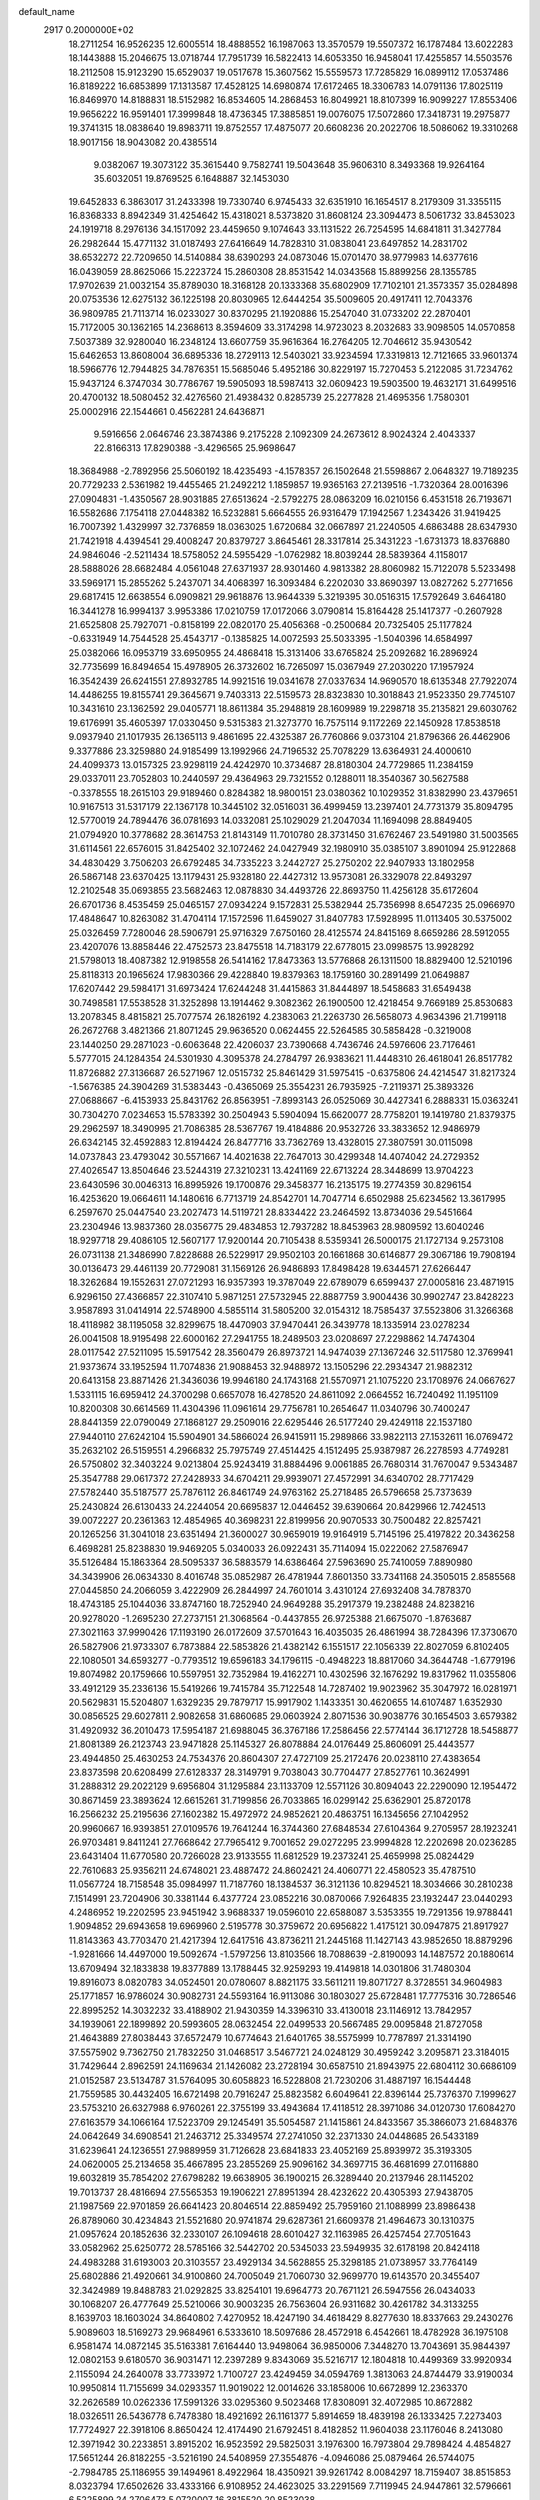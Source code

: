 default_name                                                                    
 2917  0.2000000E+02
  18.2711254  16.9526235  12.6005514  18.4888552  16.1987063  13.3570579
  19.5507372  16.1787484  13.6022283  18.1443888  15.2046675  13.0718744
  17.7951739  16.5822413  14.6053350  16.9458041  17.4255857  14.5503576
  18.2112508  15.9123290  15.6529037  19.0517678  15.3607562  15.5559573
  17.7285829  16.0899112  17.0537486  16.8189222  16.6853899  17.1313587
  17.4528125  14.6980874  17.6172465  18.3306783  14.0791136  17.8025119
  16.8469970  14.8188831  18.5152982  16.8534605  14.2868453  16.8049921
  18.8107399  16.9099227  17.8553406  19.9656222  16.9591401  17.3999848
  18.4736345  17.3885851  19.0076075  17.5072860  17.3418731  19.2975877
  19.3741315  18.0838640  19.8983711  19.8752557  17.4875077  20.6608236
  20.2022706  18.5086062  19.3310268  18.9017156  18.9043082  20.4385514
   9.0382067  19.3073122  35.3615440   9.7582741  19.5043648  35.9606310
   8.3493368  19.9264164  35.6032051  19.8769525   6.1648887  32.1453030
  19.6452833   6.3863017  31.2433398  19.7330740   6.9745433  32.6351910
  16.1654517   8.2179309  31.3355115  16.8368333   8.8942349  31.4254642
  15.4318021   8.5373820  31.8608124  23.3094473   8.5061732  33.8453023
  24.1919718   8.2976136  34.1517092  23.4459650   9.1074643  33.1131522
  26.7254595  14.6841811  31.3427784  26.2982644  15.4771132  31.0187493
  27.6416649  14.7828310  31.0838041  23.6497852  14.2831702  38.6532272
  22.7209650  14.5140884  38.6390293  24.0873046  15.0701470  38.9779983
  14.6377616  16.0439059  28.8625066  15.2223724  15.2860308  28.8531542
  14.0343568  15.8899256  28.1355785  17.9702639  21.0032154  35.8789030
  18.3168128  20.1333368  35.6802909  17.7102101  21.3573357  35.0284898
  20.0753536  12.6275132  36.1225198  20.8030965  12.6444254  35.5009605
  20.4917411  12.7043376  36.9809785  21.7113714  16.0233027  30.8370295
  21.1920886  15.2547040  31.0733202  22.2870401  15.7172005  30.1362165
  14.2368613   8.3594609  33.3174298  14.9723023   8.2032683  33.9098505
  14.0570858   7.5037389  32.9280040  16.2348124  13.6607759  35.9616364
  16.2764205  12.7046612  35.9430542  15.6462653  13.8608004  36.6895336
  18.2729113  12.5403021  33.9234594  17.3319813  12.7121665  33.9601374
  18.5966776  12.7944825  34.7876351  15.5685046   5.4952186  30.8229197
  15.7270453   5.2122085  31.7234762  15.9437124   6.3747034  30.7786767
  19.5905093  18.5987413  32.0609423  19.5903500  19.4632171  31.6499516
  20.4700132  18.5080452  32.4276560  21.4938432   0.8285739  25.2277828
  21.4695356   1.7580301  25.0002916  22.1544661   0.4562281  24.6436871
   9.5916656   2.0646746  23.3874386   9.2175228   2.1092309  24.2673612
   8.9024324   2.4043337  22.8166313  17.8290388  -3.4296565  25.9698647
  18.3684988  -2.7892956  25.5060192  18.4235493  -4.1578357  26.1502648
  21.5598867   2.0648327  19.7189235  20.7729233   2.5361982  19.4455465
  21.2492212   1.1859857  19.9365163  27.2139516  -1.7320364  28.0016396
  27.0904831  -1.4350567  28.9031885  27.6513624  -2.5792275  28.0863209
  16.0210156   6.4531518  26.7193671  16.5582686   7.1754118  27.0448382
  16.5232881   5.6664555  26.9316479  17.1942567   1.2343426  31.9419425
  16.7007392   1.4329997  32.7376859  18.0363025   1.6720684  32.0667897
  21.2240505   4.6863488  28.6347930  21.7421918   4.4394541  29.4008247
  20.8379727   3.8645461  28.3317814  25.3431223  -1.6731373  18.8376880
  24.9846046  -2.5211434  18.5758052  24.5955429  -1.0762982  18.8039244
  28.5839364   4.1158017  28.5888026  28.6682484   4.0561048  27.6371937
  28.9301460   4.9813382  28.8060982  15.7122078   5.5233498  33.5969171
  15.2855262   5.2437071  34.4068397  16.3093484   6.2202030  33.8690397
  13.0827262   5.2771656  29.6817415  12.6638554   6.0909821  29.9618876
  13.9644339   5.3219395  30.0516315  17.5792649   3.6464180  16.3441278
  16.9994137   3.9953386  17.0210759  17.0172066   3.0790814  15.8164428
  25.1417377  -0.2607928  21.6525808  25.7927071  -0.8158199  22.0820170
  25.4056368  -0.2500684  20.7325405  25.1177824  -0.6331949  14.7544528
  25.4543717  -0.1385825  14.0072593  25.5033395  -1.5040396  14.6584997
  25.0382066  16.0953719  33.6950955  24.4868418  15.3131406  33.6765824
  25.2092682  16.2896924  32.7735699  16.8494654  15.4978905  26.3732602
  16.7265097  15.0367949  27.2030220  17.1957924  16.3542439  26.6241551
  27.8932785  14.9921516  19.0341678  27.0337634  14.9690570  18.6135348
  27.7922074  14.4486255  19.8155741  29.3645671   9.7403313  22.5159573
  28.8323830  10.3018843  21.9523350  29.7745107  10.3431610  23.1362592
  29.0405771  18.8611384  35.2948819  28.1609989  19.2298718  35.2135821
  29.6030762  19.6176991  35.4605397  17.0330450   9.5315383  21.3273770
  16.7575114   9.1172269  22.1450928  17.8538518   9.0937940  21.1017935
  26.1365113   9.4861695  22.4325387  26.7760866   9.0373104  21.8796366
  26.4462906   9.3377886  23.3259880  24.9185499  13.1992966  24.7196532
  25.7078229  13.6364931  24.4000610  24.4099373  13.0157325  23.9298119
  24.4242970  10.3734687  28.8180304  24.7729865  11.2384159  29.0337011
  23.7052803  10.2440597  29.4364963  29.7321552   0.1288011  18.3540367
  30.5627588  -0.3378555  18.2615103  29.9189460   0.8284382  18.9800151
  23.0380362  10.1029352  31.8382990  23.4379651  10.9167513  31.5317179
  22.1367178  10.3445102  32.0516031  36.4999459  13.2397401  24.7731379
  35.8094795  12.5770019  24.7894476  36.0781693  14.0332081  25.1029029
  21.2047034  11.1694098  28.8849405  21.0794920  10.3778682  28.3614753
  21.8143149  11.7010780  28.3731450  31.6762467  23.5491980  31.5003565
  31.6114561  22.6576015  31.8425402  32.1072462  24.0427949  32.1980910
  35.0385107   3.8901094  25.9122868  34.4830429   3.7506203  26.6792485
  34.7335223   3.2442727  25.2750202  22.9407933  13.1802958  26.5867148
  23.6370425  13.1179431  25.9328180  22.4427312  13.9573081  26.3329078
  22.8493297  12.2102548  35.0693855  23.5682463  12.0878830  34.4493726
  22.8693750  11.4256128  35.6172604  26.6701736   8.4535459  25.0465157
  27.0934224   9.1572831  25.5382944  25.7356998   8.6547235  25.0966970
  17.4848647  10.8263082  31.4704114  17.1572596  11.6459027  31.8407783
  17.5928995  11.0113405  30.5375002  25.0326459   7.7280046  28.5906791
  25.9716329   7.6750160  28.4125574  24.8415169   8.6659286  28.5912055
  23.4207076  13.8858446  22.4752573  23.8475518  14.7183179  22.6778015
  23.0998575  13.9928292  21.5798013  18.4087382  12.9198558  26.5414162
  17.8473363  13.5776868  26.1311500  18.8829400  12.5210196  25.8118313
  20.1965624  17.9830366  29.4228840  19.8379363  18.1759160  30.2891499
  21.0649887  17.6207442  29.5984171  31.6973424  17.6244248  31.4415863
  31.8444897  18.5458683  31.6549438  30.7498581  17.5538528  31.3252898
  13.1914462   9.3082362  26.1900500  12.4218454   9.7669189  25.8530683
  13.2078345   8.4815821  25.7077574  26.1826192   4.2383063  21.2263730
  26.5658073   4.9634396  21.7199118  26.2672768   3.4821366  21.8071245
  29.9636520   0.0624455  22.5264585  30.5858428  -0.3219008  23.1440250
  29.2871023  -0.6063648  22.4206037  23.7390668   4.7436746  24.5976606
  23.7176461   5.5777015  24.1284354  24.5301930   4.3095378  24.2784797
  26.9383621  11.4448310  26.4618041  26.8517782  11.8726882  27.3136687
  26.5271967  12.0515732  25.8461429  31.5975415  -0.6375806  24.4214547
  31.8217324  -1.5676385  24.3904269  31.5383443  -0.4365069  25.3554231
  26.7935925  -7.2119371  25.3893326  27.0688667  -6.4153933  25.8431762
  26.8563951  -7.8993143  26.0525069  30.4427341   6.2888331  15.0363241
  30.7304270   7.0234653  15.5783392  30.2504943   5.5904094  15.6620077
  28.7758201  19.1419780  21.8379375  29.2962597  18.3490995  21.7086385
  28.5367767  19.4184886  20.9532726  33.3833652  12.9486979  26.6342145
  32.4592883  12.8194424  26.8477716  33.7362769  13.4328015  27.3807591
  30.0115098  14.0737843  23.4793042  30.5571667  14.4021638  22.7647013
  30.4299348  14.4074042  24.2729352  27.4026547  13.8504646  23.5244319
  27.3210231  13.4241169  22.6713224  28.3448699  13.9704223  23.6430596
  30.0046313  16.8995926  19.1700876  29.3458377  16.2135175  19.2774359
  30.8296154  16.4253620  19.0664611  14.1480616   6.7713719  24.8542701
  14.7047714   6.6502988  25.6234562  13.3617995   6.2597670  25.0447540
  23.2027473  14.5119721  28.8334422  23.2464592  13.8734036  29.5451664
  23.2304946  13.9837360  28.0356775  29.4834853  12.7937282  18.8453963
  28.9809592  13.6040246  18.9297718  29.4086105  12.5607177  17.9200144
  20.7105438   8.5359341  26.5000175  21.1727134   9.2573108  26.0731138
  21.3486990   7.8228688  26.5229917  29.9502103  20.1661868  30.6146877
  29.3067186  19.7908194  30.0136473  29.4461139  20.7729081  31.1569126
  26.9486893  17.8498428  19.6344571  27.6266447  18.3262684  19.1552631
  27.0721293  16.9357393  19.3787049  22.6789079   6.6599437  27.0005816
  23.4871915   6.9296150  27.4366857  22.3107410   5.9871251  27.5732945
  22.8887759   3.9004436  30.9902747  23.8428223   3.9587893  31.0414914
  22.5748900   4.5855114  31.5805200  32.0154312  18.7585437  37.5523806
  31.3266368  18.4118982  38.1195058  32.8299675  18.4470903  37.9470441
  26.3439778  18.1335914  23.0278234  26.0041508  18.9195498  22.6000162
  27.2941755  18.2489503  23.0208697  27.2298862  14.7474304  28.0117542
  27.5211095  15.5917542  28.3560479  26.8973721  14.9474039  27.1367246
  32.5117580  12.3769941  21.9373674  33.1952594  11.7074836  21.9088453
  32.9488972  13.1505296  22.2934347  21.9882312  20.6413158  23.8871426
  21.3436036  19.9946180  24.1743168  21.5570971  21.1075220  23.1708976
  24.0667627   1.5331115  16.6959412  24.3700298   0.6657078  16.4278520
  24.8611092   2.0664552  16.7240492  11.1951109  10.8200308  30.6614569
  11.4304396  11.0961614  29.7756781  10.2654647  11.0340796  30.7400247
  28.8441359  22.0790049  27.1868127  29.2509016  22.6295446  26.5177240
  29.4249118  22.1537180  27.9440110  27.6242104  15.5904901  34.5866024
  26.9415911  15.2989866  33.9822113  27.1532611  16.0769472  35.2632102
  26.5159551   4.2966832  25.7975749  27.4514425   4.1512495  25.9387987
  26.2278593   4.7749281  26.5750802  32.3403224   9.0213804  25.9243419
  31.8884496   9.0061885  26.7680314  31.7670047   9.5343487  25.3547788
  29.0617372  27.2428933  34.6704211  29.9939071  27.4572991  34.6340702
  28.7717429  27.5782440  35.5187577  25.7876112  26.8461749  24.9763162
  25.2718485  26.5796658  25.7373639  25.2430824  26.6130433  24.2244054
  20.6695837  12.0446452  39.6390664  20.8429966  12.7424513  39.0072227
  20.2361363  12.4854965  40.3698231  22.8199956  20.9070533  30.7500482
  22.8257421  20.1265256  31.3041018  23.6351494  21.3600027  30.9659019
  19.9164919   5.7145196  25.4197822  20.3436258   6.4698281  25.8238830
  19.9469205   5.0340033  26.0922431  35.7114094  15.0222062  27.5876947
  35.5126484  15.1863364  28.5095337  36.5883579  14.6386464  27.5963690
  25.7410059   7.8890980  34.3439906  26.0634330   8.4016748  35.0852987
  26.4781944   7.8601350  33.7341168  24.3505015   2.8585568  27.0445850
  24.2066059   3.4222909  26.2844997  24.7601014   3.4310124  27.6932408
  34.7878370  18.4743185  25.1044036  33.8747160  18.7252940  24.9649288
  35.2917379  19.2382488  24.8238216  20.9278020  -1.2695230  27.2737151
  21.3068564  -0.4437855  26.9725388  21.6675070  -1.8763687  27.3021163
  37.9990426  17.1193190  26.0172609  37.5701643  16.4035035  26.4861994
  38.7284396  17.3730670  26.5827906  21.9733307   6.7873884  22.5853826
  21.4382142   6.1551517  22.1056339  22.8027059   6.8102405  22.1080501
  34.6593277  -0.7793512  19.6596183  34.1796115  -0.4948223  18.8817060
  34.3644748  -1.6779196  19.8074982  20.1759666  10.5597951  32.7352984
  19.4162271  10.4302596  32.1676292  19.8317962  11.0355806  33.4912129
  35.2336136  15.5419266  19.7415784  35.7122548  14.7287402  19.9023962
  35.3047972  16.0281971  20.5629831  15.5204807   1.6329235  29.7879717
  15.9917902   1.1433351  30.4620655  14.6107487   1.6352930  30.0856525
  29.6027811   2.9082658  31.6860685  29.0603924   2.8071536  30.9038776
  30.1654503   3.6579382  31.4920932  36.2010473  17.5954187  21.6988045
  36.3767186  17.2586456  22.5774144  36.1712728  18.5458877  21.8081389
  26.2123743  23.9471828  25.1145327  26.8078884  24.0176449  25.8606091
  25.4443577  23.4944850  25.4630253  24.7534376  20.8604307  27.4727109
  25.2172476  20.0238110  27.4383654  23.8373598  20.6208499  27.6128337
  28.3149791   9.7038043  30.7704477  27.8527761  10.3624991  31.2888312
  29.2022129   9.6956804  31.1295884  23.1133709  12.5571126  30.8094043
  22.2290090  12.1954472  30.8671459  23.3893624  12.6615261  31.7199856
  26.7033865  16.0299142  25.6362901  25.8720178  16.2566232  25.2195636
  27.1602382  15.4972972  24.9852621  20.4863751  16.1345656  27.1042952
  20.9960667  16.9393851  27.0109576  19.7641244  16.3744360  27.6848534
  27.6104364   9.2705957  28.1923241  26.9703481   9.8411241  27.7668642
  27.7965412   9.7001652  29.0272295  23.9994828  12.2202698  20.0236285
  23.6431404  11.6770580  20.7266028  23.9133555  11.6812529  19.2373241
  25.4659998  25.0824429  22.7610683  25.9356211  24.6748021  23.4887472
  24.8602421  24.4060771  22.4580523  35.4787510  11.0567724  18.7158548
  35.0984997  11.7187760  18.1384537  36.3121136  10.8294521  18.3034666
  30.2810238   7.1514991  23.7204906  30.3381144   6.4377724  23.0852216
  30.0870066   7.9264835  23.1932447  23.0440293   4.2486952  19.2202595
  23.9451942   3.9688337  19.0596010  22.6588087   3.5353355  19.7291356
  19.9788441   1.9094852  29.6943658  19.6969960   2.5195778  30.3759672
  20.6956822   1.4175121  30.0947875  21.8917927  11.8143363  43.7703470
  21.4217394  12.6417516  43.8736211  21.2445168  11.1427143  43.9852650
  18.8879296  -1.9281666  14.4497000  19.5092674  -1.5797256  13.8103566
  18.7088639  -2.8190093  14.1487572  20.1880614  13.6709494  32.1833838
  19.8377889  13.1788445  32.9259293  19.4149818  14.0301806  31.7480304
  19.8916073   8.0820783  34.0524501  20.0780607   8.8821175  33.5611211
  19.8071727   8.3728551  34.9604983  25.1771857  16.9786024  30.9082731
  24.5593164  16.9113086  30.1803027  25.6728481  17.7775316  30.7286546
  22.8995252  14.3032232  33.4188902  21.9430359  14.3396310  33.4130018
  23.1146912  13.7842957  34.1939061  22.1899892  20.5993605  28.0632454
  22.0499533  20.5667485  29.0095848  21.8727058  21.4643889  27.8038443
  37.6572479  10.6774643  21.6401765  38.5575999  10.7787897  21.3314190
  37.5575902   9.7362750  21.7832250  31.0468517   3.5467721  24.0248129
  30.4959242   3.2095871  23.3184015  31.7429644   2.8962591  24.1169634
  21.1426082  23.2728194  30.6587510  21.8943975  22.6804112  30.6686109
  21.0152587  23.5134787  31.5764095  30.6058823  16.5228808  21.7230206
  31.4887197  16.1544448  21.7559585  30.4432405  16.6721498  20.7916247
  25.8823582   6.6049641  22.8396144  25.7376370   7.1999627  23.5753210
  26.6327988   6.9760261  22.3755199  33.4943684  17.4118512  28.3971086
  34.0120730  17.6084270  27.6163579  34.1066164  17.5223709  29.1245491
  35.5054587  21.1415861  24.8433567  35.3866073  21.6848376  24.0642649
  34.6908541  21.2463712  25.3349574  27.2741050  32.2371330  24.0448685
  26.5433189  31.6239641  24.1236551  27.9889959  31.7126628  23.6841833
  23.4052169  25.8939972  35.3193305  24.0620005  25.2134658  35.4667895
  23.2855269  25.9096162  34.3697715  36.4681699  27.0116880  19.6032819
  35.7854202  27.6798282  19.6638905  36.1900215  26.3289440  20.2137946
  28.1145202  19.7013737  28.4816694  27.5565353  19.1906221  27.8951394
  28.4232622  20.4305393  27.9438705  21.1987569  22.9701859  26.6641423
  20.8046514  22.8859492  25.7959160  21.1088999  23.8986438  26.8789060
  30.4234843  21.5521680  20.9741874  29.6287361  21.6609378  21.4964673
  30.1310375  21.0957624  20.1852636  32.2330107  26.1094618  28.6010427
  32.1163985  26.4257454  27.7051643  33.0582962  25.6250772  28.5785166
  32.5442702  20.5345033  23.5949935  32.6178198  20.8424118  24.4983288
  31.6193003  20.3103557  23.4929134  34.5628855  25.3298185  21.0738957
  33.7764149  25.6802886  21.4920661  34.9100860  24.7005049  21.7060730
  32.9699770  19.6143570  20.3455407  32.3424989  19.8488783  21.0292825
  33.8254101  19.6964773  20.7671121  26.5947556  26.0434033  30.1068207
  26.4777649  25.5210066  30.9003235  26.7563604  26.9311682  30.4261782
  34.3133255   8.1639703  18.1603024  34.8640802   7.4270952  18.4247190
  34.4618429   8.8277630  18.8337663  29.2430276   5.9089603  18.5169273
  29.9684961   6.5333610  18.5097686  28.4572918   6.4542661  18.4782928
  36.1975108   6.9581474  14.0872145  35.5163381   7.6164440  13.9498064
  36.9850006   7.3448270  13.7043691  35.9844397  12.0802153   9.6180570
  36.9031471  12.2397289   9.8343069  35.5216717  12.1804818  10.4499369
  33.9920934   2.1155094  24.2640078  33.7733972   1.7100727  23.4249459
  34.0594769   1.3813063  24.8744479  33.9190034  10.9950814  11.7155699
  34.0293357  11.9019022  12.0014626  33.1858006  10.6672899  12.2363370
  32.2626589  10.0262336  17.5991326  33.0295360   9.5023468  17.8308091
  32.4072985  10.8672882  18.0326511  26.5436778   6.7478380  18.4921692
  26.1161377   5.8914659  18.4839198  26.1333425   7.2273403  17.7724927
  22.3918106   8.8650424  12.4174490  21.6792451   8.4182852  11.9604038
  23.1176046   8.2413080  12.3971942  30.2233851   3.8915202  16.9523592
  29.5825031   3.1976300  16.7973804  29.7898424   4.4854827  17.5651244
  26.8182255  -3.5216190  24.5408959  27.3554876  -4.0946086  25.0879464
  26.5744075  -2.7984785  25.1186955  39.1494961   8.4922964  18.4350921
  39.9261742   8.0084297  18.7159407  38.8515853   8.0323794  17.6502626
  33.4333166   6.9108952  24.4623025  33.2291569   7.7119945  24.9447861
  32.5796661   6.5225899  24.2706473   5.0720007  16.3815520  20.8523038
   4.4720499  16.0830815  21.5358286   4.6258224  17.1272130  20.4508731
   6.0542733  12.7508757  31.0004652   5.9525058  12.4441989  31.9014783
   6.4803260  13.6039009  31.0844826  12.0127786   8.3340865  30.6025587
  12.8529373   8.4608042  30.1617551  11.7346022   9.2169570  30.8462582
   2.4529598  12.9677420  20.4273349   2.0956059  12.3117076  19.8288794
   2.8832819  12.4571643  21.1131667  -7.4231616  12.5948851  29.4208980
  -7.2633755  13.3430759  28.8456495  -7.4712654  12.9736148  30.2986688
   2.2163187  14.2295574  30.4955183   1.6273300  13.7527982  29.9106894
   1.7054148  14.3620636  31.2940489  -3.4209393  13.2641464  26.2983919
  -3.5031055  14.0103271  26.8922731  -3.5082960  12.4969973  26.8641505
   4.5738280   9.9530395  27.9112787   5.3895362  10.3314732  27.5831935
   4.2912349  10.5539976  28.6006424  -2.9002782  19.2763833  15.2729700
  -2.5003993  19.9492030  14.7219325  -2.5780916  19.4658579  16.1541777
   1.5677940  15.6337644  25.1541116   1.5433974  15.5058345  26.1024104
   1.5886087  16.5840398  25.0410837   6.2672133   7.0022782  28.6030092
   5.9446757   7.3536187  27.7730928   5.4877954   6.9378934  29.1549097
  -1.2240671  15.4131318  19.0998426  -0.3576147  15.5834486  18.7304050
  -1.4024360  14.4986394  18.8804797   2.4210436  14.1615972  14.6813700
   2.9039708  14.0874560  15.5044837   2.0476443  13.2910810  14.5435068
  11.8338050  23.4718264  32.1000575  11.5723029  24.3859624  32.2105284
  11.0780684  23.0548474  31.6862670   7.1083740  24.8998109  24.3122565
   7.7624750  25.2614572  23.7142635   6.2841800  25.3011579  24.0368355
   2.2938770  36.4634777  27.1338426   1.9839803  36.6368781  28.0227342
   3.1895775  36.1465325  27.2500238  13.6626617  25.5722414  19.1709045
  13.6183369  25.3116918  20.0908943  14.5549411  25.3529709  18.9025957
  -3.4498206  24.8063206  17.5163723  -2.5231819  24.6709512  17.7144829
  -3.4794953  25.6575274  17.0795678  -6.0002785  21.4826474  24.5268362
  -6.8679836  21.7715517  24.2442517  -5.9779353  21.6734192  25.4645668
  14.8238982  20.7137806  30.2054947  13.8824351  20.5608159  30.2859982
  15.1603707  19.9213962  29.7869912   4.7853839  30.5220983  25.1325822
   5.0909882  31.1095860  25.8237379   5.2666573  29.7079464  25.2801096
  14.8201226  23.6114527  27.8786859  15.0097005  23.6219271  28.8168662
  14.2057296  24.3341531  27.7504002  -1.2923249  23.0167086  22.0607083
  -1.9043094  22.3732935  21.7033237  -0.8259201  22.5458047  22.7513225
   4.0491863  20.2750269  22.5479830   4.9210159  19.8815648  22.5114790
   3.9119231  20.4675011  23.4755305  10.2555970  15.8364361  34.5594366
   9.7566068  16.1633569  35.3080109   9.6593960  15.2294786  34.1208266
   1.1930706  22.2187646  18.3959339   0.4762556  21.9351235  17.8285223
   1.4324374  23.0844028  18.0648661  12.6564701  17.9479252  28.5445057
  13.3133322  17.5003785  29.0778593  12.3021492  17.2635581  27.9767643
   3.9312347  22.8310167  20.8269494   4.0866543  23.7741420  20.7760435
   4.6104231  22.5079643  21.4190406  14.1513932  13.3113811  37.7744681
  14.0887289  13.5306975  38.7040946  13.6632394  14.0052759  37.3312439
   8.3429206  22.3686371  17.4969033   8.8713122  21.6544399  17.1405938
   8.2221140  22.1404254  18.4186175   9.8232204  22.7451978  30.3490365
   8.9574927  22.4129086  30.1116944  10.3087479  22.7592998  29.5242360
  10.6521378  22.4013921  27.7975114  10.6122023  23.0072903  27.0575625
  11.3813824  21.8172409  27.5896616   7.1311859  21.1049599  30.0665869
   6.4296551  21.6640653  30.4004844   7.3197770  20.5020648  30.7857411
   8.8250419  19.5798184  23.6474054   8.1160656  19.0676520  24.0363398
   8.7222493  20.4544942  24.0223822   6.8433581  29.7444802  31.6470732
   6.6584608  30.4009179  30.9754079   7.4269461  29.1194788  31.2169220
   0.9821065  29.5797092  21.6158682   0.9883556  29.5602137  20.6588872
   0.0539206  29.5986218  21.8489884  26.0275952  18.3251755  27.1422989
  25.2991248  17.9458349  27.6338916  26.3817402  17.5938327  26.6363829
  15.0833125  32.5959125  25.5620949  14.5282373  31.8161286  25.5543231
  14.6347652  33.2033451  26.1503659   3.6010883  28.2813381  22.8217249
   4.2038630  28.9386267  22.4740668   2.7440113  28.5389365  22.4821753
  11.4122708  15.6159305  23.4573439  10.9688349  16.0618993  24.1789451
  11.0178791  14.7440146  23.4361400   8.2018685  17.3662920  28.3600291
   8.6015794  16.5208227  28.5640994   8.7135960  17.7017092  27.6239163
   4.5705058   6.9242074  32.2200218   4.6836450   7.8406213  32.4722458
   4.8122632   6.4288111  33.0025611  16.5007154  22.1050894  24.2672716
  16.2819411  23.0353588  24.3217555  16.1111407  21.7210234  25.0527375
   3.9613622  19.6292682  25.2686236   3.8982755  18.7362014  25.6072732
   3.1170274  20.0265254  25.4819714   8.0916192  26.2284270  26.5090840
   9.0478758  26.1870177  26.5186029   7.8273494  25.5256662  25.9153495
  13.4285682  26.4748642  27.5883748  12.5882844  26.5064737  28.0457103
  13.2022027  26.5778652  26.6640473   3.9610090  15.6315527  23.4346722
   4.2609943  14.7383426  23.6032436   3.9995232  16.0623160  24.2885993
   7.4033347  31.3637802  28.8860579   7.6814932  32.1117207  29.4146831
   8.2204085  30.9640048  28.5880614   1.2831543  19.9603876  14.8881434
   1.1750478  20.8973615  15.0513143   0.6445010  19.5415378  15.4651344
  -4.3522694  14.0983305  30.0809664  -4.8713498  13.8003623  29.3339708
  -3.5330052  14.4082311  29.6949617   2.2955458  20.3316626  20.2746038
   2.0518292  21.1564764  19.8544652   2.5876028  20.5859029  21.1499873
   4.4281534  29.7624590  28.6865241   5.0668756  29.0530575  28.7573431
   4.8966291  30.4619648  28.2310529   8.7575161  26.0290188  29.9717177
   8.0328578  25.9057833  29.3585986   8.7341254  25.2515270  30.5295629
   4.4942032  34.4961490  25.9144608   3.5485977  34.3479008  25.9236550
   4.8723332  33.6442097  26.1322885   8.0733024  30.2175437  24.9081082
   8.7379863  30.4644931  25.5511036   7.8709411  31.0320963  24.4479064
  10.5331543  25.6599997  33.1297687   9.9423016  25.0040361  33.4996830
   9.9554936  26.3652321  32.8379002  11.7139686  31.2027485  23.4230472
  12.4470038  31.1359862  22.8111370  10.9393266  31.2590438  22.8635899
   9.9152347   5.2516384  29.8362404  10.6578507   4.6677535  29.9906155
   9.2735274   5.0041405  30.5019644   4.2736607  23.5008833  28.4256324
   4.8669984  23.1283292  27.7734164   3.4345272  23.0715588  28.2589969
   2.0615625  23.0573380  22.7981702   2.7189879  23.2697643  23.4606646
   2.5669573  22.7186559  22.0591828   4.2159733  23.7711704  24.6185122
   4.8300476  23.4067239  25.2559472   4.7313366  24.4121588  24.1288528
  11.0463692  26.9512895  28.9053184  10.3903788  26.6191772  29.5181886
  10.6207385  26.9027002  28.0493339  16.7844141  28.0692313  31.7096057
  17.6266093  27.6278796  31.5993891  16.1436508  27.3587286  31.7385893
  12.6472189  23.8365674  22.4531228  12.8972475  24.6679919  22.0500709
  12.3293845  23.3032292  21.7245876   1.9922077  16.7518858  12.6841402
   2.4403055  16.0632989  13.1753511   1.1727170  16.8903041  13.1590163
   3.3912903  17.3308161  29.9198678   2.9082162  16.6550605  30.3954995
   4.0245543  16.8452905  29.3912152  10.0529096  20.9565958  32.5784261
  10.9135295  20.5386897  32.5480990   9.7934927  21.0375609  31.6606138
   5.7976202  32.4523252  23.7251611   6.4025518  32.8617375  24.3437653
   5.2873867  31.8419609  24.2574665   5.3697487  21.9539670  26.5192494
   6.3048334  21.8018375  26.6560160   4.9948743  21.0776365  26.4312384
  15.5545878  21.2318660  26.8982781  15.4503653  22.1581001  27.1161309
  16.1349453  20.8897205  27.5782439   7.7420902  33.3585529  25.4566135
   8.5917344  32.9345810  25.5773794   7.6035714  33.8519833  26.2650508
  10.2984248  13.1640327  24.0120425   9.4247910  12.8095046  23.8467986
  10.1814302  13.7507199  24.7592655  13.1999163  27.9486030  34.0231221
  12.9636776  28.8598461  33.8497468  12.9900207  27.8185521  34.9479262
   6.0326152  19.2550420  28.0465416   6.8198642  18.7278194  28.1825826
   6.1977227  20.0621774  28.5338852   1.8115872  19.5228958  28.9242330
   2.4405478  18.8195697  29.0853938   1.5778675  19.8397722  29.7966986
  12.4909600  32.0128636  27.6831839  12.9224198  31.9456307  28.5349785
  12.4846479  32.9506015  27.4912476   0.7052331  15.4571963  16.3851814
   1.1070140  15.1947460  15.5569762   1.1611059  16.2631565  16.6277507
   7.9147866  21.5491461  27.3940752   8.8374425  21.7810572  27.4996933
   7.6324717  21.2849739  28.2697140   4.7709346  14.3312751  19.2395037
   4.2106412  13.9084879  19.8903141   4.8985906  15.2190481  19.5738610
   5.8508797  17.2382109  32.5121596   6.5976086  17.6538915  32.9432483
   5.2236714  17.9493126  32.3811024  14.7184506  36.1644404  28.7201144
  14.4897127  36.1719313  29.6495522  15.6426492  35.9158593  28.7029004
   5.4920523  15.7762048  28.7859022   6.3257085  16.1183205  28.4630928
   5.4028752  14.9228978  28.3614657   6.6360364  11.8623471  27.4073611
   6.7301360  12.6876465  27.8830271   7.5343373  11.5630674  27.2669370
   8.3103230  22.2562310  24.7410312   7.9211950  23.1199596  24.6039760
   8.3054777  22.1393656  25.6910580  17.5391379  38.6390765  25.8108444
  16.7494802  39.1398801  25.6062265  18.0680187  38.6899100  25.0146454
  17.4175270  27.9835521  21.0183444  17.0993410  28.3237214  20.1821182
  16.8449523  27.2403088  21.2080268   7.3650267  30.6924758  22.0400589
   6.6810273  30.2030503  21.5830695   6.9102159  31.4469223  22.4144779
  14.5354873  26.4670762  32.0838050  14.2517904  26.4176845  32.9966622
  14.6576406  25.5547281  31.8212572   9.0735614  31.2390491  17.4638498
   8.1557749  31.1467115  17.7195323   9.2408173  30.4869019  16.8959308
  11.8730937  14.2828149  30.3365875  12.5853004  14.5231559  30.9292339
  12.2538873  13.6193949  29.7611729   9.0794789  21.9520602  39.9297598
   9.3125241  21.0269729  39.8514322   8.9139048  22.0790782  40.8639351
   9.4433730  14.9875989  29.0941603  10.3376391  14.6779470  29.2378117
   9.0314352  14.9384999  29.9567890  15.9653974  28.9002766  14.6035564
  16.7561742  29.4008560  14.8043654  16.2281023  28.3109025  13.8965514
  15.2193982  18.9220151  35.4988457  16.0440160  19.0702405  35.0359563
  15.1452490  19.6635985  36.0995018  10.6560699  21.5599383  21.4971553
  11.1953538  20.7702836  21.5401690   9.7580313  21.2420473  21.5904501
  10.9898762  19.4317755  37.3278278  11.6392213  19.1423137  36.6868952
  11.1149243  20.3790853  37.3843861  12.1083929  11.2477161  27.9812950
  12.2492771  10.3668206  27.6342986  12.9517854  11.4929855  28.3617735
  17.3606376  21.4408058  31.9138172  16.6027646  21.3983891  31.3306696
  17.0162614  21.8083544  32.7277858   3.9811269  21.5490544  18.1755070
   4.0686922  22.2627189  18.8073670   3.0411711  21.4963244  18.0024913
   9.9894983  18.6597871  19.4294956   9.1523924  19.0662902  19.2053511
   9.8703721  18.3444823  20.3253883   8.0396554  11.6952592  23.6118103
   7.1231142  11.9559776  23.7024188   8.1005615  10.8655235  24.0851611
  10.0098706  18.0271209  16.3426125   9.7833339  17.2363298  16.8320637
  10.2167830  18.6747788  17.0163767  10.1566401  17.8967442  22.0540045
  10.4381546  17.1691919  22.6086657  10.0956680  18.6429440  22.6504105
  10.5125761   9.8588016  24.8209336   9.6452012  10.2618596  24.7830291
  10.3378322   8.9196160  24.8811576  12.2972431  18.0174876  24.8705926
  12.8741557  18.7499812  24.6541283  12.7918718  17.2391482  24.6141515
  10.2523558  17.9402110  30.3743758  10.9630371  18.1522862  29.7692411
   9.4908457  17.8031371  29.8108644  14.7629783  19.4381215  25.0062770
  14.9355005  20.1781894  25.5883143  15.6203638  19.0344253  24.8715501
  11.8043089  27.2579022  20.8096501  12.6451473  26.8005001  20.8071914
  11.8514513  27.8498228  20.0588909  11.4307890  17.2636693  32.6794496
  10.9311799  17.2495354  31.8631023  10.8657162  16.8225511  33.3137518
  12.7414802  19.9882947  21.9001776  13.1432064  19.2645319  21.4195370
  13.1107172  19.9250433  22.7810267  13.0708398  21.7421222  34.1874055
  12.6480974  22.4894289  33.7642586  12.8403032  20.9934576  33.6373273
  14.3752390  35.1436784  18.5166978  15.0076587  35.2283958  17.8031852
  14.9080485  35.1565686  19.3117951   8.7276297  24.5904540  22.1099457
   8.7543208  24.8827544  21.1988585   9.6315084  24.3471052  22.3099871
   6.0747362  18.5665279  23.8281993   6.1424916  17.7527757  23.3287512
   5.3351336  18.4241239  24.4189116   9.2507914  10.7106064  27.4690487
  10.1261190  11.0592179  27.6378785   9.3396332   9.7665548  27.5998370
  24.7050362  35.4093396  34.7112591  23.9129428  35.8016712  35.0785408
  24.8118735  35.8363842  33.8612882  13.4096197  30.4290577  25.5411575
  13.1210011  30.7061630  26.4107228  12.7237884  30.7406423  24.9505796
  12.4096819  27.6945853  24.6143218  12.0176153  27.6083009  23.7453738
  12.7217862  28.5988634  24.6475458  18.2832324  28.9311791  25.3299245
  18.1903469  28.4888376  26.1736888  18.2184604  29.8628981  25.5395339
  20.0442995  30.9699939  27.1032370  19.1216413  31.2143283  27.1755858
  20.3525016  30.9274804  28.0084640  22.4897573  29.1469015  25.9401919
  22.8551246  28.4148853  25.4433107  23.1601520  29.3524148  26.5917800
  19.7944566  36.9065921  31.0784178  20.4390448  37.5351836  31.4033958
  19.2541536  37.4105426  30.4698635  17.6301366  31.8452489  26.8400631
  16.9054190  31.3782749  27.2559374  17.2435404  32.2401360  26.0585009
  17.7156767  34.4210744  22.2452092  16.8956819  34.4551865  22.7378316
  17.9905722  33.5058821  22.3007718  19.0969097  26.4652328  31.6478588
  19.5285499  26.0881616  32.4144981  19.4167255  25.9432443  30.9120071
  14.3733828  25.9874134  22.1293382  14.5012563  26.4317874  22.9674384
  15.2487252  25.6919919  21.8788715  22.8957596  32.4497481  21.8982611
  22.9748072  31.8689241  21.1415400  23.7926838  32.5517615  22.2166195
  26.4349603  31.6206223  27.1045344  26.9858038  32.0668009  27.7477513
  25.8886523  32.3142314  26.7348241  16.5410478  32.2191834  16.3887105
  15.9529105  31.4840338  16.5615727  17.3227106  32.0275332  16.9068854
  16.2305759  26.8240336  26.8262856  15.4497997  26.5700271  27.3183232
  16.8919875  26.9932013  27.4972170   8.6296079   5.3804491  21.3189975
   9.3179134   5.7733378  21.8557524   8.3455417   4.6140331  21.8171388
   1.9908203   3.7154472  20.5627051   1.4627507   2.9286364  20.4274158
   1.6823972   4.0704731  21.3964098   4.8561683   7.4910096  21.0263404
   4.8138689   6.5377934  20.9500416   4.7859177   7.8067502  20.1254494
  12.5553281  13.1179705  11.9498275  12.7209966  13.4386473  12.8363670
  12.4455786  12.1727660  12.0536318   0.1621677   2.1418023  14.4408235
   0.8821342   1.8008435  14.9715090   0.5907039   2.6660884  13.7642789
  10.8374913   9.6971675  21.5993580  11.5491626  10.1081903  21.1086279
  10.8604693  10.1228365  22.4563934   1.7380425   7.8191486  20.6922580
   1.0527834   7.1611583  20.8093077   2.5452266   7.3722936  20.9472214
  14.3342415   0.0270248  18.9170293  13.5252870  -0.3992107  18.6339254
  14.0733309   0.9253682  19.1198510  10.9021883   2.9412560  12.8606669
  10.7838180   3.8739788  13.0402452  10.1356016   2.5227566  13.2523746
  18.7916633   0.3843448   8.4998344  18.2740721   1.1261216   8.1866276
  18.5088139  -0.3513921   7.9567696   4.4634010   4.7995479  20.2904837
   4.9010799   4.0478471  20.6900022   3.5578971   4.5134429  20.1703242
   8.3041749   3.9816910  18.9328843   8.7126890   3.1253865  18.8060359
   8.7345963   4.3397551  19.7092601  10.2651388   6.9805113  22.7504923
  10.3107502   7.8678346  22.3943902  10.4749599   7.0838533  23.6786773
   7.1328522  13.6459192  16.3775642   7.1762949  13.6307899  17.3336582
   7.6432949  14.4158413  16.1267653  15.8506364   0.6634305  10.0516924
  15.5647688   1.5316681  10.3357259  16.6116973   0.4708025  10.5993351
   9.5217762   1.6462495  26.1039213  10.0612514   1.3969456  26.8542852
   8.8143061   2.1693727  26.4808299   5.6398610  12.3352956  10.0178336
   6.5889381  12.2939894   9.9004523   5.5058627  12.1599231  10.9492416
  19.3115248   3.1020818  23.0937620  20.0543670   3.6564121  22.8547324
  19.5310009   2.7697049  23.9641571   5.8420191   3.2042506  24.9221487
   5.4227447   2.3504775  24.8148542   5.1178326   3.8300440  24.9091748
  11.0680192   7.3813898  16.3190373  10.3919407   6.7378977  16.5313288
  11.0734659   7.9786956  17.0669865  -1.4595107  12.6235734  19.1220563
  -2.3647139  12.3247028  19.0353651  -1.1881593  12.3177612  19.9875499
  16.7143646  11.6249120  23.9221587  17.6389689  11.4889217  24.1291499
  16.3260392  10.7516450  23.9754502  11.8840396  10.9442158  16.7656166
  11.5784459  11.8201310  17.0014490  11.3492160  10.6991859  16.0105298
  17.3878059   5.5300440  14.2478400  17.5301305   4.5921404  14.3755604
  17.1891533   5.8634895  15.1228161   9.5254483   7.5462676  12.3226294
   8.7548912   7.1774013  11.8908756  10.2421184   7.3907158  11.7074714
   3.8641762   9.6211680   8.5141160   2.9768901   9.9627800   8.4034076
   4.4115475  10.1996963   7.9831532   6.4483090   6.7704926  23.7329727
   5.7759657   7.0278507  23.1021374   6.8569067   5.9966015  23.3451940
  -2.2339252  16.3350710  15.9197199  -1.5225674  16.1816152  16.5415343
  -2.1401218  17.2545176  15.6706198   9.2981001   4.5181992  27.3117479
   9.3134889   4.7715441  28.2346842  10.2145829   4.5549009  27.0379886
   7.0388529   2.3330871  27.3318660   6.6600537   2.6945721  26.5305723
   7.1799561   3.0943586  27.8947047   7.8327801   9.7470100  15.8564708
   7.2954388   8.9574985  15.7919126   7.2497774  10.4563121  15.5858597
  14.1220231  -3.6090293  12.0032609  13.7209501  -2.8386713  11.6008669
  13.3864368  -4.0946024  12.3765750  10.2327562  -0.8061283  12.5846591
   9.3598559  -0.6631052  12.9504749  10.8272394  -0.6658374  13.3216395
   7.3824288   2.6215242   7.5347063   7.4906327   2.5613660   6.5855462
   6.9974833   1.7818165   7.7855843  12.4318958   5.6977795  21.2511505
  13.2735480   5.6153109  21.6995392  11.8463370   6.0741298  21.9081993
  15.3196147   1.8994777  17.0376357  15.9880347   2.1638997  17.6697176
  15.1691172   0.9723237  17.2219391   9.2476675   8.7196618   5.7405599
   8.7835218   8.8808989   6.5620239  10.1740385   8.7421106   5.9804863
  13.4254268   5.8941903  17.0508953  12.7090349   6.3490642  16.6080587
  13.3544228   4.9875640  16.7521996   9.9536444   3.4543313   8.5502257
  10.2442472   4.2481065   8.1011126   9.0086466   3.4267035   8.4004001
  12.5668892   4.3515841  10.0666920  11.9327504   3.8387413  10.5677829
  12.6115156   5.1909262  10.5246713  14.3717992   9.1491347  13.8065621
  14.2424485   9.0536876  14.7501670  13.7120620   9.7884805  13.5378327
   8.8542425   5.7387062  16.3293700   8.9008462   5.2447170  17.1479264
   8.3068688   6.4958942  16.5374090  16.1101674  -6.5275935  20.2104461
  15.6330903  -5.7063479  20.0913453  16.4245660  -6.7511593  19.3344304
  13.4287769   1.3691426  13.0313510  13.9293399   1.9648205  12.4738240
  12.5451250   1.7369394  13.0421588  16.1612784   6.2949130  17.0237068
  16.1917622   6.1472984  17.9689647  15.2275363   6.3099735  16.8136334
   5.8763434   5.2625723  17.8538884   6.6831484   5.0586055  18.3268526
   5.2321300   5.4321957  18.5412376   6.3866729  10.2715036  20.5739139
   6.2266772   9.7753982  19.7710984   6.8885745   9.6742452  21.1285390
  16.0198352   9.0356797  23.9585084  16.6709868   8.3453065  24.0834815
  15.2295556   8.6987960  24.3806451   9.4189584   0.2996113  32.5730162
   9.9219487   0.3290906  33.3868734   8.7157143   0.9358577  32.7029017
  12.2812301  -0.6301506  14.3912836  12.7417751   0.1369221  14.0510931
  12.4576147  -0.6177235  15.3320099   0.3387849   4.5711347  22.9000834
   0.2623760   3.6931056  23.2735246   0.1744539   5.1598503  23.6367252
  10.3787973  14.5873106  14.5737901  11.3141823  14.4392482  14.7129456
  10.3241953  14.9662384  13.6964850   7.9335447   7.1438634  19.0826093
   8.2166479   6.5472500  19.7755284   8.7262997   7.6221351  18.8396534
  11.5448284   2.7389258  29.9334307  11.9813645   2.1586145  30.5570547
  12.2320199   3.3384813  29.6426855   4.5666992  11.8990524  12.6228988
   3.8014371  11.5564855  13.0846927   5.2618048  11.2682572  12.8104019
   3.0012107   8.8440246  25.8604977   2.4974567   9.5855431  25.5249175
   3.4455129   9.1874874  26.6356498   2.7804663  10.9010339  14.5137871
   3.0895952  10.8289908  15.4168269   1.9220377  10.4776031  14.5199874
   7.2975610   6.8550558  10.8557530   6.6797433   7.5554208  10.6459389
   7.5562652   6.5010241  10.0048914  20.4843665  -7.0782916  19.5332682
  21.0964125  -7.5852075  18.9997255  20.2656642  -6.3199895  18.9916234
   7.9229931   9.1561990  24.9002289   7.6288801   8.3070724  24.5705118
   7.3827143   9.3125865  25.6747440   3.0104837   4.1449984  13.9553480
   3.1905581   4.1262580  13.0154257   2.8008297   5.0603496  14.1408455
  17.6706878  -0.7827155  18.1466987  17.2128636  -0.2815982  18.8216137
  17.0418145  -1.4522796  17.8775627   0.0381901  13.9110995  23.9674340
   0.0693450  13.1973860  24.6045165   0.5677655  14.6054090  24.3595003
   8.8042977   2.4286450  14.5253020   8.9645792   3.3364796  14.7829412
   8.0372765   2.4735405  13.9544301   9.8628258   0.2072463  21.0545154
   9.6869878  -0.6493782  21.4437548  10.1524172   0.7489933  21.7885990
   9.9591282   5.1756258  13.8590558   9.5081440   5.4255216  14.6655278
   9.9864916   5.9799550  13.3408497  10.2792450  16.9113640   8.7392139
  11.0068136  16.2962628   8.6468761   9.4950319  16.3704298   8.6463057
   4.1399907  14.3467557  16.7219469   4.2953545  14.2888704  17.6646786
   5.0077163  14.2493574  16.3297763  13.2559844  13.2861293  26.2912051
  13.3172193  12.9612922  25.3928939  13.3818293  12.5091801  26.8359480
  10.4725155   7.0796535  25.2839385  10.9143793   6.2318903  25.3317479
  10.3429675   7.3340854  26.1975651  10.4382356   9.7185088  14.6648536
  10.5613261   8.8155761  14.9577584   9.5526123   9.9440326  14.9495327
  14.0646577   9.2271761  16.5588070  14.4900598   9.3939993  17.3998985
  13.1413769   9.4267140  16.7136264  12.9510468   2.0640412  19.6861293
  12.9847217   2.1667707  20.6372047  12.1831562   2.5685782  19.4177670
   9.8868645  15.8918169  18.4718475   9.6468024  16.4815706  19.1865451
  10.8230920  16.0423754  18.3413023  17.0768737   9.5151037   4.9783396
  17.7048605   9.8214890   4.3241282  17.0656382  10.2054549   5.6413033
  25.1574605  -1.6515666   8.9496513  24.3065756  -1.3717496   9.2871853
  25.4349793  -0.9364042   8.3771498  20.9503536   8.9448723   6.5674116
  21.2441316   9.1963935   7.4430048  20.0456223   8.6580153   6.6915334
  14.2097253   8.6178169   8.9186674  14.9128642   8.2152024   8.4090312
  14.5013750   8.5461373   9.8275317   5.2080422  11.8988966  23.8396836
   4.8849890  11.6491317  22.9739551   4.4490236  12.2857194  24.2761361
   5.8114421  11.7050309  15.3081571   5.7210559  11.9990253  14.4017193
   6.0515634  12.4945267  15.7932035   1.2857990  13.5789494  11.7961698
   0.8122242  13.7157292  12.6166879   2.1312983  14.0061400  11.9335409
  11.8340726   6.0528701  32.5466138  10.9201947   5.8138061  32.7012340
  11.7893891   6.9142861  32.1316466  11.8403860   4.8162505  24.8626385
  11.8992278   4.2583589  24.0870572  12.5366952   4.5002075  25.4384008
   3.6155092   1.9320374   5.2490165   3.4840216   2.3205784   6.1138741
   4.5652369   1.8448385   5.1674969  13.5333155  -1.0375091  24.1670334
  13.3902581  -1.0176767  23.2207918  14.4822842  -1.1165686  24.2641922
  19.4627877   3.1723839  32.5481063  19.4476214   4.1243567  32.4493670
  19.2509725   3.0237677  33.4696699  15.4979195   6.1810793  22.4161418
  15.0149526   6.6222714  23.1149439  16.0037130   5.5037959  22.8652431
  21.4028878   3.5762292  24.4889071  20.8405573   4.3297150  24.6685607
  22.2931838   3.9102085  24.5987368   8.2766954  11.4865623   7.1274981
   7.5258623  11.9754023   7.4644208   8.9833091  12.1309761   7.0867561
  14.8343455   1.9116866  22.1217047  15.6585638   2.0013021  22.6001030
  14.1609861   1.9148076  22.8020055  14.9425115   4.3703306   8.2634792
  14.8369790   4.2919514   9.2116097  14.2327608   3.8415449   7.8989638
  12.7182434   5.3422712  14.1125087  12.8313551   4.4893715  14.5320319
  11.7968620   5.5589942  14.2550547  15.6300549  -1.0656187  21.4212497
  15.2552971  -0.6578218  20.6405513  15.6716771  -0.3580315  22.0645381
  16.1273746   2.5253840  14.2512801  16.2691494   1.5912122  14.0981309
  15.3556682   2.5610251  14.8164622  20.1757322  -4.9815191  17.7495658
  20.3419496  -4.2798768  18.3790908  20.9240814  -4.9507755  17.1535288
   0.8653393   9.9971546  21.8759345   1.7071395  10.4504753  21.9218101
   1.0636494   9.1670164  21.4426037  11.9049421   7.5541037   5.6022968
  12.4877402   7.1097625   4.9865542  11.9763376   7.0448975   6.4096651
   9.6472831   1.4894355  18.8541716   9.8730781   1.1081640  19.7026293
   9.0869207   0.8340633  18.4385840  22.9846062   0.2649830  13.2184991
  22.1081702   0.4753116  13.5407626  23.4883627   0.0651944  14.0075147
   3.7675418  10.7136506  17.0055183   4.5488290  11.1171388  16.6273392
   4.1069436  10.0333032  17.5870384  13.2604839   2.4942567   7.2536258
  12.3702885   2.3365182   7.5681135  13.5372147   1.6545673   6.8867830
   5.1816231   6.9711257  13.0687966   4.5237360   6.7985229  12.3952799
   5.9743561   6.5438835  12.7443429   6.9741527  12.7910341  19.0923115
   6.1487768  13.2735075  19.0453449   6.7323354  11.9370709  19.4507847
   6.1260459   7.2366267  15.7224419   6.0239390   6.4994614  16.3244330
   5.5160461   7.0494490  15.0089319   9.8192704  19.8490171  13.9563319
  10.4770390  19.1620445  14.0642248   8.9911712  19.4252960  14.1820399
  15.3395733  16.3863311  20.6804303  14.5418199  16.8112189  20.9955363
  15.9525463  16.4547871  21.4124206   4.9274804  21.9003500  15.2424187
   4.9674891  21.7839256  16.1916692   5.0461769  22.8410649  15.1112759
  19.5427580  29.0354208  18.8459584  19.7230247  28.1007934  18.9469904
  18.5886501  29.0909455  18.7927886  18.7294933  18.1861316  10.0609609
  19.5021360  17.7528907  10.4236693  18.3119917  17.5168261   9.5187853
  10.6267137  23.6995960  25.0632747  10.1707442  22.9874404  24.6147681
  11.5455656  23.5863340  24.8201394  18.1212449  20.4721393   9.0950011
  18.2663266  19.6259556   9.5182696  17.2013273  20.4533573   8.8311249
  20.3191635  22.6119569  10.5440767  19.8096523  21.8880603  10.1799284
  20.9712530  22.1887498  11.1025631  26.4155281  13.4652244  20.7759246
  25.5694611  13.1198783  20.4910763  26.2101450  14.3201172  21.1543528
  12.0391687  18.2045400  14.4836018  11.4874699  18.0081599  15.2407644
  12.8214339  17.6679770  14.6116376  23.9444728   7.9960954  24.9827147
  23.5115995   8.7940561  25.2862128  23.7831383   7.3572043  25.6769921
  10.3678871  13.3149619   7.2601993  10.7335660  14.1683788   7.0274112
  10.4638884  13.2646054   8.2112408  22.3722704  18.9189195  21.3674463
  22.3195599  19.5869369  22.0509710  23.2583072  19.0054799  21.0157676
  18.2919041  13.7496008  22.6212273  17.6268353  13.2900687  23.1338144
  18.4151861  13.2037980  21.8446111  22.9955465  14.7924891   7.2277679
  23.0830968  14.1062225   7.8892851  23.3981426  14.4211918   6.4427287
  12.4381423  19.1991918  17.7002913  13.1597685  18.7469779  18.1373154
  11.7618980  19.2773531  18.3732075  18.8684336  27.3480295  14.9912151
  18.3496564  26.7819409  15.5627444  18.5400402  27.1651894  14.1108975
  10.0548905   8.0569373  28.1317832  10.8984720   7.8684782  28.5429829
   9.4187097   7.9763034  28.8424195  21.4660927  12.5060481  23.7824624
  21.1285615  13.0721458  24.4766079  22.0374268  13.0746817  23.2662598
  19.9598837  18.6172684   3.2846438  19.4483202  19.1028100   2.6375086
  20.5909993  18.1185299   2.7658136  14.4567302  16.9980247  17.2190135
  14.1358259  16.2428587  17.7119400  14.2306853  16.8039100  16.3093680
  19.3880557  22.3167891  24.6374951  19.7840782  21.8986547  23.8729288
  18.4679542  22.4297503  24.3989897  16.3511679  11.8287209  17.6421225
  16.6433052  11.9682021  18.5429181  15.5587871  12.3597605  17.5623634
  21.5161368  15.0475889  20.2421506  20.6569916  15.4354559  20.0758358
  21.4926081  14.2077390  19.7835327  27.8079650  14.5716221  14.7209555
  27.7826408  15.4978267  14.9612377  27.7948092  14.5720351  13.7638460
  19.2631346  10.9437540  24.5904054  19.3453543   9.9905170  24.5619276
  20.0114409  11.2638558  24.0866154  15.8816040  18.7313618  28.7324743
  16.6705521  18.6081673  28.2046337  15.3364806  17.9711954  28.5294488
  19.2067468   7.9743177  20.7275609  20.0762421   8.3722239  20.7709248
  19.3630061   7.0939303  20.3858989   6.9562850  14.8889540  25.4214924
   6.9607380  15.1657304  24.5051918   6.4739126  14.0621861  25.4196183
  11.1015886  13.5738219  17.2252523  10.6756140  14.0024247  17.9675980
  10.4678747  13.6454071  16.5114498  20.1635625  18.6715841  24.6541068
  20.0907850  17.8076975  24.2483540  19.2577084  18.9504997  24.7877718
  14.2207474  16.3733461  14.5030158  13.7869032  16.0232305  13.7249218
  15.1425011  16.1425324  14.3875729  13.3899033  23.0134873  24.9331109
  14.1077712  23.6413995  25.0144971  13.2350319  22.9475635  23.9908260
  11.6862830  13.6289015  20.7897535  10.8678159  13.5378558  21.2776614
  11.9463931  12.7299820  20.5884619  33.1667282  16.5290689  13.4976140
  32.9215181  15.6946035  13.8973280  32.3355216  16.9853369  13.3666679
  10.8013470  21.1624023  16.4774180  11.5623141  20.5856998  16.5450579
  10.3943175  20.9251317  15.6441944   6.9492310   4.4627489  29.1800904
   6.9825074   5.4184435  29.1379911   6.0478876   4.2654653  29.4348279
  10.3018968  21.9704901  12.1547994  10.3004192  21.2017671  12.7251455
   9.6388635  22.5492478  12.5311746  16.1221158  24.2994169  17.9260187
  16.5128937  25.0549815  17.4871033  15.3762857  24.0617186  17.3751387
  17.7602351  14.7667766  31.3299821  17.3102509  15.5963478  31.1701143
  17.2083083  14.3139046  31.9675678  12.3473303  11.6973161  23.7785198
  11.6903785  12.3780184  23.6326069  11.9112752  11.0612091  24.3454905
  18.3330677  28.1248870  28.0910971  19.0812265  27.8545658  27.5587282
  18.6932156  28.7688452  28.7008865  17.0490971  27.3562803  12.6231051
  17.0675050  26.4024304  12.5452373  16.5584341  27.6498326  11.8554407
  15.3904371  18.7078307  18.9509880  15.7060420  19.2773540  18.2493694
  15.0281922  17.9468955  18.4971290  17.1890275  18.4592370  24.3074010
  17.6837245  17.6400878  24.3297887  17.0670831  18.6399966  23.3753670
  26.2994761   1.9362570  23.0380612  25.7507724   1.2953479  22.5859642
  26.3676393   1.6041695  23.9332168   9.5120885  12.4066525  12.5284266
   9.6913265  12.8345651  13.3656818  10.2551925  11.8179244  12.3964131
  22.8560552  21.5441493  14.1700831  22.3165948  21.5258760  14.9605768
  22.3780463  21.0033771  13.5413504  20.0822248  12.5850179  19.4000929
  19.2207903  12.9719868  19.5563542  20.2086625  11.9791684  20.1302926
  17.3506952  12.1870503  20.3815670  17.5196562  11.2851659  20.6541263
  16.4958963  12.3951005  20.7587484  23.3471685   9.7717662  17.3981110
  22.4661636  10.0866518  17.6003716  23.5707584   9.1983642  18.1312205
  25.7227479  17.6689936   8.3158722  26.4356139  17.0302308   8.3098715
  25.1790174  17.4140958   9.0612687  13.7027800  20.8064484  14.4303500
  14.1848939  20.4510092  13.6837169  13.0039573  20.1716921  14.5883471
  25.3994146  15.9159635  21.5946968  25.5443545  16.6883310  22.1412064
  25.3649972  16.2577651  20.7012658  18.6819751  11.5330968  16.4434590
  17.7808338  11.6253960  16.7527437  19.1927051  11.3750514  17.2374417
  11.7927217  10.4852851  12.0448768  11.6253831   9.8377338  12.7296447
  11.3404645  10.1415189  11.2744742  17.8847392   8.7598894   8.5544959
  17.5909313   9.5503531   8.1016428  18.2516741   9.0786566   9.3791037
  16.1149241   9.0283532   0.1893025  16.8577927   9.5979795  -0.0104572
  15.9289579   9.1926054   1.1137859  17.2813391  26.4547052   8.7539518
  17.7512550  25.6930467   9.0934916  16.4973349  26.5153162   9.2997500
  22.6033311  19.8232146  18.3865042  23.0099848  20.5175654  18.9049070
  22.3403640  19.1659966  19.0308214  21.8011782  16.1795852  15.3546934
  21.1486628  16.5506110  15.9486591  21.6078016  15.2422105  15.3418111
  24.8212890  19.5313878  20.3839405  25.3203676  18.7327612  20.2126281
  25.4085931  20.2411967  20.1241771  20.7497812   5.3656848  20.4588435
  21.5408987   5.1829840  19.9519063  20.0994739   4.7518546  20.1174571
   6.5018688  19.6306400  14.4759769   6.3408064  19.2756948  15.3502221
   6.0873721  20.4933614  14.4876422  21.0909447  17.7938360   7.5330756
  21.0839771  17.1346906   8.2271293  20.1662175  17.9791795   7.3694926
  13.8421299  13.0624130   8.0505373  14.4861931  12.9286549   8.7458956
  13.6502720  12.1814544   7.7290809  20.2380948  33.4428583  20.8738086
  21.1734013  33.2521932  20.9450849  19.8424002  32.9803776  21.6125705
  16.5315713  14.0527358  28.6261777  17.1885089  13.4039156  28.3737947
  16.8406646  14.3923539  29.4660305  24.1247585  18.8732900  16.2524683
  24.0636094  17.9180453  16.2520249  23.7056935  19.1397383  17.0707725
  14.0706167  13.7383905  17.3025868  13.1172087  13.7823781  17.3754583
  14.3760502  13.6507530  18.2055053  26.7208938  25.2769560  20.4298760
  26.0168748  25.2006892  21.0739042  27.5129047  25.3968358  20.9538793
  22.6766054  16.5399229  18.3454182  21.8198031  16.8750093  18.0811481
  22.4929133  15.9822517  19.1013890   8.7206735  19.1414008  10.1464921
   8.8578834  18.2668037   9.7825069   8.3695540  18.9837123  11.0228946
  14.1830925   7.0098104  12.0433373  14.5116681   7.8128765  12.4475091
  13.8289662   6.5018537  12.7732731  14.7216082   9.3896074  19.5406683
  15.3554435   9.4511971  20.2552950  14.5571891   8.4513430  19.4465512
  22.4524953  24.5809286  17.7017131  21.8872015  24.0802845  17.1134697
  23.3038428  24.5915197  17.2643037  22.7479987  10.3583071  25.5213939
  23.1400969  11.0196337  26.0916026  22.4228361  10.8529835  24.7691996
  19.3534385  21.6829947  19.5954757  18.5905667  22.0758658  20.0196346
  18.9846698  21.0697873  18.9596942  15.2314619  23.0829228  20.1002066
  15.4381180  23.4720198  19.2504251  14.3530604  22.7189986  19.9897450
  12.4863099  26.5846812   4.7261333  13.1756458  27.1438477   5.0844360
  12.7060409  25.7057841   5.0351477  15.9945135  19.3185751  16.3874672
  15.1130402  19.0093250  16.1786586  16.5673047  18.8216950  15.8032993
  10.9021930  16.1309243   5.5566847  10.0459878  16.4862109   5.7952555
  10.8862699  16.0893197   4.6005219  12.3640576  20.3441844  27.1480134
  13.1862259  20.2862078  26.6612796  12.3047871  19.5124146  27.6179899
  23.8884672  23.1771466  26.0890914  22.9375333  23.0932398  26.1592064
  24.2314253  22.5726298  26.7472487  14.8774213  12.3321613  22.2828928
  13.9899762  12.1608337  22.5980433  15.4466965  11.9823843  22.9683224
  15.0514348  35.6364707  12.6785140  15.6222694  36.3088032  13.0504665
  15.4654969  34.8087649  12.9228244  14.5419387   2.9336142  11.0656313
  15.1581746   3.5815202  11.4072495  13.8347495   3.4536397  10.6839393
  16.4600253  18.9810816  21.7109288  16.9230316  19.8180704  21.7470766
  16.0987600  18.9452662  20.8252446   7.9079227  19.7729317  18.2141786
   7.5222287  20.0098764  17.3707753   7.2403981  20.0101202  18.8579055
   8.9146135  11.1442301  17.9259373   8.2744535  11.7799982  18.2456652
   8.4402576  10.6374448  17.2668569  19.7688501  26.3447257  19.2094571
  20.6753937  26.1762443  19.4664093  19.3224266  25.5087798  19.3441139
  21.0002545  19.9917021  16.3164309  20.1559174  20.1171168  16.7495566
  21.6445714  20.0729170  17.0196321  13.2290224  16.4185395  11.1098015
  13.9356475  16.9238711  11.5117379  12.7883639  17.0410721  10.5314374
  25.0479513  15.4768832  18.3710534  24.2055773  15.9300110  18.4072891
  25.2536163  15.4279223  17.4374922  23.1087107  26.8488252  22.9677057
  23.5541462  27.6954321  22.9349044  22.6662281  26.7780631  22.1218725
  20.8423243  22.9600862  16.2046602  20.7287198  22.0203591  16.0623967
  20.0763123  23.3591167  15.7920683  20.1893744   8.3408211  15.8931600
  20.3246497   7.4974420  16.3251833  19.3778278   8.6771951  16.2732608
  10.8431369  26.0689602  26.2745605  10.8199296  25.2276482  25.8186138
  11.3878988  26.6271512  25.7196828  23.3338798  19.0916514  10.7099622
  23.0987766  18.1806378  10.8860661  24.2318534  19.1736521  11.0311339
  24.9161726  15.1043136  15.7225157  25.4706976  15.7821350  15.3361324
  24.8060380  14.4584146  15.0247215  23.7958926  10.5340417  22.4345652
  23.4874842   9.9104868  23.0920569  24.7503025  10.4750327  22.4775953
  27.3947350  33.8832418  11.3261862  27.4169230  34.8039655  11.0654038
  26.6213058  33.5286692  10.8876462  25.4619388  22.4340367  13.4045805
  24.5251942  22.3009103  13.5495583  25.8671611  22.2199923  14.2449446
  18.2874482  18.1734202  27.4893296  18.3869906  19.1122965  27.3317401
  19.0345957  17.9426807  28.0413819  12.6594253  21.8509329  19.2498022
  12.2915885  21.4149298  18.4811481  12.5962074  21.1991999  19.9479994
  11.8686848  24.8558751  10.0588021  11.7737169  23.9545877   9.7507537
  12.2517525  24.7714555  10.9319369   0.9613846  18.5127881  17.2312575
   1.6869313  18.1012214  16.7617614   1.3502621  18.8220974  18.0493857
  20.3596723  24.5093214  21.9110879  20.8220905  24.8917326  21.1653245
  20.2009464  25.2479572  22.4988421  10.3322968   8.5878295  18.8402157
  10.6349758   8.3736613  19.7226834  10.0891316   9.5123831  18.8882065
  14.6883346  12.1082662  28.3388606  15.1658082  11.3673043  27.9657302
  15.3627476  12.7651116  28.5119302  22.1084048  18.4279042  26.5426787
  21.4633432  18.7332096  25.9047791  22.3698782  19.2178782  27.0157587
  10.3915030  15.7177702  12.2737486   9.8629029  15.5359689  11.4967273
  11.2931544  15.7296584  11.9526329  22.6957790  22.5613303  19.6291746
  21.8176144  22.3986416  19.9735454  22.5527616  23.1098230  18.8578552
  15.5819344  13.8521045  13.3656417  16.1671454  13.5467441  14.0588335
  15.9678334  13.5109507  12.5588407  21.1573591  16.7525127  22.3576273
  21.4873615  17.5993617  22.0573324  21.5022061  16.1228905  21.7244700
  14.0047508   9.1484253  29.1802513  14.2424618   9.1539804  28.2530543
  14.8316991   8.9991658  29.6386288  16.9214899  11.6097139  14.2326543
  16.2012947  10.9792152  14.2373557  17.4921812  11.3267800  14.9471414
  15.6344021  19.5314437  12.9664707  15.3599072  19.0989594  12.1578659
  16.0057433  18.8286769  13.4998153  17.7324270   8.1607732  13.3493336
  17.5284051   7.2301218  13.2571656  17.8105527   8.2964700  14.2936400
  26.7117980  20.1056497  16.7959927  27.1280185  20.4955180  17.5647547
  25.8374149  19.8581391  17.0966995  20.5521347  10.9008158  21.7967139
  21.1605673  11.2847087  22.4281154  20.2907400  10.0688456  22.1913407
  15.7641379   5.3680155  19.6915397  14.9051441   5.6361786  19.3652728
  15.7364517   5.5638641  20.6280805  18.0690763  12.5159309  11.9212742
  18.9403715  12.7911375  12.2064721  17.6430102  12.2043101  12.7197678
  23.5418934  16.4014103   9.9050281  23.2753082  15.6590559  10.4473141
  23.2275067  16.1823746   9.0278644  14.8003437  13.8762786  19.9348851
  15.1358876  14.6178959  20.4385177  14.3716509  13.3196353  20.5849639
  20.8746601  13.5544784  15.7716457  21.5293248  13.3675961  16.4444911
  20.2425670  12.8396685  15.8473885  20.0394540   7.1792882  29.4801790
  20.4133656   6.5101618  28.9068624  20.7979491   7.5912069  29.8939905
  26.6678809  26.5174364  15.4185015  26.1946770  27.2567944  15.0368477
  27.2481778  26.9141333  16.0682083   6.0363638  20.5960765  20.0071338
   6.2532790  20.9956833  20.8494485   5.2446607  21.0524886  19.7223074
  20.7017249  10.4198525  14.2247015  20.3067877   9.7179640  14.7420108
  21.4638571  10.0135188  13.8120524  16.2177584   9.8711158  27.3206609
  17.1007920   9.5024573  27.3446268  16.0567974  10.0471874  26.3936645
  26.2929650  16.0155735  11.2509431  26.7140290  15.1929488  11.5003936
  25.3744968  15.8976390  11.4933057  28.4208227  25.7210096  13.5515478
  27.8094843  25.8418791  14.2781067  28.5545724  24.7742933  13.5060385
  13.6567861   6.9923274  19.3893921  12.9276399   6.7193418  19.9462192
  13.4458434   6.6356029  18.5265580  24.3428930  29.3540713  13.0634856
  24.3162811  29.3649569  14.0202536  24.4784722  28.4337153  12.8381081
  16.7419011  29.5147188  18.8361767  15.8360271  29.7602109  19.0242134
  17.2159264  30.3460392  18.8152446  19.3767195  27.8736527  11.6515044
  19.5342494  26.9386709  11.5202597  18.5379588  27.9130339  12.1110275
   6.4287613  22.4040117  21.9286279   6.3908618  22.1374609  22.8471844
   7.0972103  23.0887486  21.9053200  23.3628464  28.2233280  18.0191776
  23.1894333  27.9244394  18.9118283  22.6549240  27.8445761  17.4980014
   3.4344671  18.0462635  18.8897341   2.8043431  17.3774297  19.1577582
   3.2198077  18.8073898  19.4290298  13.8890745  15.3374925  32.1669235
  14.1153589  16.2528974  32.0024210  13.4691700  15.3454160  33.0270684
  24.2930498  22.8514397  21.8128430  24.4612126  22.0031124  22.2230794
  23.7572827  22.6451066  21.0469370  23.8006051  16.8940630  25.0503639
  23.2149243  17.4400477  25.5748738  23.2347375  16.2088598  24.6946643
  13.2695550  23.3548694  12.8428641  12.7448286  22.5975255  13.1023334
  13.8066863  23.0368232  12.1172138  12.7045499  15.8868859  19.1115108
  12.8296033  15.0575348  19.5727810  12.5246469  16.5218189  19.8048555
  21.4435695  14.9877964  24.9492310  20.8751532  15.1196075  24.1904421
  21.0923213  15.5769892  25.6168449  29.5778660  27.4039606  22.5753817
  29.1146096  27.8513827  21.8672582  29.8928593  26.5913243  22.1796124
  29.4350431  19.9648966  18.9717562  29.6702921  20.5905039  18.2865517
  29.8501969  19.1459579  18.7011670  29.9829204  20.0623289  24.2232029
  29.4285718  19.5278494  23.6546423  29.4215940  20.7906608  24.4890546
   7.9643917  16.0017345  14.9725782   8.2861407  16.7769640  15.4327180
   8.7161028  15.6949396  14.4655879  17.7529565   6.8404131  24.0397901
  18.4991295   6.5123288  24.5416052  17.6072854   6.1767160  23.3656106
  14.4600405  16.7550266   8.0137676  14.3470525  17.6712235   7.7606890
  14.1718689  16.2578104   7.2482841  16.4041623   2.6430346  20.0065961
  15.7118428   2.3772138  20.6117942  16.2790261   3.5858716  19.8987484
  17.7343556  15.9750097   9.0074256  17.6432555  15.7504407   8.0814120
  16.9181632  15.6755649   9.4079185  20.0724576   8.5302131  23.5383098
  20.7967287   7.9355330  23.3433256  19.2910952   7.9792394  23.4921295
  22.8340494   7.4298739  30.1933963  23.6801100   7.4502173  29.7461835
  23.0057224   7.8237668  31.0487375  26.8985803  21.5013189  19.4171532
  27.8132680  21.4770445  19.6982033  26.8310660  22.2973622  18.8899068
  17.3019619  15.4650629   6.4027996  17.9217460  14.7505910   6.2557306
  16.7070684  15.4240189   5.6540346  18.7146677  16.2173167  23.2202857
  19.5114518  16.3598788  22.7093620  18.5821870  15.2695920  23.1979587
  16.2553285  12.3331509   4.7085871  16.9990305  12.2458394   4.1123357
  16.6521676  12.4208530   5.5752237  34.3100018  12.9572763  17.2942081
  33.5529682  12.7922139  17.8562457  34.3049191  13.9046775  17.1576903
  21.5837263   2.5214508  16.4637395  22.4908036   2.2210374  16.4072202
  21.5366350   2.9851137  17.2998202  33.5908517  12.8311643  14.3789533
  32.6715656  13.0754540  14.4860397  33.8906196  12.6319395  15.2659035
  28.7267750  18.4425062  13.2931714  28.4401696  17.6405808  12.8561305
  29.2761995  18.1383372  14.0155603  17.2594252  17.5177636  31.2949248
  18.0436221  17.8801725  31.7071468  16.9840461  18.1900027  30.6716329
  12.8775362   6.2526498   7.7993317  12.5929344   5.4686358   8.2689654
  13.7540811   6.4309809   8.1400646  10.4546353   9.6557618   9.8752195
  11.2138748   9.8424364   9.3230060   9.7179114   9.6194241   9.2651790
   7.2116820  15.7322702  22.9835646   7.3060390  15.2126129  22.1852634
   7.4733164  16.6163192  22.7261997  19.1970874   3.3160411  19.3589428
  18.5624144   2.8125760  19.8687907  18.8837742   3.2526852  18.4566941
  18.7594450   2.4007922  12.0816562  18.5271461   3.3055574  11.8726851
  18.5435947   2.3062580  13.0093975  14.0907769  11.0091946  32.9890356
  13.5671339  10.8704096  32.1998787  14.0605572  10.1693646  33.4472978
  11.6334315   7.2959670  10.9505299  11.4324763   8.0607384  10.4111102
  12.4963441   7.4834804  11.3199246   5.3617173  18.9419187  16.8723498
   4.6863698  19.4038899  17.3690592   5.6559381  18.2450780  17.4589322
  17.5334030   8.5717686  16.7400895  16.8589262   7.8932515  16.7096349
  17.0453686   9.3951648  16.7315557  23.7470498   4.3291201  14.1330772
  24.5418289   3.8294178  13.9463802  23.4395279   3.9854214  14.9718461
  12.6071462  15.6431771  27.2049631  11.7262531  15.7059252  26.8357453
  12.9986865  14.8894083  26.7636461  11.8634702  24.7599315  16.8207180
  12.1644919  24.6069482  17.7163819  12.6551610  24.6918029  16.2870364
  12.8166889  17.2246621  21.6345583  12.8912110  16.6893993  22.4246039
  11.9527283  17.6312846  21.7013563  14.4091274  23.5358039  31.2892272
  14.6484983  22.6225638  31.1313482  13.5058946  23.4957576  31.6035497
  22.0729018  12.4377751  10.3164939  22.1545210  12.7341633  11.2229839
  21.1651309  12.6308642  10.0821852  22.9928434  13.4595166  17.2337095
  23.5219390  14.2083341  16.9588241  23.5486440  12.9885687  17.8546165
  31.0024581  11.4819083  24.0371931  31.5408206  11.8080699  23.3160716
  30.6845907  12.2715590  24.4749647  14.6694621  25.3793628  13.7855191
  14.2641366  26.0381211  13.2216214  14.3513245  24.5435355  13.4443255
  22.9624627  22.7680580   7.8212655  23.3711683  22.5696309   6.9787584
  22.6294387  21.9255332   8.1302619  21.5242372   5.7206682  12.9632704
  22.1100363   4.9691147  13.0540370  21.8591371   6.3623955  13.5895770
  33.6117294  19.9401369  12.0202743  33.4610991  19.2780118  11.3456391
  34.1590834  19.4995622  12.6702970   6.7508927  26.1119930  16.1613224
   7.4971749  26.4400470  16.6629949   6.9476205  26.3508129  15.2555106
  21.3877094  18.6423638  14.0501816  21.2761166  19.0713010  14.8985871
  21.7234519  17.7719027  14.2642054  22.1434830  20.3561569   8.3436483
  21.9994304  19.4608137   8.0373131  22.2355065  20.2726815   9.2927507
   8.6778602  13.1918170  21.3239553   8.0896366  13.2830472  20.5743541
   8.2445183  12.5551374  21.8923617  18.7843454  20.7234129  27.0446264
  18.8296767  21.5116638  26.5034818  19.5168955  20.8092829  27.6547317
  20.5016618   0.9271772  14.4092462  19.9238892   0.3497524  14.9082365
  20.7567804   1.6074707  15.0324211  13.1239363  27.2093479  12.4675417
  12.3327945  26.8948999  12.9050904  12.9498860  28.1343906  12.2936612
  17.8830543  22.9860402  15.8960984  17.1642787  23.2740410  16.4588142
  17.4510652  22.5768348  15.1463196  16.2715833   5.1861005  11.1971010
  15.8219275   5.8233441  11.7520443  17.1820465   5.2125191  11.4913640
  12.6421739  11.1318332  19.9222517  12.6838496  11.1312192  18.9659596
  13.4321296  10.6661393  20.1967166  28.6175205  34.5819059  13.6104150
  28.0357881  34.1338624  12.9963496  28.1986384  35.4290442  13.7624886
  24.0852197  36.7654335  18.0154119  23.9726485  36.5087430  18.9306548
  23.1930923  36.8655338  17.6832665  20.8071738  40.3923533  20.8176647
  21.2456877  39.5661081  21.0207810  20.9096452  40.9190697  21.6103192
  27.2104765  38.2958050   6.5247305  26.2638642  38.1849772   6.4359937
  27.3106441  38.9739979   7.1927520  31.5557573  29.8790180  16.2676966
  31.0241041  30.5282451  16.7282191  31.0154355  29.6105295  15.5245962
  33.2461732  34.0577157  16.4075472  32.4956332  33.9004463  15.8346703
  32.9064286  33.9174268  17.2913596  22.9848036  31.2886536  11.6248816
  22.2033413  30.7740426  11.8266836  23.6519804  30.9565731  12.2255724
  29.9446131  29.8827889  13.8644351  29.9107930  29.6996469  12.9255277
  29.1094942  30.3098014  14.0554024  35.2830394  24.4343398  25.7630806
  36.1382548  24.0690203  25.5364089  35.2770094  25.3005248  25.3557490
  27.4036743  24.2565291   7.9882325  28.0025290  23.5182412   8.1001964
  27.7600104  24.9418340   8.5535763  21.8983039  31.2563762  14.7829157
  21.7737259  30.6901146  14.0212990  22.3789778  32.0115122  14.4438670
  38.1064411  28.0579084  14.3295420  38.3536894  27.9484451  13.4113275
  37.1492746  28.0565765  14.3216448  29.7715409  27.5603880   1.4599957
  29.8236940  27.7679385   0.5270248  30.6765274  27.3838830   1.7170507
  21.4385688  29.0058990  20.6009383  21.0402211  29.3339689  19.7947614
  20.7143774  28.9620844  21.2253252  26.1693144  36.3442978  23.5133957
  25.4881786  36.3454824  24.1859166  26.0984697  37.2043447  23.0992312
  34.6502508  34.3948885  23.2169393  34.7621428  33.9068999  24.0327697
  33.7048430  34.3975443  23.0671764  28.3246801  23.7227662  22.4315214
  27.4402222  23.5627710  22.7607135  28.8854505  23.6434602  23.2031943
  30.1515007  31.5234643  17.7929123  29.7154631  31.1577192  18.5625444
  29.4526165  31.9615899  17.3072800  21.9790428  37.9781667  21.0665853
  21.6785345  37.3182788  20.4417056  22.0441928  37.5085191  21.8981011
  28.4559315  33.4384032  16.3313189  28.8966412  33.8290369  15.5767249
  27.8367970  34.1086751  16.6205246  29.3866239  28.8080052  27.8570435
  30.2034895  28.4144064  27.5503803  28.9676912  29.1397707  27.0629032
  25.0452248  23.9841539   9.5927397  24.3097114  23.4029427   9.3992313
  25.4084832  24.2044874   8.7349936  25.1204441  34.7416119  16.1934069
  25.3332125  35.1050230  15.3338176  24.9581248  35.5077195  16.7438281
  19.0785751  33.0410716  15.1857373  19.0929495  33.9958983  15.2515490
  19.9943916  32.7963241  15.0530324  25.2118860  22.2710182  31.7279685
  25.7888351  22.4512159  30.9857486  25.6933527  21.6346574  32.2566146
  13.4514439  39.2189062  13.1673555  14.3122508  39.6235436  13.0600621
  13.6341760  38.3708527  13.5718875  33.0067778  30.3617898  30.2944783
  33.1645401  31.0276175  30.9638185  32.5101712  30.8180260  29.6151682
  16.9493097  25.1149759  21.8076441  16.8424556  24.1703927  21.6954987
  17.4923903  25.2032591  22.5909074  26.3364581  31.7075356  19.3728585
  27.0034521  31.2912329  19.9187914  25.5076383  31.3543637  19.6962146
  16.4498540  33.4291105  13.9015893  17.1294942  33.8959779  13.4154248
  16.9229905  32.9760897  14.5995477  32.3652774  22.2828936   9.7447764
  32.0008503  23.1641067   9.6617815  31.7044994  21.7958306  10.2370913
  27.9799179  20.8625718  14.4773583  28.2820346  20.0880110  14.0030031
  27.4902106  20.5119364  15.2213163  22.3140870  25.3624214  20.1397177
  22.4530292  25.3252816  19.1933840  22.9660411  24.7620281  20.5012637
  29.7049689  32.0008023  10.7429581  30.5763142  32.3915888  10.8083427
  29.1151316  32.6718229  11.0865497  25.1644753  24.6190948  16.3270254
  25.8179320  24.1428216  16.8392657  25.6766166  25.2139321  15.7792010
  25.9773057  31.7159057  -3.7058802  26.5639667  31.5356861  -2.9713180
  25.9560507  30.8974704  -4.2018072  24.8258085  17.6864072  13.6799434
  25.4273385  18.0821385  13.0492373  24.5580428  18.4122983  14.2435172
  28.6354819  27.9439498  20.0396321  27.8962615  27.8196255  19.4443771
  29.2913099  27.3134332  19.7420246  31.9398451  33.4550489  11.0207373
  32.1579199  33.8950488  10.1991076  32.7683846  33.4153481  11.4984170
  23.5258826  25.1724863  14.1548690  23.8337893  24.8004014  14.9812939
  22.9609130  24.4951716  13.7830007  32.0901334  19.4382368  17.7871474
  32.8551063  18.9452209  17.4905273  32.2402881  19.5733080  18.7227976
  20.9957042  33.8374534  11.6886126  21.7888437  33.6828449  12.2016991
  21.2875132  34.3758339  10.9529321  27.6183044  31.1241515  14.4009991
  26.7920095  31.0214450  13.9288550  27.5676790  31.9996045  14.7847322
  26.9542128  23.8259127  18.1213110  27.7244341  24.2456719  17.7381750
  26.7412057  24.3655272  18.8826756  30.7852767  22.6671003  28.7143509
  30.3595007  22.9343947  29.5289062  31.7068610  22.8929266  28.8405126
  25.8266029  38.9104761  17.1181714  25.4650121  38.0361774  17.2633805
  25.5979159  39.1167540  16.2118693  21.7165836  34.9944725  16.7746206
  22.0182090  34.5626067  15.9754048  20.7698861  35.0768429  16.6596826
  26.2468551  24.8091007  11.8360655  25.7085217  24.7499193  11.0468085
  26.0044935  24.0385526  12.3496297  25.4551598  29.4831123  15.8252008
  24.9201563  28.9945375  16.4507388  25.4162930  30.3887160  16.1327771
  28.5304578  25.9244450  24.5819769  28.7709951  26.7277967  24.1204579
  27.6348790  26.0796442  24.8821164  27.8216988  33.8639051  20.8125249
  26.9616860  33.5551866  21.0976614  28.1226090  33.1976112  20.1946760
  24.8301668  20.5930259  23.4123201  25.2278345  20.1255044  24.1468375
  23.8887724  20.5434279  23.5782977  30.5346215  25.8189952  30.6734197
  30.9250921  25.0664940  31.1178367  31.0734879  25.9417129  29.8918858
  27.0216364  36.4389901  10.2553262  27.8466484  36.7561996   9.8879500
  26.5634222  37.2315838  10.5347308  15.9279796  34.7846894  16.3651869
  16.0825361  35.1349706  15.4878915  16.2403998  33.8810028  16.3207353
  19.5592880  28.5243391  23.0448721  19.1165750  28.7844966  23.8526809
  18.8719309  28.1219847  22.5139456  27.5612819  26.7706707   9.6689362
  26.9696081  26.8501948  10.4171540  28.4344915  26.7229480  10.0581140
  28.7501650  22.9345876  12.8465825  28.4821200  22.2234908  13.4285835
  28.0255406  23.0234502  12.2275068  25.3057430  32.0429235  16.6601967
  25.5930953  32.0163572  17.5728602  24.9223605  32.9136670  16.5550513
  15.1169158  28.1332014  10.6250806  14.7482863  28.8312230  10.0836843
  14.3555711  27.6414327  10.9328950  24.7967959  31.1945695  24.4455797
  24.2400140  31.5706988  25.1273073  24.7284473  30.2486723  24.5753437
  23.0330914  31.8734637  26.2728606  22.3214743  31.2602620  26.0889680
  23.0237611  31.9726720  27.2248598  25.5061789  32.6057933   9.7939125
  25.9025743  33.1234533   9.0931054  24.7579980  32.1755028   9.3800197
  21.0664165  31.1334807  17.5918514  21.5900297  30.9908562  16.8033596
  20.7337342  30.2651102  17.8187588  20.4022651  21.9542110  22.1022749
  20.3833353  22.9109015  22.0774383  19.8956190  21.6846586  21.3361919
  19.4855986  31.6854183  11.7896152  18.8831091  32.2495270  12.2744036
  20.2747484  32.2159657  11.6800983  24.7425365  26.8828820  12.5548779
  25.3999827  26.2106670  12.3756482  24.0350248  26.4139880  12.9973679
  28.3422716  30.5168036  20.8360220  28.7449329  30.4895296  21.7039804
  28.5195455  29.6534967  20.4625159  26.3177978  27.6982493  18.8328575
  26.3025405  26.9198013  19.3896500  25.4617182  27.7032813  18.4046820
  29.2048805  22.2466495   7.9454843  29.9167518  22.6169470   7.4236119
  29.6345042  21.9095195   8.7316132  28.8788849  31.7179350   8.1228138
  29.1431983  31.8222585   9.0368635  28.3496195  30.9203984   8.1160671
  21.6027270  27.1291812  16.1225815  20.8009711  27.2770448  15.6210282
  21.9844980  26.3406615  15.7369399  28.0344014  28.5640156  16.9265453
  27.3405197  28.4381056  17.5737753  27.7093557  29.2637063  16.3599680
  29.9640375  25.5082612  20.1765501  30.0906071  25.1143603  19.3133849
  29.9093478  24.7627036  20.7743667  18.3983191  36.8884166  21.6016410
  18.2021685  35.9901714  21.8679346  18.4289904  36.8535138  20.6455694
  25.8483770  19.8817424  12.1096100  25.6101464  20.7856133  12.3157542
  26.7916225  19.9131510  11.9498191  27.9116030  16.9732948  15.9964724
  28.8243133  16.8619241  16.2625335  27.6426424  17.7973792  16.4023997
  23.3448680  29.4756703  22.6324399  23.0766830  30.2827207  23.0717329
  22.8511412  29.4738937  21.8124018  24.8089182  28.2508483  32.4160593
  24.3497047  27.4400952  32.6352260  25.7361812  28.0355119  32.5162858
  33.9540929  29.8580009  26.0171003  34.5727101  29.9097110  25.2884915
  34.4852772  30.0287372  26.7948690  16.6959344  37.6709031  13.7378539
  16.4307256  38.5898395  13.6997501  17.6268063  37.6992416  13.9590016
  32.3946921  23.9459559  18.8427470  33.2533879  24.3668096  18.8846453
  32.3794234  23.3572347  19.5973370  23.7781630  34.0307361   7.9616569
  23.4235080  33.5468841   7.2157756  24.6690513  34.2597323   7.6968726
  31.9236029  21.2722108  13.7641146  31.1511491  21.6453498  13.3394803
  32.5384365  21.1150948  13.0475073  31.9677772  29.4451851  22.3251384
  31.3754811  28.7520525  22.0336175  31.5793317  29.7654842  23.1392332
  17.2424201  28.0610821   6.0756149  17.6160186  28.9196996   6.2741897
  17.0699314  27.6709463   6.9325125  21.1202402  35.5885509  19.6172619
  21.2813398  35.3151807  18.7141852  20.6804412  34.8394987  20.0194179
  29.8205587  26.2401182  11.2647751  29.1870476  26.1256841  11.9731538
  30.2812333  27.0500378  11.4839577  30.1100000  20.7482558  10.8017852
  30.2299423  20.0533484  10.1545222  29.1606435  20.8465502  10.8745331
  23.8543226  29.2840968   6.3388195  24.3800126  28.4989343   6.4917957
  23.1208922  28.9807825   5.8037382  16.3689058  30.0673731  22.4936250
  16.6866555  29.3752718  21.9137434  16.0343831  29.6024641  23.2605578
  29.5767058  29.1468157  10.6744974  29.5281829  30.0996860  10.7514101
  29.7680968  28.9906063   9.7497272  30.0354504  26.8685192  15.5555227
  29.3605461  27.5226388  15.7368061  29.8141938  26.5302071  14.6878694
  12.0137962  40.9703443  20.0838148  12.3613209  40.0785607  20.0972442
  12.2345056  41.3263958  20.9444811  16.4572941  39.3243143  21.0423705
  17.1288873  38.6640904  21.2135391  16.6529089  39.6420089  20.1608736
  25.3325863  33.5010463  22.5016133  25.6268997  34.3240970  22.8917401
  25.4362436  32.8544921  23.1997928  33.5417593  25.5319559   8.6272809
  33.7981445  25.0434768   7.8450491  34.2045041  25.3047292   9.2794842
  21.8230497  25.6142123  25.3811523  22.2234728  25.5347157  24.5153731
  22.5641435  25.6385171  25.9864794  34.8912768  21.3691024   9.7445694
  34.5106886  21.0031851  10.5429984  34.1743146  21.8568186   9.3391931
  34.2689842  15.7720807  10.3165623  34.3223588  14.8318013  10.4876105
  34.4967541  16.1807419  11.1516364  17.2241303  21.8850209  21.5259385
  16.4890806  22.1965400  20.9978384  16.8932412  21.8909376  22.4241085
  11.2158057   2.1476334   4.8722841  11.0648428   1.4020547   4.2912898
  12.0556634   1.9588677   5.2908990  22.5583575  -6.2863476  13.6830823
  23.2078389  -6.9874815  13.6300059  21.7631244  -6.7194924  13.9932783
  15.8055341   4.7521072   5.7509860  15.3868807   4.2261509   6.4324045
  15.9850661   5.5921653   6.1732447  20.1791519   5.2939160   5.8627851
  19.8282401   4.4080392   5.7715979  20.0098689   5.5257742   6.7759208
  20.6964420  -0.8465090   2.1225169  21.2274477  -0.2047354   2.5941010
  20.2584091  -0.3391728   1.4391656   9.1672141  11.5207052  -0.7741680
   9.5995347  10.8304037  -1.2769748   9.7359281  12.2837643  -0.8768187
  18.8059211  -0.1818805  -0.0846441  18.3877493   0.4678604   0.4803346
  19.4633105   0.3133246  -0.5733597  22.9103217  -0.0825435   9.1065547
  23.2207979   0.7618748   9.4333483  22.1436194  -0.2802973   9.6444143
  12.6353729   1.4861714   1.0677116  12.5838599   0.5305649   1.0478506
  11.9755037   1.7747575   0.4372177  15.3491209   3.4210877   3.2556349
  15.6013266   3.9144966   2.4751403  15.4569423   4.0415745   3.9764695
  22.5399709  -2.9085642   1.9416419  21.8532726  -2.2938579   2.2001249
  22.2526499  -3.7507784   2.2942799  20.9052853   2.4956701   7.2694142
  20.4629120   2.4061731   8.1135279  20.3515120   2.0122331   6.6563435
  17.1588644   1.0673887   1.8386716  16.9063903   1.9881099   1.7696708
  17.3517878   0.9409099   2.7676579  13.2432219   3.4848425  16.0570202
  12.4077545   3.0474493  16.2210733  13.8837880   2.9691984  16.5469366
  28.2100749  11.5583721   1.7242377  28.1148174  10.7690907   2.2573350
  28.3435374  11.2317459   0.8344428  29.2441282   8.0644483   5.1163161
  28.5663608   7.4174661   5.3119618  30.0249500   7.7355016   5.5616735
  24.0400549   6.7479806  20.3446057  24.8261101   6.5031507  20.8328754
  23.8075195   5.9595858  19.8541031  21.5561283  20.5555490  11.9963935
  20.9659538  20.0572821  12.5617748  22.2503930  19.9366394  11.7701649
  26.2742532  11.5920569  10.8718945  25.5566949  11.1071739  11.2796083
  26.2025323  11.3871270   9.9396436  23.5430248   4.7408361   4.5329389
  23.0101948   4.8067146   5.3253934  23.8357948   5.6367444   4.3660081
  29.3414305  10.2207223  11.3501532  30.1690990   9.9194294  11.7248786
  29.0304444   9.4800268  10.8296826  24.5540471   7.3841432   3.6463325
  24.5049950   8.1592953   4.2057653  24.0077158   7.5993695   2.8904016
  22.1286351  11.8230529   3.5565078  21.9454822  12.6975175   3.2129987
  21.7188978  11.2282983   2.9283246  27.6562369   3.5954985   9.8629444
  28.3008857   4.1437349   9.4156228  26.8639538   4.1319005   9.8910929
  24.0929084   9.5344772  14.6758594  23.6983888   9.4205620  15.5405035
  24.3110965   8.6463552  14.3932555  28.1092762   8.4183406   9.5549362
  28.2227129   8.7991294   8.6840953  27.1859841   8.1680659   9.5884941
  26.4460190  10.6659488   6.2564449  26.5941900  11.5442551   5.9059379
  27.2503553  10.4591631   6.7323804  30.3425545  13.8930874   6.5405024
  29.9501629  13.9137018   5.6676704  30.9436980  14.6379083   6.5505056
  27.3283946   8.9006934  13.1871889  27.1451519   9.1844470  14.0828104
  27.8043483   9.6334959  12.7964200  27.7127709  11.4126888   8.5484177
  28.1470388  11.4001378   9.4013455  28.4287395  11.4730258   7.9159778
  29.4124649  10.6621880   6.4375155  29.9989264  11.1879595   5.8935862
  29.4861393   9.7764202   6.0822419  26.2817935  13.5016893   7.0297261
  25.4238017  13.1082561   7.1887612  26.8586362  13.0853030   7.6701219
  23.8163994  11.3069200  12.5628473  23.7801219  10.6560382  13.2637529
  23.0444571  11.1250259  12.0268888  20.5559510  11.4226989   5.6892414
  20.9650704  10.6942152   6.1563225  21.1851141  11.6522706   5.0053682
  34.2396048   8.8927808  14.3892196  34.3266659   8.6472083  15.3102768
  33.4023325   9.3543271  14.3425083  21.9904428   5.5848032  -1.5004253
  21.4008561   6.3153085  -1.3133920  21.9712749   5.0519613  -0.7054763
  24.2670026   9.9554734   4.3905658  25.0741204  10.2701872   4.7976871
  24.0431061  10.6302782   3.7496753  18.9024418   5.4481781  12.0929178
  18.5141948   5.7232020  12.9234947  19.8176851   5.2652538  12.3052862
  21.4244756   8.6922070  -2.8501749  21.5343941   8.2485597  -3.6912022
  22.2827994   8.6277790  -2.4314136  26.8271407  12.6413379   4.1580704
  27.5113388  13.2512145   4.4340328  27.2299242  12.1316626   3.4550566
  25.5208128   7.8988556   9.6854366  25.3821565   6.9853364   9.9354147
  24.8965834   8.0503746   8.9757806  20.6379273  12.6928528  12.9762217
  20.5575198  11.8038226  13.3217531  20.7373572  13.2435609  13.7527950
  18.7092055  17.9750045   6.4892457  18.1160184  17.2324460   6.6031220
  18.1946842  18.6204418   6.0045703  31.0847110  13.8820447  14.7256049
  30.2042423  13.7264971  14.3838276  30.9896051  14.6468007  15.2933504
  24.4853017  13.4514708  13.7259753  24.0792079  12.7114402  13.2746723
  25.4243957  13.2706663  13.6854289  18.9865752  12.6234362   3.5103957
  18.9783254  11.6718601   3.4071160  18.6358509  12.9570321   2.6846002
  24.9643244  11.3890494   0.9699764  25.2607282  11.4988001   0.0664658
  25.6517238  11.7945100   1.4984794  27.8031663  19.7448478   1.2318223
  27.7725272  20.3573397   1.9667690  27.3897569  18.9488378   1.5660269
  36.8897685   6.8744124  10.8765993  36.8201683   7.8038115  11.0947850
  36.1068054   6.6909866  10.3574118  17.4410695   7.0189296   3.3029037
  17.1113292   7.5173835   4.0505981  16.6781257   6.9040968   2.7363686
  31.3693422  11.8146431   4.6675083  31.4693462  11.3767294   3.8222494
  31.8499089  12.6366680   4.5697197  28.8870724  18.4292109   7.1677880
  28.0978648  18.5264703   6.6349431  28.8108654  17.5555843   7.5514558
  25.0705483   5.1808982   8.1558823  24.1496368   5.1852227   7.8948552
  25.0485403   5.1185508   9.1107961  30.2414937   8.2563184  17.1225812
  31.1841279   8.4226153  17.1268160  29.9327478   8.6065062  17.9582105
  29.2524739   2.9173189  12.0430141  29.9038337   2.5901025  11.4226177
  28.5511131   3.2655628  11.4925132  29.7097606  12.9922988  10.7520169
  29.4613152  12.1448385  11.1212294  30.3055546  12.7757059  10.0348357
  27.3620047  13.7673861  12.1651382  28.1178363  14.1154370  11.6920515
  27.0910121  13.0040157  11.6551770  27.6894097   5.4513916   6.6161108
  27.7629698   5.2814705   5.6769901  26.7896002   5.2080871   6.8337751
  22.4576701   4.8795110   7.3444538  22.0938534   3.9944650   7.3681757
  21.7240109   5.4329595   7.0767397  37.4854147  14.3725381  11.7746030
  37.5982074  13.4686494  12.0687030  38.2263633  14.8429394  12.1566365
  30.5875148   0.4552842   8.6367671  30.8391325   1.3671598   8.4904685
  30.7072982   0.3216627   9.5769953  24.3809253  17.5090911  -2.0684803
  24.4339797  16.6198563  -2.4187353  23.8399149  17.4253561  -1.2832873
  29.8166788  15.2155060  12.3793804  30.4357032  15.8082278  11.9530922
  29.9338576  14.3804955  11.9263259  11.7364360  14.4558606   9.4481110
  12.5836894  14.3176501   9.0246829  11.8912715  14.2437845  10.3685900
  24.3218418   8.9555114   7.2881956  25.2309180   8.9779302   6.9893486
  23.8042488   9.0023137   6.4843679  27.3914742  21.8882811  10.4021685
  26.8751405  22.6490433  10.6683869  26.8525135  21.4520482   9.7422791
  37.1606294  15.5331571   5.6855061  37.1254577  16.4788916   5.8289671
  37.5349787  15.1820971   6.4934983  20.6077913  10.4156556   8.8937058
  20.6963065  11.2954472   8.5271492  21.0219614  10.4721719   9.7548102
  39.1275609  12.0291874   7.0246960  38.4737319  12.6815398   7.2760443
  39.2230027  12.1379736   6.0784993  28.3708256  12.7313545  16.4244148
  28.2436703  13.4805505  15.8423763  27.5659971  12.2206658  16.3367796
  20.6318499  15.8252403  10.8361121  21.3154476  15.6048666  11.4688533
  20.3978127  14.9881930  10.4351005  27.9549094  16.3110466  -0.3907080
  27.4775764  16.8125690   0.2702462  28.6324931  15.8486991   0.1025940
  15.0983064   6.7566100   1.6488155  14.6063512   6.1795978   1.0646334
  15.6343108   7.2905791   1.0624639  28.0309460  15.7600274   7.4858512
  28.8196908  15.2489709   7.3043718  27.3105800  15.1436297   7.3540995
  19.7358469   5.2702361   8.7389719  19.9315949   6.0732971   9.2216805
  20.1434133   4.5749717   9.2554299  20.4073307   7.8673016  11.0367856
  19.9431509   7.0896714  11.3467216  19.7159112   8.5069641  10.8664836
  31.4900206  10.4499759  15.0947632  31.0148456  11.2778716  15.0238460
  31.6670349  10.3548203  16.0306282  33.4025495  17.0209146   3.3774381
  33.3257282  17.9695649   3.4793834  34.3391004  16.8453138   3.4683702
  19.9134396   2.0413269  -0.8893985  19.8028490   2.8008981  -1.4612842
  20.3480050   2.3890912  -0.1106529  32.6966648  10.0090472   9.5749313
  32.1034904  10.6977628   9.2748531  33.1576391  10.3972179  10.3186100
  23.2839564   1.8766125  10.9211894  23.4233595   1.4292697  11.7558648
  24.1334263   1.8344320  10.4820385  28.0649341  20.0389433  -3.9076770
  28.6305784  19.4166016  -4.3648086  28.0534270  19.7311632  -3.0013819
  28.4895979   8.8074948   2.5276907  28.3768233   8.5035018   3.4283027
  27.6846805   8.5421735   2.0827813  26.0158644   3.6417965   4.0539972
  25.8517173   2.7843955   3.6613764  25.1485629   3.9612164   4.3029770
  21.2720254   4.3825744   0.8249864  20.4823202   4.4683834   1.3590597
  21.8925134   3.9192721   1.3876386  30.6853912   2.9707291   5.2964854
  31.2849595   3.1651682   4.5761083  31.1541015   3.2543672   6.0814006
  24.6675888   5.2995814  10.8331135  25.2591642   4.8455474  11.4332165
  23.8516816   5.3917033  11.3250899  18.3947246   9.7146492  11.0831358
  18.0810600   9.3274998  11.9004250  18.5958800  10.6225818  11.3099103
  19.4052626  -0.0210730  11.1287208  19.3302793   0.2276519  10.2074471
  19.3701181   0.8087787  11.6044759  30.1817820  19.1461510   0.1614029
  29.3425609  19.4603810   0.4978538  30.5953739  18.7183508   0.9111766
  32.7627776  14.0956688   3.9752856  33.0084199  14.7241674   3.2964033
  33.5951740  13.7334509   4.2788418  23.9929837  12.2821557   8.3919467
  23.9790574  11.3996455   8.0215231  23.4148111  12.2315669   9.1531227
  26.0013536  20.3538110   8.5457988  25.0542342  20.4913317   8.5289248
  26.1146202  19.4363296   8.2975438  24.0017235  13.5450902   5.0050242
  23.5233753  12.7746727   4.6986394  24.9084794  13.2485844   5.0831901
  26.8750357  -0.6887909   5.9269009  27.4081839  -0.0486618   5.4554993
  27.1219896  -1.5321167   5.5473654  31.4238364   9.3628238  12.7060515
  31.1755981   9.5472338  13.6119227  31.6431974   8.4311040  12.7027527
  29.4323720   5.4088784   8.6683703  28.8509388   5.4751808   7.9108934
  29.5161646   6.3081472   8.9854289  23.5048846   9.0639626   1.1856388
  23.7416456   8.5802885   0.3942884  24.1667472   9.7521997   1.2527158
  29.6312111   8.7993436  19.6361205  30.4653163   8.8132818  20.1054881
  29.0497851   9.3459657  20.1646845  23.0424012  16.9059234   0.3676365
  23.0398092  17.5773622   1.0498351  23.1263402  16.0802469   0.8445477
  23.9953718  16.3411083   3.6208399  24.3116571  15.4431968   3.7205906
  24.0676726  16.7192590   4.4971997  27.3300989   9.0906784  16.5913124
  28.2819957   9.0538851  16.6849632  27.0944316   9.9708742  16.8844817
  19.6777116  13.6283000   9.1750912  18.8010187  13.9586056   9.3714061
  19.7235907  13.6242318   8.2190000  28.0823637  11.0365468  20.3752467
  28.6922561  11.6593811  19.9798474  27.2362882  11.4837081  20.3543894
  19.4742867  13.7764247   6.2152122  19.9251493  14.4751907   5.7412071
  19.8647817  12.9692075   5.8803303  22.6644755  15.5120980  12.4577422
  22.8534900  14.8116116  13.0821012  23.2873766  16.2044672  12.6787646
  24.0676490  14.5235004   0.9117781  24.9673014  14.2511850   1.0926139
  23.5494437  14.1131323   1.6040881  25.9631367  18.3454638   5.7788109
  25.1854400  18.7492559   5.3936206  25.6367995  17.8888516   6.5542084
  29.4366712  23.7306354   0.1261771  29.7885055  23.5813996   1.0037721
  30.2055136  23.9229877  -0.4105852  16.3630546   7.2553427   6.6750574
  16.3342734   8.0754517   6.1822850  16.9490416   7.4377308   7.4096223
  25.7819128  11.8298426  15.5765979  25.1404818  12.4865692  15.3054739
  25.3646175  10.9914456  15.3786411  23.1769717  18.8544347   5.9319192
  22.9741468  19.7858497   6.0188682  22.4949312  18.4125575   6.4376831
  26.0935358  11.7988222  -1.6672786  25.8899054  12.2398466  -2.4920598
  27.0087760  12.0210484  -1.4964490  27.1075773  -0.5150586  12.0332340
  27.7983377  -0.3073721  12.6624781  27.4541618  -1.2532658  11.5320742
  31.4898597  12.0835177   8.5335690  30.9290910  12.4060778   7.8280725
  32.3039596  12.5777062   8.4373877  30.9641306  24.7622696   9.0727623
  31.7965231  25.2207929   8.9582599  30.5583021  25.1876367   9.8281417
  33.2315004  18.0243097   9.2799990  33.7586430  17.2633455   9.5234862
  33.4587391  18.1902564   8.3650913  39.4469232  22.2779067  10.9655780
  40.2526575  22.3927609  10.4617601  39.7435576  21.9945986  11.8304342
  26.9164141  29.1076823   5.0838405  26.4660420  28.3092469   5.3593356
  26.2231394  29.7648709   5.0229700  33.3831439  14.0354802   7.9947660
  33.8218708  14.5228667   8.6920499  32.9785695  14.7098934   7.4491304
  34.3010542  19.1520350   7.0015117  35.2029916  19.4637717   6.9269385
  33.7668935  19.8946645   6.7197217  31.3113712  17.4780807  11.8100139
  31.9033900  17.6112300  11.0697324  30.8304617  18.3024437  11.8833868
  31.2660365  24.3878431  12.3784248  30.4642946  23.8657579  12.3489489
  31.0501025  25.1858114  11.8958785  36.9319364  30.1789431   9.3056623
  36.3149846  30.0416291  10.0245136  37.3559646  31.0124480   9.5098717
  33.7928034  21.7461593   6.0793750  34.2285249  22.5313611   6.4107915
  32.9114191  22.0403209   5.8494566  33.0989266  22.2940188  15.9263322
  32.3398493  22.2631113  16.5086364  32.7821291  21.9286789  15.1002584
   1.4963772  29.5248576  18.9265710   2.3802818  29.7424845  18.6306267
   0.9309164  29.7738854  18.1954958   9.6278023  23.9828327  15.4531600
  10.4674807  24.2393345  15.8344459   9.0800327  23.7623341  16.2065262
   1.7349922  24.7497061  17.7825358   2.4456585  25.1917110  17.3179749
   1.6621243  25.2206722  18.6126642   8.3622338  29.0447034  11.6933595
   7.5888304  28.4826928  11.7405097   8.0099319  29.9290097  11.5927735
  -3.8035564  21.9453516  17.0365598  -3.9650858  21.9045707  16.0939693
  -3.8190919  22.8801154  17.2420038   9.3525057  27.9619457  20.2696488
   8.8559416  28.2301377  21.0427782  10.1151000  27.5031563  20.6220606
   9.9091049  31.0630992  21.3471844  10.0493802  30.7085540  20.4692024
   9.0298437  30.7698682  21.5862391   5.3180551  26.0455197  22.8076124
   4.9171212  26.8997160  22.9683374   5.2983981  25.9470116  21.8556977
   0.3321013  31.4464552  17.1614375   0.0490472  32.3512244  17.2937438
  -0.4472671  30.9970396  16.8345701   3.8607456  25.9410635  16.3370656
   4.7414866  26.2236123  16.5834259   3.4636311  26.7152978  15.9382007
   6.5830684  32.8022280   4.6933507   6.8277607  31.9895299   5.1359332
   5.9295412  33.2006024   5.2681828   4.2727224  29.6489437  16.9185921
   3.9813813  28.7827580  16.6338562   4.3685449  30.1480352  16.1074463
   6.0387796  24.2757814  18.0994860   6.9677748  24.0851900  18.2293881
   5.9336869  24.3186208  17.1490376  10.9497006  29.3869875  13.1144647
  10.2651555  29.4737461  12.4510623  11.4673516  30.1877620  13.0306231
   1.1161300   9.5080496   7.9042277   0.6273916   9.6821263   7.0998249
   0.5355851   9.8030145   8.6057939  -1.6198276   7.5229195   9.1949135
  -1.3972234   8.4339745   9.3863761  -2.1709178   7.2516476   9.9290409
   5.0041887  14.9107237   3.2272080   4.6477144  15.0823390   4.0988192
   5.2037773  13.9745679   3.2301293   8.0206226  15.3742035   8.4265238
   7.8796316  14.5399507   8.8741572   7.1731465  15.8168276   8.4723500
   3.9021754  14.2789149   8.1475200   4.3446918  14.6497900   8.9109744
   2.9974956  14.1519336   8.4332858   8.5846058  13.0796522  10.0443581
   8.6736406  13.0124645  10.9950370   9.1241821  12.3668539   9.7022941
   1.4985947  12.6109202   3.5614110   1.5060943  12.0158181   2.8117250
   1.9923931  12.1489379   4.2388822  12.8761247  13.3664112  14.7404319
  12.8510947  13.0332800  15.6374430  13.7982876  13.5720624  14.5869555
   2.6145363   9.5667085  11.4576013   1.7630393   9.8601135  11.7817898
   2.6452814   9.8751811  10.5519903   0.9411992   6.1131456   9.2432769
   0.1018843   6.5650635   9.1563708   1.3258813   6.1518918   8.3676342
   6.8624779  10.4778706  12.6593432   7.7161379  10.8565360  12.8693645
   6.9482086   9.5523417  12.8879880   8.2902867   9.0837655   8.2127507
   8.0844883   9.9534394   7.8699006   7.5015520   8.8204078   8.6868520
   1.3216443   3.8597851   4.4752395   2.2257771   3.5486069   4.4311497
   0.7981177   3.0631417   4.5619055   8.2736646   4.9983095   3.1653679
   7.3803130   5.2935126   3.3414643   8.7951678   5.8009693   3.1635361
   7.6688989   9.7320707  -3.4518027   8.0732105  10.4674755  -2.9914293
   8.1379571   8.9617328  -3.1311851  12.1381003  21.4948914   5.5146276
  11.1917190  21.5980856   5.6143537  12.2773944  21.4654387   4.5680751
   2.8256419  20.9719128   7.5903343   2.4165032  21.1782847   8.4307199
   2.6022855  21.7127529   7.0268632   4.3884597  17.6619982  11.2704617
   4.0521368  18.4730485  10.8892580   3.6741284  17.3420992  11.8214856
   7.9823423  30.2479612   5.1327977   8.9218857  30.3475653   4.9792760
   7.5971766  30.2290993   4.2567135   5.6871846  23.5707941   5.5305644
   5.7870839  24.0268896   4.6949634   6.3638618  23.9488478   6.0921827
   9.6085694  17.0692962   3.1886933   9.2063362  17.7229526   2.6167023
   9.8722759  17.5612758   3.9662838  17.9027117  19.8430821   4.8153837
  17.3854809  20.3270244   4.1715638  18.5528874  19.3715196   4.2946802
  13.7416723  14.9415637   5.9752504  13.8183320  14.2742638   6.6572079
  12.8347382  14.8754829   5.6763594   4.6806809  26.4296568   5.7161842
   4.5936998  25.9029044   6.5106639   5.5818726  26.7514273   5.7396202
  19.8518404  23.6992131   5.6578073  20.1002017  22.7758818   5.7026141
  20.4228091  24.1318984   6.2926380   4.9294500  24.3685799  14.2736568
   4.7839154  25.0504508  14.9294796   4.4577817  24.6761661  13.4996080
  12.2892779  13.6853991   2.9042274  11.5651223  13.0837967   2.7312962
  12.5191104  13.5266581   3.8197656  10.7434290  27.3674643  15.7727937
  11.1459958  26.6759926  15.2473999  10.4160198  27.9967352  15.1301016
  14.6295720  22.3927905  10.6694844  14.0316775  22.4511592   9.9242683
  15.4185886  21.9853388  10.3121780   5.2624651  19.7220210   8.2970737
   4.6499318  20.0746182   7.6515429   4.9015196  19.9912118   9.1417550
  13.9275510  28.1603404   6.8544620  14.1291276  28.9070090   7.4184520
  13.2496094  27.6784779   7.3282082  13.1428595  24.2885566   5.9952249
  13.4037533  24.6680749   6.8343507  12.7254493  23.4589324   6.2270097
   3.9163272  20.2670576  10.8109506   4.5140319  21.0097449  10.8969532
   3.3075547  20.3634939  11.5432947  15.4999282  20.8806696   8.5926127
  15.5635005  21.7711936   8.2474208  14.9173083  20.4283379   7.9825456
   8.3614359  25.5298914   4.9283088   8.6931846  24.9081254   4.2805575
   8.2661702  25.0138166   5.7288231   1.9349553  28.3881822  15.4178392
   1.8382628  29.2440422  15.0002435   1.0456609  28.1457916  15.6759749
  12.7728103  31.3901153   5.9757981  12.5139871  31.7009075   6.8433525
  13.6922508  31.1428597   6.0744167   7.0693931  27.7071976   5.9239079
   7.3694222  28.6065076   5.7917872   7.8658486  27.1788558   5.8715121
  16.0564739  23.5388449   7.5946640  16.9496881  23.7108993   7.8926532
  15.5956777  24.3671211   7.7282947   3.0757916  16.9352671  15.6324838
   3.3750985  16.0568284  15.8669889   3.8358656  17.3449388  15.2193391
   0.5759699  26.7017945  12.7382224  -0.2296664  27.1533464  12.9897832
   0.4803384  25.8212542  13.1011760   5.9072024  31.6622855  14.5046404
   6.6185273  31.3104183  15.0398396   5.5451021  30.8985392  14.0554114
   7.7538500  23.7370441  13.2716783   6.9294891  24.2112365  13.3803181
   8.2119533  23.8594590  14.1031756  17.2699776  24.5950922  12.2771024
  18.1525348  24.3037744  12.0480644  16.8723388  23.8385515  12.7081028
  16.3429770  12.4822583   9.4912892  15.9069432  13.3332562   9.4475979
  16.6390089  12.4111285  10.3987788   6.9202506  20.1216574  -1.4972123
   7.6968643  20.0201894  -2.0474915   6.7226675  21.0575961  -1.5320183
   8.2332034  17.1868318   6.0052818   7.7162518  16.3949759   6.1534608
   7.7174623  17.6960460   5.3800267   6.2725997  22.5779821   2.5114227
   5.4152456  22.4143161   2.9043468   6.1618833  23.3962044   2.0271851
   9.3988134  28.6880077   8.9408077   9.0854105  28.9841861   9.7953771
   8.6805397  28.8869050   8.3401792  17.1161684  25.2427710   5.0668540
  17.2373401  26.1835898   5.1949519  17.9239890  24.8500125   5.3976084
   9.5450476  23.6767947   2.3829043   9.8980500  22.8984379   1.9518801
   8.9048030  24.0246993   1.7621941  13.6907932  23.0074844  -3.5819480
  13.9274078  23.6094506  -2.8763404  12.8368871  22.6601497  -3.3241988
  12.4016590  26.7845504  -2.2340739  11.6577929  26.4419895  -2.7296008
  12.0108001  27.3867598  -1.6009823   8.1782898  14.5591684   2.3488591
   7.5610351  15.2065940   2.6895477   8.4375280  14.0485878   3.1158890
   2.6307425  28.1394381   6.0250748   3.0868893  28.8799447   6.4248397
   3.3141753  27.6636624   5.5530694   7.7130166  21.7859008   9.0504787
   8.2781528  21.2497391   9.6067012   7.5087885  21.2232927   8.3034882
   2.0019252  15.2469682   3.0963400   1.6996118  14.3411517   3.1621799
   2.7559890  15.2911347   3.6842761  14.9790210  27.7907138   2.1509875
  14.2965361  28.0616669   2.7650156  15.7859629  28.1568483   2.5129574
  14.6024139  33.0558264  10.1782577  15.0250414  32.3190803  10.6196454
  15.3185431  33.6594514   9.9807032   3.2497115  21.0867539  13.3339567
   2.7457496  20.4900618  13.8873217   3.8951490  21.4741509  13.9251977
  19.7369685  24.2082552   2.6895953  18.9325730  23.7855977   2.3886962
  19.8797145  23.8541207   3.5673448   2.0819548  24.3169372   9.8926716
   2.0073280  24.4740631  10.8339336   1.9193682  23.3789490   9.7927933
  16.4128202  26.3920076  15.6678455  16.0631559  26.1977903  14.7982212
  16.0064756  27.2244656  15.9089463   7.6001049  26.6435383  13.4832231
   6.8784763  26.8397519  12.8857416   8.0700684  25.9233805  13.0628199
   6.3251714  29.0962396   8.6541629   5.8745943  28.8658925   7.8416654
   5.9256628  29.9233694   8.9233861   4.5087199  25.0593388   8.7480171
   5.2473797  25.3571846   9.2789610   3.8541770  24.7753876   9.3861215
  12.0404030  32.7445219   3.5795783  11.1338547  33.0195979   3.7164548
  12.2218582  32.1477856   4.3056717   6.2192718  15.3846080  12.7474229
   6.6683542  15.9078245  12.0834942   6.6126402  15.6596709  13.5755736
  10.7366281  29.8927830   5.0674312  10.9538226  28.9685167   5.1890463
  11.4769351  30.3649412   5.4485402  10.7932811  21.6909347   1.0198249
  10.7409538  20.7490493   0.8575115  11.6155911  21.9592946   0.6099212
  10.8697074  18.9086596   0.5445101  11.3299081  18.1009721   0.7727383
   9.9447252  18.7042977   0.6818999   3.2942456  18.1687907   6.6688893
   3.9520586  18.6085293   7.2075394   2.4754052  18.2808561   7.1517699
   8.7074266  26.9908846   0.8070427   8.3580748  26.1215865   0.6108129
   9.3322259  26.8432571   1.5170171  10.6296455  19.7449766   8.3073736
  10.0185625  19.8259560   9.0396658  10.7107202  18.8017125   8.1662655
  18.5120187  23.9464327   8.6362617  19.1007102  24.1573262   7.9115562
  19.0256153  23.3699559   9.2020576   7.1235941  18.4747319  12.1443206
   6.2965596  18.1994606  11.7487556   6.8701807  18.8709457  12.9780040
  -1.5436891  16.1126249   6.3234120  -1.2525079  16.0887435   5.4118885
  -1.8745906  17.0024173   6.4459090  14.4475434  25.6269306   8.6810327
  13.7158139  25.6634367   9.2970449  14.5353497  26.5243971   8.3599786
  11.9345343  27.4700479   8.5105244  11.1300771  27.9873894   8.4725990
  11.7951279  26.8634315   9.2377206   6.0646035   9.1576210  10.1834084
   6.1260575   9.9109596  10.7707211   5.3386098   9.3698542   9.5967893
  21.2402065  34.1425656  -1.0731184  21.9875509  34.0984358  -1.6695752
  20.6877535  34.8368277  -1.4323225   7.4315215  20.0276025   6.7254653
   8.0447787  19.3090063   6.5713000   6.7449097  19.6436838   7.2708116
  15.2076384  15.0147166   9.9377299  14.6806459  15.2203358   9.1655696
  14.6263500  15.1894013  10.6778791   3.0761640  19.5077664   3.9221762
   3.0361967  18.7890216   4.5530806   3.7852656  20.0665323   4.2402757
   8.0548213  23.9398543   7.5346665   8.4565184  24.6793727   7.9907191
   8.0937902  23.2202019   8.1645980   8.1798273  18.0920808   1.0028958
   7.7573850  17.3991367   0.4953499   7.5692826  18.8279229   0.9581374
  16.1693165  22.7961278  -1.2713316  15.4911133  23.4403168  -1.4745382
  16.5425490  22.5648723  -2.1218904   0.1459527  23.8631957  14.0157268
   0.0830599  23.4561542  14.8797833  -0.7625789  23.9640061  13.7317561
  20.0082125  25.2998405  11.0387551  20.0844634  25.5760436  10.1254483
  20.4077775  24.4302882  11.0601661  14.5705414  23.2565857  15.9334906
  14.8357027  23.7153260  15.1363214  14.1557440  22.4527087  15.6205102
   9.5047701  25.8995185   8.6680557   9.6578691  26.8424900   8.6080782
  10.3491045  25.5363048   8.9352766   5.8758677  16.9166151   8.9944883
   5.3903413  17.0865253   9.8017221   6.0288384  17.7840905   8.6198975
  22.2210385  27.3432237   9.4986246  23.0544185  27.2244465   9.9542579
  21.9384509  28.2247470   9.7421255  15.6855637  29.5515287  -0.1603019
  15.5273913  29.0309649  -0.9478466  15.5986165  28.9277974   0.5605527
  18.4085939  20.6376013  17.1492339  17.5301866  20.3489692  16.9015971
  18.4949585  21.5061631  16.7563301  10.8313467  22.5998816   9.4123645
  10.6712863  22.4231292  10.3393873  10.8304878  21.7359706   9.0001886
   9.0770062  13.2260604   4.5954043   8.5129198  12.4859673   4.8196824
   9.6596863  13.3200876   5.3489788  16.3652230  22.3686422  13.5631497
  16.6776278  21.6853094  12.9701141  15.6220602  21.9708081  14.0166572
   9.6328505  21.9526839   5.8640693   9.8333991  21.2764514   6.5111563
   8.8690705  22.4063222   6.2205581  15.7342130  20.6005775   2.7115070
  15.2529356  20.7791364   1.9035958  15.5178465  21.3346761   3.2864128
  20.3980985  20.8295351   5.9629489  20.6005458  20.5703539   6.8618771
  19.4882997  20.5608140   5.8353283  11.6417857  16.1900391   1.6092188
  12.2296073  15.5872675   2.0645912  10.7873843  16.0439358   2.0152778
  19.7270933  26.9010036   3.3563628  18.9084610  27.3152566   3.0834756
  19.5246982  25.9658563   3.3840675  15.5937466  17.9870538  10.3511107
  16.5148052  18.2239404  10.2426317  15.3406326  17.6162657   9.5057224
  12.6393324  27.8960919  18.0958076  12.0522087  27.7824653  17.3484077
  12.9383530  27.0105489  18.3022831   2.5018813  24.2231050  12.6255397
   1.6634664  24.2020525  13.0868953   2.8510861  23.3371987  12.7227906
  16.2662011  13.2519800  -2.2049526  15.8130440  13.9387912  -1.7159016
  15.5789775  12.6246769  -2.4295554  12.5205016   9.9926419   5.0570564
  12.2934378  10.0382463   4.1282969  12.3935832   9.0728764   5.2897687
   5.6845219  27.5048229  11.5167303   4.7345910  27.6125795  11.5641815
   5.8909570  27.6062367  10.5875739   5.1377981  20.8493370   5.1526582
   5.9469642  20.4472081   5.4685291   5.1322646  21.7202550   5.5497765
   7.8614551  24.1847179   0.4561493   7.8623058  23.2684385   0.1792682
   7.0257082  24.5292545   0.1414218  20.3212302  14.9111130  -2.3976653
  21.1596586  14.5554510  -2.1030909  20.4165967  15.8588452  -2.3031096
  16.7927912  16.2411781   2.0460269  17.0281917  17.1683372   2.0114655
  16.4307280  16.1185442   2.9235821  13.4898451  12.9740151   0.2897778
  14.2388061  13.5619053   0.1914192  13.2164223  13.0847311   1.2003896
  21.0040709  29.1154126   5.1602472  20.5995043  28.3653438   4.7244094
  21.5579835  29.5127530   4.4882849  11.6345413  31.1430575  18.5617424
  10.9130898  30.7403615  18.0784460  11.5665927  32.0762767  18.3599587
  20.4227382  39.4489600   6.5699484  20.5769361  39.5753255   7.5061570
  20.7301682  38.5596197   6.3944707  16.0015008  37.9100380   3.4393792
  15.6220388  37.0338610   3.5068651  15.2558988  38.4801398   3.2515139
  18.3447060  30.0836892  14.7224238  18.7313279  30.8777024  15.0916100
  18.8582006  29.3694514  15.0998090  18.8543731  28.6874948   8.7384038
  18.4564509  27.8180626   8.6939354  19.2606461  28.7209459   9.6044610
  23.9224244  31.0170024   8.4608527  23.0046372  31.0625773   8.7288478
  23.8992900  30.6080962   7.5956982  13.4313569  37.6830545   0.2381381
  13.4187934  37.4603020  -0.6926977  13.1050115  36.8973939   0.6768498
  21.3618099  29.2905335  12.7236593  21.2048574  28.5213864  13.2713915
  20.7104630  29.2242576  12.0253854  23.7796147  34.0883687  12.0659629
  23.7485969  33.1852927  11.7501728  23.6501803  34.6210673  11.2812905
  18.8803119  31.4662423   3.7402234  18.2789056  32.1950884   3.8929502
  19.3013877  31.3215809   4.5875722  18.9538349  30.4918510   6.6837836
  19.1115878  30.9869827   7.4876433  19.1605715  29.5864686   6.9156767
  21.0493042  30.7508242  -1.5774321  21.0977214  30.6046985  -0.6326914
  20.1512555  31.0456565  -1.7284758  10.5505170  26.2355344   2.8184726
  10.5033126  25.2847700   2.7182204  11.2842834  26.3771677   3.4166020
  21.0147653  12.0191532  -1.0462319  21.6949808  12.6869159  -0.9588725
  20.9913231  11.8222133  -1.9826596  18.9201042   8.0156463  -1.9710506
  19.7823648   8.3677550  -2.1918627  18.3029903   8.6683354  -2.3018060
  18.5723537  19.1615101  -4.8893959  18.1679243  19.0823788  -4.0254475
  17.9070012  18.8365680  -5.4959852  14.9779573  23.3872829   2.0365771
  14.8155798  24.2963766   1.7847556  15.0341215  23.4097458   2.9918639
  15.6088824  15.3094952   4.1114970  15.6291408  14.4205859   3.7570091
  14.8370307  15.3241349   4.6774144  14.9769632  20.7932358   0.1209606
  14.4526868  20.4265160  -0.5909964  15.3311192  21.6072362  -0.2371018
  19.8801363  15.7997313   1.0890342  19.0415127  15.3911985   1.3036112
  19.6875520  16.3622315   0.3388765  18.1678086  14.4985644  -4.1852085
  17.8384678  13.7253131  -3.7271158  18.8057543  14.8804724  -3.5823790
  15.8698334  13.3981656   1.9203431  16.4557644  12.9777009   1.2909576
  16.2302740  14.2777847   2.0325243  12.8068082  10.2849888   0.0979803
  13.5503898   9.7674489   0.4069636  13.1706955  11.1559582  -0.0608600
  21.1239353  24.9730179   7.7312748  21.8689052  24.3722703   7.7500940
  21.5189341  25.8448378   7.7430165
  -1.3046839   0.1382972   0.8610758   0.5914942  -0.1750027   0.1179084
   0.6522427   1.5690232   0.2523418   0.4313362  -0.0053806  -0.2960732
  -0.0075427  -0.0644723  -0.2515477  -0.3154794  -0.1899703  -0.0771494
  -0.1273888  -0.1681333  -0.1024872  -0.3992158  -0.8037289   0.8605018
   0.0214778  -0.2010643  -0.0004555   0.0591039  -0.2022147   0.5217500
  -0.1548713  -0.1259989  -0.3716737  -0.8971361  -1.1876833  -0.2136112
   0.4817949   0.7545615  -0.0310834  -0.0524776   0.7855880  -0.9380407
   0.0250046   0.1549461   0.2737226  -0.4326617   0.1797415   0.0255734
   0.2010528   0.4207217  -0.1031619   0.4876928   0.5481972   0.9591338
  -0.1453867  -0.2865194  -0.2161173   0.4059449   0.2660116  -0.1297712
  -0.0812733  -1.6794865  -1.2759826   1.3778988   0.1192196   0.6204246
  -0.0512067   0.2449160  -0.0926532  -0.4415966   0.0850826   0.4450945
  -0.6499430  -0.5867992   0.4446930   0.0609491   0.0673277   0.1920585
  -0.2340652  -0.0661035   0.2326634  -0.7088321  -0.1092600   0.2842276
  -0.0355177   0.1518382  -0.0164367   0.0764315  -0.0139742   0.4541070
  -0.0795573   0.0293409  -0.0027823   0.0501126  -0.0977745  -0.1009774
   0.0304117   0.3744163   0.3029719   0.0809569  -0.8123010  -0.7065803
  -0.1453197   0.2233709  -0.0894787   0.5264474   0.2277719  -1.0512366
   0.3082471  -0.1387994   1.2159837  -0.1780060  -0.2443439   0.0674558
  -0.3318832  -0.6895457   1.0841845  -0.1801481  -0.0184612  -0.4565067
  -0.1846701  -0.0369550  -0.0038620  -0.9852693  -0.6818561  -0.3227083
  -0.6146460   0.7140631   0.1720232   0.2630930   0.0128409   0.2565822
   0.3737291   0.1012756   0.0560950   0.6096237   0.3411283   0.2818202
   0.0454016   0.1195605   0.0104983  -0.0433620   0.6193737  -0.0886334
   0.1877237  -0.8344152   0.0490414   0.0422587  -0.1978181  -0.1251373
  -0.5623938   0.0688500  -0.5342449   0.6080531  -0.5473451   0.4690749
  -0.0096816   0.0053295   0.1709146   0.4683414   0.3978009  -0.2982280
   0.6914016   0.0339084  -0.2507332   0.1414560   0.0253059  -0.1864971
  -0.1887968   0.0130112  -0.6403041   0.9264702  -0.0742717   0.5066953
  -0.1175759  -0.1047637  -0.2218580  -0.1322976  -0.0864611  -0.6036755
  -0.6360495  -1.1951583   0.3349521  -0.0176363   0.0509239   0.0202268
   0.5049796  -0.2184759  -0.1479458  -0.0065636   0.0479531   0.0544731
  -0.0818957  -0.0094901  -0.2426361  -0.5569086   0.3949272   0.5570032
  -0.1248588   0.2758364  -0.0625763  -0.3248509   0.0513779   0.2789616
  -1.5614403  -0.1637240  -0.6946295  -0.3602461   0.2038393   0.1402067
  -0.1604633   0.1294520   0.3750664  -0.3431347  -1.2681182   0.4143792
  -0.3519996   0.2947084   0.6986317  -0.0241261   0.1472127   0.2746965
  -0.6282806   0.4716855  -0.0041633   0.3783915   0.2662943  -0.4856113
   0.0680501  -0.1973543  -0.0105190   0.1385780   0.1681988   0.3941301
  -0.2559771  -0.0169146   0.2763071   0.0604337   0.1436447  -0.0055146
   0.2043844   0.7380537  -0.1724858  -1.4263416  -0.6465326   0.5205627
   0.3045858   0.0296311   0.0786727   1.0098081   0.2032263  -1.3153759
   0.0181520   0.0047381   0.7105884  -0.2940969  -0.1144963  -0.1286864
   0.2109848  -0.1328246   0.1984567   0.0568474  -0.7073501  -0.3324982
   0.0038901   0.0428465  -0.0578996   0.2800638   0.7696480   0.0057984
  -0.8732957  -0.1555949   1.3998900   0.0846114  -0.0429283   0.3169903
   0.5135702  -0.4633439   1.0238900  -0.4661661  -0.6746378   0.7863427
  -0.5469188  -0.1512914  -0.0760833  -0.4806988  -0.6030821  -0.0463750
  -0.4583933  -0.0890429  -0.4507604   0.0432212   0.1947079   0.0339204
   0.5601080  -0.6311230   0.0450651  -0.1134133   0.2335194   0.2849412
   0.1505361   0.1715925  -0.1936094   0.1607748   0.1024590   0.0264218
   0.1447939   0.0520939  -0.1646189   0.0615195   0.3525370   0.0729028
   1.0503907  -0.3541488   1.3804867  -0.6939675   0.7113860   0.4588964
   0.0210849   0.0021514  -0.5718105   0.1391828   0.8348296   0.4044563
   0.0469535  -1.4641999  -0.6293759   0.0006353   0.2235722  -0.2455535
   0.3676075   0.4032393   0.0320100  -0.0296835   0.2178702  -0.3169197
  -0.0965622   0.1229471  -0.1298376  -0.0473804   0.0599476   0.5498405
  -1.5360209   0.3522645  -0.3974364  -0.1417905   0.1844434   0.2551299
   0.7959137  -1.2340961  -0.3149049   0.1116204  -0.2007642   1.3319952
  -0.2901251   0.1550009   0.2477676   0.2281228   0.5946213  -0.9246525
  -1.5083200  -0.1523585  -0.0794684  -0.0691043  -0.1282186   0.3075056
   0.8513718   0.0964612  -0.3879048  -0.6810712  -0.3145982   0.9188918
   0.0487547  -0.3252890   0.0962378   0.1115940  -0.3496231  -0.9944005
   0.0662724   0.0214766  -1.2935446  -0.3840015  -0.0720895   0.2314311
  -0.2065381   0.1581868   0.4108215  -0.1449010   0.2415286   0.4734328
   0.3906727  -0.0586572   0.1533581  -0.1436224   0.1275184  -0.6516537
   0.5795174  -1.4939894  -0.1010290  -0.0017698   0.0704685  -0.3024654
   0.1337797   0.3017952   0.3193907   0.0172156   1.1952794  -0.6113498
  -0.0003022  -0.1497372   0.0868903  -1.0346526   0.3723947  -0.1996970
   0.1965517  -0.8589891   0.1855847   0.1748523  -0.0005961  -0.1557796
  -0.6136654  -1.7336250   0.5838984   1.0886066  -0.3046032  -0.0580471
  -0.1444789  -0.1318706   0.2024150  -0.5525628  -0.2020533  -0.5671773
  -0.5633375  -0.5352300  -0.9507158  -0.0772973   0.0693963  -0.2110230
  -1.1597598   1.0847964  -1.0758128   1.1468006   0.4011063   0.7087191
   0.1143882   0.1905632  -0.1213439  -0.7144449   0.6293049  -0.6310362
  -0.3568664   0.4322074  -0.4470897   0.1746699   0.0470807  -0.1434097
  -1.3288018  -0.0039233  -0.4210919   0.2033582  -0.7112783   0.4009242
   0.2175521   0.0561280  -0.0217795   1.3601325  -1.1514273   0.6726774
   0.1625309   0.1053728  -0.0455472  -0.2324113  -0.1530032   0.2780308
  -0.4788045  -0.6428675   0.0513776   0.3046004   0.2867651   0.5267245
   0.0570012   0.0229339  -0.2649488  -0.4074770  -0.1233616  -0.7916206
  -0.1049253  -0.2989932  -0.7079003  -0.0280179   0.1242254   0.1917875
   0.1745592  -0.0667497   0.2943875   0.0667836   0.8065356  -0.4281348
   0.0092476   0.2729295  -0.0109787  -0.8430623  -0.2300503   0.4121555
  -0.9541519   0.6526148  -0.0708277   0.0135937   0.0348388   0.0723698
  -0.1658055   0.2145110  -1.0891297  -0.0748796   0.0344238   0.9796589
   0.0340700  -0.5460049  -0.0112264  -0.9117508  -0.1246757   0.3735324
  -0.5525646  -0.2691834   0.2211977  -0.2540937   0.8352932  -0.0005067
  -0.1410435   0.4052606  -0.8944262  -0.5466764  -0.4543654   0.4593729
  -0.0046252  -0.0749018   0.1304321  -0.7790887  -0.1989597  -0.1462328
   0.2365269   0.7605124   0.8023355   0.3781439   0.3877544  -0.0273584
   0.1591363   0.4892249  -0.3017395   0.4283610   0.2050746  -0.3502837
   0.1143681   0.2140466  -0.1079141   0.1938324   0.6685088   0.3058822
   0.5740401   1.0582240  -1.6837248   0.0017953  -0.0141648   0.1343314
  -0.1629947   0.4259304  -0.3648548   0.7931477   0.2571484   0.3993622
  -0.3496897   0.0783199  -0.2353920   0.2026017   0.0321133  -0.7998492
  -0.4625741   0.0944627   0.3216249   0.3452082   0.1750171   0.0911977
  -0.7888029  -1.2561506  -2.9491932   0.2141714  -0.4244177   0.5444420
   0.2530800   0.1034048  -0.2208392   0.4440878  -0.0588170  -0.1181866
   0.0991397   0.2142275  -0.0114658   0.2038989   0.0255454   0.2232005
  -0.3831073  -0.1144064  -0.1600613   1.0103898  -0.1396900   0.3249613
   0.1255355  -0.1305266  -0.2311729  -1.8501447   0.0804090   0.8251629
   0.3505841  -0.5493000  -0.6735347   0.0950722   0.0081890  -0.1718455
  -0.7308340   0.1455160   0.1098518  -1.7279245   0.4494818  -0.1242734
   0.1777284   0.0405892   0.0320856   0.3425218   0.2989700  -1.1103719
  -0.7952383   0.6726545   0.4572417  -0.1050999   0.0506948   0.0600085
   0.1631101  -0.2898508   1.1452660   0.8666398  -1.0002595   0.3404324
   0.1696101   0.0104173  -0.3557411   0.2992632  -0.9441192  -0.7258591
   0.6047558   0.2656950  -0.6831510  -0.2493601  -0.1737176   0.0105920
   0.6371851  -1.8268127   0.6575055  -0.3586780   0.0675170   0.7383410
  -0.2062289  -0.0824360  -0.0272192   0.5052452  -0.7462346   0.2971274
   0.2215839   0.7204237  -0.5036823   0.1312885   0.0536800   0.1940675
  -0.6502413   0.6977095   0.9016723   0.1782804  -0.2922504  -0.4792922
   0.1785151   0.1105112  -0.1241520   0.2390549   0.8534875   0.5684968
  -0.1714800  -0.7695306   0.4159131  -0.0698204  -0.4282356   0.1876640
   0.0433658  -0.3473868   0.0922509  -0.2368497  -0.6152401   0.2467993
  -0.3788879   0.0322868  -0.2368513   0.2309111   0.3774015   0.9189596
  -0.5034197  -0.0775879  -0.1578676   0.2348675   0.0893247   0.1849624
   0.8572142  -0.9435180   0.1140427  -0.8928233  -0.9480287   0.3874283
   0.1865254  -0.0200505   0.1763206  -0.3151994  -0.0254884  -0.5736747
   0.1122649  -0.0681251   0.3102449  -0.2749123   0.1819362  -0.0437862
   1.1358497  -1.7071746  -1.1701182  -0.2745355   0.0642147  -0.1806779
   0.2403995   0.3661852  -0.2753751   0.2703171  -0.1672684  -0.0984510
   0.5165731   0.3892015  -0.1520341  -0.0249534  -0.0066148  -0.3434933
   0.5814182  -0.5762373   0.0761105   0.5171634   1.0923180  -0.5157576
  -0.0936018  -0.0846500   0.1445611   0.3410349  -0.2574944  -0.5518895
  -0.0523166  -0.3539919   0.5691242  -0.1475993   0.2166021  -0.2614148
  -0.1580969   0.5685491  -1.0694692   0.0323152  -0.6564663  -0.5498279
  -0.1499277   0.1168574   0.2856850  -0.0603942   0.2047764   0.3529624
  -0.4573844  -0.0333886   1.0279220   0.2707884  -0.2083886   0.2633714
  -0.5902192   0.2204104  -0.5863929   1.0814297   0.9147865   0.4506985
  -0.0325583   0.2197256   0.0422237  -0.0904345   0.4310125  -0.7595800
  -0.0681101   0.2767739  -0.0286057  -0.0947399   0.1242477  -0.0325481
   0.1682869   0.6845248   0.2018751  -0.3587096  -0.7624276  -0.4680903
   0.1595564   0.0231516  -0.1732178  -0.0643682  -0.4057863  -0.6772124
   0.7003891   0.1149260  -0.5843988   0.0220993   0.2094755   0.1794919
   0.2830395   1.1056669  -0.5973762  -0.1592735   0.4139412  -0.0893125
  -0.2430182   0.2584515  -0.2081177  -0.3358384   0.0409284   0.2170084
  -0.5226275   0.1554028  -0.2459644   0.1383918   0.0392858   0.0711712
   0.4066172   1.6563295   0.3104761   0.1240594  -0.7427845  -0.6599311
   0.3301368  -0.2274901  -0.3778533   0.1774666   0.5299535  -0.1826880
  -0.1671946  -0.2493464  -0.5326673  -0.0034306  -0.1020494  -0.1223633
   0.9761885  -0.8830999   0.3153505  -0.6781596  -0.0066066   0.3187525
  -0.4854785   0.1706125   0.0343182  -0.3622922  -0.4389930  -0.6320146
   0.6645732   1.1517130   0.1892283  -0.3561271  -0.6231782   0.2082722
   0.0219358  -0.4838917   0.4080383  -0.9011362   0.2069952   0.6351357
   0.0226363  -0.2601451  -0.0964753  -0.3283196   0.2106297  -0.5763358
   0.1596429   0.2453494   0.4255065  -0.0790318  -0.3024740   0.0745983
  -0.3115517  -0.9000091   0.1400703  -0.3200009  -0.8730640   0.1139231
  -0.0314733  -0.0053149  -0.1302044   0.2595948  -0.4246239   0.0411274
  -0.4853727   0.9200169  -0.7722561   0.3180944   0.1565082  -0.1116777
  -0.1086534  -0.0057077  -0.1568629   0.5087774   0.3448000  -0.3934897
  -0.3997408   0.2102998  -0.2117372  -0.1448933   1.4506369   0.1021219
   0.3961045   0.6912460   2.0807974   0.1393082  -0.1073072   0.0360300
  -0.5542865   0.2188312   0.0173410   0.5396265   0.3233487  -0.6248552
   0.1006242   0.2471067   0.2307923   0.2273687  -0.4198031  -0.6196514
   0.2526725  -0.5298090   0.4070737   0.1103341  -0.3175703   0.0762735
   0.5204365  -0.1873141  -0.5790199   0.2856304   0.3377474   0.3883350
  -0.1937154  -0.0172085  -0.2827009  -0.4491785  -0.1467908  -0.1750226
  -0.6517662   0.2214857   0.3459623  -0.2335061   0.3129313   0.1133747
  -0.1068238   0.8045338  -0.1807522  -0.1264973   1.0745502  -0.2967226
  -0.2348773   0.0920095   0.0001365  -0.0582946   0.1668568  -0.1397864
   0.5786560   0.4300814  -0.2496222  -0.1481601   0.3674955  -0.1356533
  -0.1004653   1.4208771   0.6484578  -0.3682426  -0.2073329  -0.7515642
  -0.1282902   0.2628862  -0.2649841  -0.0364641  -0.2918184  -0.2652199
  -0.6150392   0.5972331  -0.4241758   0.0035737   0.1749829  -0.1452353
  -0.8102895   0.2778298   0.0736947  -0.9257207   0.1588572  -0.0960536
  -0.1835216   0.1003950   0.1468806   1.1950097  -0.6052750  -0.7966477
   0.5662897  -0.5407461   1.0740665  -0.2720305  -0.3964469   0.1539400
   0.2305584  -0.1089868  -0.5941750  -0.1704955  -1.0889698  -0.2687325
   0.1071588   0.0694840  -0.0902337   0.8373601   0.3947325   0.1755481
   0.2659761  -0.6669475  -0.4591626  -0.1945069  -0.1163926  -0.0354770
  -0.2699042   0.1350857   0.5177112   0.6154846  -0.6815466  -0.1937006
   0.0747324   0.0894052  -0.0176631   0.3602080  -0.5278080  -0.9922899
   0.9731560  -0.1166793   0.7368164   0.0889713   0.0805736  -0.0789886
  -0.5451818   0.4580782  -0.4337788  -0.2853055  -0.1359019  -0.4438926
   0.0187367  -0.0575116  -0.1544867  -0.9458901  -0.3267380   0.8399669
  -0.6466888  -1.0832802   0.5711381  -0.0031482   0.3816215  -0.1439945
  -0.8837684   0.1948561  -0.7020642   1.7158322   0.2570925  -0.3250413
  -0.1097160  -0.2489756   0.3145987  -0.1385601   0.3977959   0.7117467
   0.3500375  -0.7438998   0.4678454  -0.1477019   0.0573325  -0.0807757
  -0.3739827   0.2832131   0.3179662   0.0280881   0.7368206  -0.1246186
   0.2741141  -0.0850826   0.2420532  -0.0711321  -0.3544501   0.5052568
  -0.2870841  -0.3533032   0.0376842  -0.0725950  -0.0076640   0.1995928
   0.0063435   0.0119191   0.5881923  -0.4385173  -0.2542483  -0.4007671
  -0.0355417  -0.1282964  -0.2610416   0.2068047  -0.4718340   0.1572213
   0.3798329  -0.0691719  -0.9020254   0.0348905  -0.0384957  -0.0089269
   0.6318760   0.2464157   0.5812509  -0.2777648   0.3086082   0.1575518
  -0.0451955   0.0431668  -0.0190112   0.6471271   0.2316627   0.7224816
   0.3369844   0.0956450  -0.4229652   0.1310373  -0.1046987  -0.0299957
  -0.1479955   0.3413074   0.1424029   0.3471605   1.1252198   0.5139195
  -0.2039637   0.2677719  -0.3460065  -0.3829491   0.8036832   0.4209262
  -0.6562276  -0.5681304  -0.0986603  -0.0416881   0.0182166  -0.0965641
  -0.9096493  -0.6271586   0.6511989  -0.0642743  -0.2297164  -1.4897869
   0.1302048  -0.1622760  -0.0338227   0.1453834   0.4688336  -0.3668017
  -0.4775592  -0.2119959   0.1119940  -0.1429814   0.1128252   0.0821872
  -0.3136895  -0.4310916   0.0452365  -0.3480581   0.1626767   0.4830795
  -0.3339741  -0.0370235   0.4271872  -0.7566353   0.4596869  -0.7645826
  -0.1066730  -0.3612152  -1.1633293  -0.0726253  -0.1863794   0.0432362
  -0.4087970   0.0643910   0.1800818  -0.0479920  -0.2441366  -0.4872303
   0.0791229   0.0614755   0.2219321   0.2153312   0.2095576  -0.3943961
   0.6987597  -0.0727439   0.3524625   0.1240710  -0.0161120   0.0035845
  -0.1830183  -0.8453961  -0.4360086   0.1733771   1.1414803   0.1505379
   0.1289290   0.1469075  -0.1927545   0.3815852  -0.7436620   0.6193514
  -0.0230786   0.7157833  -0.0006208  -0.2096119  -0.0791453   0.0346411
  -0.7664364  -0.5640812  -0.4778425   0.1865329   0.9104885  -0.4115769
   0.0494836  -0.0922392  -0.0503600  -0.1171897   0.0851005   0.0966010
   0.0110557  -0.4843747  -0.0239642  -0.1623546   0.1691915  -0.3629973
  -0.3602165   0.2577001  -1.2792685   0.0992895   0.1842760   0.1167106
  -0.0076577  -0.0429500  -0.0018405   0.3645714   0.2005851  -0.4770519
  -0.9260811  -0.2794753   0.0904752   0.2140720  -0.1666983  -0.4117579
   0.7812696   0.3854559   0.2501191   0.1504943  -0.0397504  -0.2976446
  -0.1408941  -0.0337689  -0.2850659   0.2494912  -0.2098954  -0.5112618
   0.2841153  -0.2406404  -0.3301330   0.0301947   0.3669891  -0.0317011
  -0.3668150   0.8624343   0.0905920   0.0023997   0.2285073   0.5946098
  -0.1357570  -0.2102479   0.0545813  -0.0830754  -0.2567358   0.1449410
  -0.3011234   0.2846378  -0.1788908   0.1008847  -0.4661850  -0.0989081
   0.5600062  -0.3104661  -0.1090632   0.8436304   0.6756679   0.5231373
   0.0685999  -0.2513688   0.2177346   0.6689944   0.0793703   0.0672677
  -0.0814896   0.0609418   0.7999688   0.0447619   0.0485877   0.0799110
   0.1883501   0.2711195   0.1672629   0.1487421   0.2345029   0.2098916
  -0.0098194  -0.2405905   0.2382345  -0.1285785  -0.9428901   0.3859647
  -0.0579333  -0.2369713   0.3357341   0.0667082   0.0581723   0.0680679
   0.2107906   0.6081231   0.4637341  -0.5231846   0.4232899  -0.5898480
  -0.2840165   0.0881646  -0.3586929  -0.4029039   0.2722264   0.4570758
  -0.7105261   0.5430442  -0.6976831  -0.3622693   0.1807970   0.1478176
   0.3510889  -0.6085012  -0.3517082   0.2180762   1.0480703  -0.0024567
   0.1576880  -0.3693168   0.5391550   0.1028006  -0.5329274  -0.0242701
   0.3267497  -0.2891455   0.9566937  -0.0062778   0.0253229   0.0391744
   0.0304063   0.2381587  -0.2607472   0.2714564  -0.3509415   0.2454510
  -0.1407944  -0.0105327  -0.0001807   0.2380918  -0.2948500   0.0329508
  -1.0303992   0.2393409   0.4334644  -0.3031273   0.1160883  -0.3064716
  -0.3772547   0.5442278  -1.5174467   0.5613618   0.2736317   1.1200966
   0.1217459   0.0505143  -0.0783300  -0.1175926   0.0559603   0.7992876
   0.3040952   0.5963832  -1.1303430  -0.2307318  -0.0559538  -0.0546122
   0.8951277  -0.6707689   0.5202054  -0.6851169  -1.1844335  -0.5978660
   0.0050200   0.1491345   0.0407914   0.1067677  -0.1214609   0.1424611
  -0.0193721   0.0880745   0.6579878  -0.1461010   0.0048946   0.2828242
  -0.8929893   0.7395766  -0.0802528   0.2203300   0.4740433   0.1002699
  -0.1916908   0.1366170   0.1490802   0.3612342   0.8213687   0.3537998
  -0.8587576   0.1314887  -0.1078966   0.1126502   0.0871804  -0.0448192
   0.6025747   0.8203555  -0.0798003   0.4341805  -0.2789003   0.0412782
  -0.0404837   0.0399076  -0.2337442  -0.8751048   0.2976229  -0.9600949
   0.3350991  -0.8511770  -0.2011475   0.3780818  -0.0642799   0.1039662
  -0.1608359  -0.0738873  -0.3581683   0.1502701  -0.7297575  -0.9620771
  -0.1822788   0.0189140   0.0716369   0.9652342  -0.7533807  -0.0180021
  -0.2680219   0.0441116   0.2613144   0.0543494   0.4701912  -0.2211412
   0.5338859   1.4580708   0.8660241  -1.7655018   0.2868826  -1.2625345
   0.0096953  -0.1353552  -0.2305557  -0.7858499  -0.0483928   0.1229936
   0.3097554  -0.2514535  -0.5000054   0.0114176  -0.1334900  -0.0185190
   0.1061946  -0.5294133  -0.5220555   0.6341277   0.3918859  -0.1948824
   0.2052179  -0.0672121  -0.0167129   0.2878621  -0.1326946  -0.0469838
   0.1568921  -0.1428316  -0.0348691  -0.1200213  -0.0488201  -0.1153412
  -0.7613484  -0.3519390   0.1974828  -1.4669869  -0.3502198  -0.6526881
   0.0882807  -0.2834490  -0.0845245   0.1561293  -0.1092565   0.2748585
  -0.0189836  -0.6693155   0.2153134  -0.0544536   0.4174491  -0.1587048
   0.6622804  -0.2101972  -0.4416056   0.1877574   0.4181842  -0.2458817
  -0.1171792  -0.2444634   0.1274428  -1.4275914   0.1639056   0.1895413
  -0.1957731  -0.2844327  -0.2502999  -0.0546558  -0.0224810   0.0446807
  -0.7018060   0.4649118   0.4816402   0.2082396  -1.1980781   0.3357308
  -0.2094981  -0.0943407  -0.1104949  -0.2897158   0.8560558   0.0869895
  -0.2620103   0.3509154  -2.4555347   0.1320897   0.1254874   0.0585400
  -0.0118051   1.1221393   0.2589339  -0.0048341  -0.0181882   1.1530316
   0.0360048   0.0230768  -0.2821689   1.6710131   0.6070509  -0.6596591
  -0.7352618   1.2083955  -0.1675073   0.0789938  -0.0942669  -0.0811619
  -0.2909422   1.0032668   0.1305261  -0.1720033   0.0981405   0.8749953
  -0.1327428   0.0635571   0.1838456   0.3001101   1.2299219   0.1428794
  -0.3725575  -0.6516972   0.1816656  -0.1249902  -0.0772658   0.1103487
   0.0465714  -0.6001326  -0.0223418  -0.1531479   0.1332991  -0.1645750
  -0.1012122  -0.1923183   0.0783570  -0.2408324   0.0517502   0.9926624
   0.0840628  -0.0888997   0.2635883   0.1650295   0.3594795  -0.2185018
   0.1266957   0.4572072  -0.0049785   0.3318658   0.1439293  -0.1769672
  -0.1954645   0.2231073   0.0614591  -0.1358712  -0.0396303   0.2909845
  -0.0245527   0.1518228   0.3286728   0.0897093  -0.0060673   0.0826345
   0.2746456  -0.0869100   0.0707890  -0.1453179  -0.1468481   0.0828428
  -0.0973739  -0.0002106  -0.2390555   1.6431049   1.5842263  -0.4863289
   0.0133777   0.0730467  -0.3619982   0.1609734  -0.0269060  -0.3508134
   0.4907997  -0.6280991   0.1267792  -0.4006751   1.0493136   0.8485855
  -0.1088450  -0.2923336  -0.1203436  -0.1139288  -0.2870625  -0.3212166
   0.7126432   1.0659271  -0.2248192   0.0255309  -0.2575244   0.2383158
   0.1394125  -0.0614450   0.2300019  -0.0801564  -0.2911234   0.4262505
  -0.2364667  -0.3688092   0.1618610   0.0419408  -0.1376288  -0.3184547
  -0.5225033   0.0864131   1.0758443  -0.5030467   0.1652524  -0.3228256
  -0.8673527   0.2712703   0.2321370  -0.9980132  -0.2585537   0.4595882
  -0.2225144  -0.1968598   0.1669542  -0.9403001  -0.0451468   0.5199265
  -0.4207676   0.2247925   0.6396487   0.0456985  -0.3445794  -0.0439333
  -0.3578425   0.1850184  -0.1858794  -0.0130318  -0.7467851  -0.6325414
   0.3928367   0.2671522   0.2530434  -1.2107770  -0.8495140  -0.1137032
  -0.9413136  -0.5855117  -0.0749124  -0.1386068  -0.0646387   0.0417266
   0.1182667  -0.2730969  -0.6546143   0.1010138   1.3639796   0.1548508
  -0.1391442  -0.4297504  -0.2962138   0.8969037   0.5230476   0.3613362
   0.3572578   0.0363191   0.0762746  -0.1683091  -0.1509251   0.0064159
   0.2173151   0.1628514   0.3120783   0.8196795   0.6720803   0.4909916
  -0.0331830  -0.0901188  -0.0810253   0.8278323  -0.2547759   1.4325670
  -0.1619719   0.2511800  -0.8711352  -0.1304552  -0.0021180  -0.2109494
   0.4646875   0.7344927   0.3095671   0.3548464   0.5347480  -0.3585356
  -0.0499598   0.1182631   0.1702027   1.2845785   0.6072755   0.1257337
  -0.4282209  -0.6245153  -1.0779518   0.2601701   0.2482676  -0.0023338
   0.3591905  -0.2801375  -0.2487934   1.2784451   0.3699611   0.4825219
  -0.0503101   0.1617345  -0.2695797  -0.5709223   0.5138988  -1.0455525
  -0.0361717   0.1417894  -0.2381496  -0.1829299  -0.1941425   0.0537815
  -0.9672874   0.0536473  -0.9350078  -0.6435814  -1.2785475   0.3063903
  -0.4141640  -0.2960860  -0.0497585   0.0696621   0.5113386  -0.2254583
  -1.3799078   0.1023823   0.3333355   0.1056624  -0.0534584  -0.0417455
  -0.7524396  -0.2999275   0.7626339   0.1517965  -1.5068018  -0.7443762
   0.2906615   0.0249765   0.0717669   0.5727444  -0.2820348   1.1731886
  -0.3685729  -0.9806302  -0.3193889   0.1354063   0.1662076   0.4794205
   0.4627343   0.2428025   0.5293360   0.4621804   0.3601710   0.7418896
   0.3105378   0.2501005   0.0123946  -0.4785507   0.1127631  -0.4453758
  -0.0775061   0.2815897  -1.3812067  -0.1957958  -0.1626584  -0.1147288
  -0.2092485  -0.7370534   0.6258225  -0.1575665  -0.9934170   0.7989752
  -0.0618330  -0.0828500  -0.0048243  -0.3554298  -0.4872462  -0.4944218
   0.3884729  -0.5466900  -0.1766925  -0.1681748   0.0836498  -0.0841294
   1.8599025   0.6549039  -0.1274147  -0.3621967   0.3300921  -0.1970344
   0.2416163   0.1040745   0.2093881  -0.1532446  -0.0182721   0.6028698
   0.4640524   0.9901989  -0.4572947   0.2116735   0.0344950   0.0722580
  -0.8785800   0.0500664  -0.5429962   0.4596943  -0.3121301   0.1016328
   0.1603319  -0.0684713  -0.0240235   0.0515319  -0.1719188   0.0918598
  -0.0502611   0.2501353  -0.2250711  -0.3718131   0.0041183  -0.0682565
   0.0451781   0.1296872  -0.0728653  -0.6419628  -0.1880741   0.0807809
  -0.0396723  -0.0858490  -0.0356020  -0.3655131  -0.3782564   0.0307407
   0.5714499   0.0004010   0.6850036   0.0337342  -0.1260800   0.0344838
   0.2626888  -0.2975227  -0.2063268   0.0746895  -0.1653962  -0.0183749
   0.3287089  -0.1456300   0.0028000   0.4061576  -0.7126682   0.7297946
   0.9644028   0.2840264   0.6777706  -0.1846897  -0.0683495   0.2681013
   0.5457330   0.5124221  -0.6551896  -0.2922320  -0.5481318  -0.5762539
   0.1698042   0.0782333  -0.3822492   0.1886364  -0.3500548  -1.0749501
   0.0920249   0.0922870  -0.1971902   0.0459184  -0.0182787  -0.1370089
  -0.1427386   0.4597539  -0.4268012  -0.2283893  -0.5970660   0.1662049
   0.3885015  -0.0471815  -0.0982444  -0.0718075  -0.5762684   0.1911842
  -0.3038385  -0.0460046  -0.7378713  -0.2528998   0.0585462   0.0632344
  -1.0670263   0.1895470  -0.7967465  -0.8623815   1.1964495  -0.0044027
   0.1382426   0.3888025  -0.1124965  -0.0531321   0.6687571  -0.0084676
   0.2905008  -1.0645286   0.5851257   0.2836900  -0.2732896  -0.1942006
  -0.4275334   0.7713588   1.2020330   0.7164424  -0.7061217  -0.3216580
   0.0211700  -0.2913275   0.4377320   0.2191970  -0.3488183   0.6210788
  -0.3150919  -0.0623525   0.5874472   0.3334636   0.0810054  -0.2418465
   0.7035660   0.7891830  -0.3712246   0.9451332  -0.4820243   0.0119567
  -0.1700865   0.0214263   0.1240031   0.1769183  -0.0119237   0.2633160
   0.7256378  -0.1442025  -0.1712631   0.0540486   0.0456545   0.2820812
   0.1123513   0.0744819   0.2694891  -0.2546256  -0.4809104  -0.0755546
  -0.1457085   0.3040421   0.1044533  -0.7483894  -0.2974505  -1.2519296
  -0.2674269   0.8231848  -0.5454888   0.0579035  -0.2130144  -0.2821898
  -0.0388724  -0.3931261  -1.3637713  -1.0879466  -0.1724420   0.0140067
  -0.1314814  -0.1965272  -0.0672007   0.4484319  -1.0246638  -0.0524041
  -0.6353293   0.1204901  -0.1726070   0.0020548  -0.0217516   0.3165140
   0.2587963   0.2871185  -0.8630588   0.2787659  -0.1360266   0.2539927
  -0.1014006  -0.3597455   0.1047511   0.2449784   0.0206793  -1.1696300
  -0.5028391   0.2588911   0.7891186   0.0097271  -0.0619397  -0.3049354
   0.4754709   0.9090868   0.0444350  -0.9915636  -0.3455615  -0.2759654
   0.3335782   0.0311564   0.0869948  -0.0259805   0.4915783   0.8800351
   1.2564090   0.3895969  -0.0227873  -0.0380788   0.2084264  -0.0768271
  -1.1937474  -0.0060309   0.1987469   0.0719343  -0.3492437  -0.1230871
  -0.3233402  -0.0323621  -0.3125178  -0.0681558   0.2867243  -0.5209874
   0.2749677   0.8049201  -1.7684947   0.1464642   0.0655286   0.2643185
   0.2851195   0.0308160  -0.3739934   0.0621187  -0.7832722   0.5692432
   0.5963863   0.3243699   0.1514551   0.5447933  -0.0915110   0.1489800
  -0.3672996   0.5561493   1.1124318  -0.0712134  -0.1805325  -0.1416012
  -0.5580024  -0.4946235  -0.2870324   0.1933345  -0.1760109  -0.6279534
  -0.0652510  -0.2274181  -0.0030188   0.1976645  -1.0946386  -0.2268462
  -0.2398216   0.4526163   0.1579782   0.1863790  -0.0016836  -0.1099545
   0.5055894   0.3916157   0.4378550  -0.7414974   0.6825027  -1.3906686
   0.0032101  -0.2349272   0.0865780   0.7590097  -0.9144378  -0.5019413
   0.6343337   0.4062148   0.4029861  -0.0985976   0.0493361  -0.1266868
  -0.3756303   0.0225484  -0.1928484  -0.2773978  -0.6825578   0.1046593
   0.2430445   0.0804335  -0.0313176   0.4828890  -0.3617275   0.1023111
  -0.1784187   0.1530988  -0.0978837  -0.1016194  -0.1652360  -0.2707380
   0.1344860  -0.1819350  -0.2860531  -0.1882111  -0.4839641  -0.1629603
  -0.1156037   0.2065984  -0.1584788   1.1666202   0.9490917   0.4898617
   0.5330025  -0.0814202  -0.1797470   0.1111881  -0.2717555   0.0977995
   0.1907389  -0.0661374   0.2856628   0.2524640   0.2035166   0.2153161
  -0.1029467   0.0301258   0.0588368  -0.2156018  -0.6946930  -0.2080512
   0.4993099  -0.3853927   0.3133775  -0.1271309  -0.3418257   0.0130963
   0.4913685  -0.2915624  -1.0326602  -0.7537598  -0.6721977  -0.0547182
   0.2658785  -0.0231214   0.1456006   0.3734884  -0.1337973   0.1736067
   0.2767039   0.0102615   0.0335581   0.2771083  -0.2783682  -0.1516929
   0.2432681  -0.3572124  -0.2993062   0.3622207  -0.1281278  -0.3277946
  -0.0533031  -0.0236469   0.1093322  -0.5793457  -0.2463974   0.8626842
   0.7849169   0.9747598  -0.5635704  -0.3401698   0.1043986   0.1415719
  -0.2591264   0.0602807   0.7912893   0.0976821   0.8509763   0.1340701
  -0.2456751   0.1798805   0.1070586  -0.1504094   0.3505510  -0.1061856
  -0.2228813  -0.4954310   0.0903391  -0.3489189   0.0443847  -0.1408928
  -0.6441723   0.4680537  -0.0052896   0.3023547  -0.3973969   0.4416455
  -0.3206861   0.0632113   0.6275979  -0.8364134   0.3707033  -0.2420347
   0.1856292  -0.1469697   0.9636759   0.1805023   0.0708487   0.0150077
   0.0163586  -0.1100857  -0.8579220   0.1327867   0.1906891  -0.0318227
  -0.0905916   0.2144944  -0.3151318   0.8400248   0.1787501   0.5900149
   0.0866284   0.1724708   0.0597224  -0.2169101  -0.3301687   0.1397272
   0.0118869   0.3332524  -1.6746472   0.1185235  -0.4605350  -0.4914003
  -0.1837939  -0.1954420   0.1734876  -0.1183623   0.9742361  -0.0464661
   0.0431951  -0.1936170   0.2702287  -0.1023893  -0.2278994  -0.0851235
   0.0534518  -0.0666024  -0.2859657  -0.0904292   0.1080308  -0.2698760
   0.0396141   0.3421348  -0.2128783  -0.1692412  -0.2169572  -0.4861498
  -0.0168467   0.3288578  -0.2249785   0.0878794  -0.1399393  -0.1917020
  -0.3431213  -1.0249260  -1.4364485   0.5092127   0.3386516   0.6405032
   0.0250830   0.0655557   0.0336812  -0.5370293  -0.3800391  -0.8893134
  -0.6759034  -0.5179319   0.8555957   0.1425831  -0.1188535   0.1599408
   0.7505170  -0.0442327  -0.0354880   0.5686361  -0.0913656   0.1753653
   0.0691815  -0.0051706  -0.1147059   0.1317302   0.0866379  -1.0946988
  -0.0802343   0.0565467   0.5934176  -0.1035830   0.2785921  -0.1766816
   0.3506742  -0.0788828  -0.2073350  -0.3959389  -0.0610609   0.2591462
  -0.0095583   0.2839852  -0.1349160  -0.1878688  -0.1321842  -0.5016532
  -0.3190162   0.4554920   0.2321219   0.0421107  -0.2055336  -0.0115386
  -0.7855679   0.5882346  -0.7120294   0.5238843   0.6276390   0.3924728
   0.1181171  -0.0750799  -0.2227189  -0.2730780  -0.8305843  -0.5880447
   0.6443709   0.5481038   0.2767391   0.1153806  -0.1472250  -0.0599001
   0.3557315   0.2641595  -0.2204527  -0.3786477   0.1539936  -0.2781966
   0.0828475   0.3012348  -0.1698214  -0.6189651  -0.4248824   0.2848064
   0.4501910   0.8722389  -0.2718564   0.0949464   0.4026036  -0.2354713
  -0.8852745  -0.2680912  -0.5125850   0.4805936  -0.2067613   0.3979990
   0.0657336  -0.0651261   0.1168991  -0.4042639   0.2474996  -0.2761257
   0.5788772  -0.1665261  -0.2154438   0.1218960  -0.2601309  -0.2330037
  -0.2849082   0.3927795  -0.0494930   0.3536471   0.2551996  -0.6063649
   0.0345778  -0.1582394   0.1991907  -0.4528522   0.0335707  -0.1971207
  -0.4500912   0.2037122  -0.2991149   0.0723335  -0.2775555  -0.0425432
   0.3671963  -0.4680349  -1.0420321  -0.2383387  -0.2112735   0.7645954
   0.1799516  -0.1021782   0.2413087   0.4511874   0.2838094   0.4282948
   0.0933030  -0.2818578   0.1389324  -0.0075701  -0.0475316  -0.1059579
  -0.4163374   1.3344235  -0.6267854   0.4740166  -0.5555848  -0.9764844
   0.0416811  -0.0109048  -0.0725007   0.3790908   0.2566282  -0.2564656
   0.5578409  -0.1879904   0.1002873   0.2130130  -0.4262052  -0.1363740
   0.2535379  -0.6849431  -0.2654887   0.6928734  -0.4644167   0.2165268
  -0.1985009  -0.2138375   0.2837149  -0.1905050  -0.3926115   1.2779915
   1.0435695   0.7652176  -0.0343844   0.1380279   0.0334271   0.2251019
   0.2069004   0.3721694  -0.2370072   0.2577913  -0.1070531   0.1474489
  -0.2448453   0.1639494  -0.0424005  -0.4421650   0.5963531  -0.4620950
  -0.1556218  -0.5077726  -0.7082120  -0.2877265   0.2362606   0.0258772
  -0.4453346   0.4635564   0.0102229   0.1248986  -0.6435822  -0.6597903
   0.2699634   0.1124497   0.1860315   0.2497040   0.0958599   0.1535297
   0.2045128   0.0849111   0.0636217   0.1164087   0.1707428  -0.1110978
  -0.6719611  -1.2126725  -0.2792536   0.2578797   0.9612860  -0.6359837
   0.1659832   0.0184559  -0.0353885   0.5611801  -0.2968115   0.0780254
   0.1580255   0.6195849  -0.8568471   0.0180940   0.1843813  -0.1074958
  -0.3649401   0.2380057  -0.1929083   0.1135772  -0.3012397  -0.2045508
   0.1677383  -0.0864237   0.1793531   0.7015447   0.5163620  -0.6532626
   0.5404637  -0.2197136  -0.6700619   0.2145759   0.2644582  -0.1355018
  -0.3958418   0.8819622   0.5602664   0.0275351   0.1396190   0.1047500
  -0.3724691   0.0012924   0.1706237  -1.0897146   0.9359680  -0.4131351
  -0.4909310  -1.2534901   0.6595000  -0.0930201  -0.0170363  -0.0502304
  -1.0102658   0.0489721   1.1663076  -0.4079521  -0.4735799  -0.8906058
  -0.2955834  -0.1013707  -0.1511157  -0.8106858   0.3259604  -0.7472511
  -0.4473222  -0.2379172  -0.1480807  -0.0274701   0.2678305   0.0964668
  -0.7156622   0.2196736   0.8140072   1.1406676  -0.3551570  -0.2555742
  -0.1478882   0.0738844   0.3243152  -0.0940027  -0.5957587   0.5682535
  -1.2771495   0.1106653  -0.2239262  -0.1628978  -0.4633407   0.2507841
   0.8147191   0.6996878  -0.2303915  -1.4630808   0.0549547  -0.2375684
  -0.3808229   0.4074431  -0.0100817   0.3905810  -0.0109566   0.7047881
   0.1661031  -0.7672581   0.6078894   0.0152577   0.0340436   0.1074460
   0.2469611  -0.2160209   0.0786637   0.0957208   0.5141880   0.7459439
   0.2009116   0.3242594   0.1635236  -0.1340698   0.5242079   0.7811214
   0.6818147   0.5298522  -0.0941741  -0.5040735  -0.1240096  -0.1945875
  -1.5212568  -0.0719398  -0.9520107  -0.4614660  -0.5383337  -0.5386256
   0.1518272   0.1489675  -0.0421846   0.0889019   0.1626563   0.0927621
  -0.6122679  -0.0325677   0.5646260  -0.3211751   0.1130863  -0.1223238
  -0.1482326  -0.2081648  -0.8800160  -0.4086501   0.2629969   0.1611257
   0.0952758   0.2968409   0.4126792   0.3540910   0.3592090   0.7906964
  -0.0047191   0.7740723   0.2549369  -0.0752691   0.2280219   0.0680848
   0.6959669  -0.1517476  -0.8727211  -0.1880915   1.0435162   0.0177855
   0.2551519  -0.0918519   0.1476305   0.0368686   0.4000994   0.1715429
  -0.7755443   0.5695406  -0.0450665   0.2908831   0.0070884  -0.3161353
   1.1128179   0.3632077  -0.5167979  -0.3627823  -0.9766593   0.3131386
   0.1312807   0.0293842   0.0526714   0.4072958   0.5559625   0.0388234
  -0.4493380  -0.7414000   0.0832145  -0.0457576   0.0598301  -0.0413285
  -0.0519153   0.5782511  -0.3354648   0.3589296   0.2241716   0.0522178
  -0.1422524  -0.1763561   0.1923311  -0.3809951   0.2306054   0.3723366
   0.1334640  -0.6087986  -0.0349340   0.1217598  -0.0177598   0.1757218
   0.1547985  -0.0418987   0.2376461   0.0215307  -0.1035102   0.8627069
   0.2310929   0.1986777   0.0125647  -0.4686007   0.6910298  -0.6148648
   0.0710291   0.1109975   0.0848046  -0.0464311  -0.3905935   0.0273699
   0.0434008  -0.4719408  -0.7920908  -0.3773985  -1.5569932  -0.2445089
   0.3079129   0.0800463  -0.1143525   0.2507076  -0.0355607   0.0702355
  -0.0887968   0.2914654   1.2016941   0.4320132  -0.1880534  -0.1591932
   1.0885349  -0.0049899   0.0559141  -0.1608107   0.1509099   0.1357162
  -0.0082246  -0.2138011   0.0668653  -0.9862671  -0.3965201  -0.0251374
  -0.0141040  -0.1611501   0.0455419   0.1287530   0.0870148  -0.4226127
   0.0760598  -0.8298905   0.3839967  -0.1667013   0.0819240  -0.7725095
   0.1896594  -0.0028780  -0.1463926   0.5681807   1.0704391  -0.1077703
   0.9820762  -0.0348073   0.5905701   0.1366580  -0.0314796   0.0357004
   0.2975063  -0.1181760  -0.1736036   0.9448821   0.5209261  -0.2706246
  -0.1161406   0.0261597   0.0700301  -0.2363970   0.6204995   0.3693216
  -0.2592666  -0.1201984  -0.5601348   0.1889251  -0.1658844  -0.3120458
  -0.2655923  -0.3760953  -0.2410951   0.2829979   0.2851565   0.0383231
  -0.0240327   0.1894872  -0.0609083   0.3808642  -0.3667890  -0.5207504
  -1.6995501   0.4487573   0.1140467  -0.4187699   0.1026722  -0.1143669
  -0.6155689   0.1749939   0.5040900  -0.0355156  -0.0122470  -1.3731335
   0.3639994   0.1104630   0.0958135   1.5673546   0.0701080  -1.3626725
  -0.5813492   1.3065544  -0.0820651  -0.1031640   0.0174533   0.3869141
   0.0808301  -0.8172863   1.2332182   0.5036253   0.6344343  -0.1899770
   0.0369737   0.0309132  -0.0624309  -0.1738322   0.4851926  -0.1207335
  -1.4292703   0.4740937  -0.6128633   0.2359494   0.0690352  -0.4555569
   0.1254635  -0.4979009  -0.3365751   0.6748597   1.7210947  -0.9131986
  -0.1689166   0.0264656   0.3515780  -0.3251477   0.4885518   0.3311971
   0.4329174  -0.0711395   0.3934608   0.0444883   0.0425592   0.0546719
   0.8951513   0.1823456   0.5320586   0.3052452  -0.9069129  -0.7283613
  -0.0496295   0.1260758  -0.2235049  -0.2630908   0.4396448   0.4182415
  -0.9042163   0.0861576   0.0457190   0.1076671  -0.0819686  -0.0494783
  -0.1026076  -0.4132326  -0.8039620   0.0804775  -0.3623775   0.1570626
   0.6201056   0.2625498   0.0896926   1.2470180  -0.1227078   0.5183715
   0.8003720   0.1009974   0.3744438  -0.2243350  -0.1765428   0.1853857
  -0.0970973   0.2171762   0.2464450   0.3283455   0.4093212   0.1730080
   0.1726356   0.0934483   0.2061998  -0.0682494  -0.0738209   0.1212986
   0.7010897   0.4369740   0.3886441  -0.1304690  -0.1917305   0.1885328
   0.2970654   0.0178933  -0.1355671   0.3723719  -0.3161174   0.3934987
   0.1622710  -0.0765686   0.0136226  -0.0214992   0.2170210   0.1571510
   0.1951527   0.0051398   0.6105683   0.2389188   0.3055016  -0.2158452
   0.1046961   1.1913552  -0.0552495   0.2081081   1.3819294  -0.1156193
  -0.4367734   0.0475797   0.1875257  -0.3015710  -0.9096096  -0.4005282
  -0.0234823  -0.3733205   0.6968237   0.1419469   0.0011315  -0.0859519
   0.7466546   0.7979997  -0.7351302  -0.0038247  -0.4515884  -0.4288777
  -0.1006928   0.0335971   0.1070542  -0.1556051  -0.0980401  -0.3031506
  -0.0745892  -0.0736737   0.0709695  -0.2100208   0.0476339   0.1067672
   0.0458790  -0.7209484  -0.0067315   0.2184880   0.4294625   0.6558176
  -0.0044023   0.2112247   0.1887351   1.0514519  -0.1081077   0.8022946
  -0.7405114  -0.2923655   0.3512776   0.0934162   0.0130779  -0.3210598
   0.4507399   0.4171883   0.7851560  -0.0223685   0.8839584  -1.0083382
   0.1466050   0.1573507  -0.1966741   0.1439102  -0.3928699  -0.6845137
  -0.1662775  -1.2329281  -0.8345285  -0.2156313   0.0912224  -0.0286970
  -0.0446910   0.0999076  -0.0900833  -0.2153461  -0.0961462  -0.4119327
  -0.1285621   0.0656641  -0.0036710   0.5026335   0.4847562  -0.0366579
  -0.3925676  -0.1306750  -1.1292952   0.0717879  -0.1437240  -0.3218251
   0.3131861   0.4764676   0.5951399   0.0417217  -0.1619311  -0.2712024
  -0.1685904  -0.2187016   0.0073545  -0.0341135  -0.2888319  -0.3590646
   1.0366722   0.5318488  -0.9391990  -0.0872773   0.0096808   0.0684213
  -0.0907567   0.4468079   0.1088512  -0.1748424   0.1859784   0.3178048
   0.1279585   0.2465434   0.1307688  -0.6146431  -0.3387002   0.2746979
   1.0732032   1.1260034   0.0118252   0.1063054  -0.2384705   0.1275797
   0.7493008   0.2743341   0.3501389  -0.9093287  -0.7514611  -0.2343594
   0.2076172  -0.2503942   0.1021511  -0.3369300   0.0261190  -0.1513397
   0.4491247  -0.2240873   0.2675893   0.0096290  -0.2685868   0.0351980
   0.8023816   0.6952730   0.1337533   0.7371494  -0.2529060   0.9259714
  -0.3666751   0.1837734  -0.1363538  -0.8792868  -0.1659193  -0.2125912
   0.2528489  -0.4258106  -0.1248394   0.0433375   0.0165323  -0.1353977
   0.2790573  -0.1434883  -0.3224638   0.6469258  -0.2835185  -0.3921783
  -0.1901715  -0.0748012   0.1845098  -0.7507329  -0.0577321   0.5062898
  -0.1753612  -0.3384721   0.1413088  -0.1017324   0.0592963   0.1298523
   0.4252746   0.5111251   1.4839802   0.5924764   1.1176032  -0.8534501
   0.0149182  -0.0688350   0.0909860  -0.0188320  -0.2223581   0.1203324
   0.9050892   0.2904483   0.6470695  -0.0020710   0.0638534   0.1194471
   0.2204318   0.2402867   0.6232538   0.1573307   0.0007207  -1.3230056
   0.0086209   0.2034862   0.1651940  -0.0113284  -0.9695096   0.1263533
  -0.0459528   0.1575389   0.0549550   0.0517383   0.0344669  -0.0201538
  -0.7303976  -0.0438116  -0.0592671   0.8531007   0.1343262  -0.0383555
   0.0477423   0.0887725  -0.0092712  -1.1019320  -0.5828149  -0.4506260
   0.4342403  -0.1881551   0.1281369  -0.3316663  -0.0255536  -0.0004475
   0.5084160   0.0195352  -0.1632122  -0.1082281  -0.4783447   1.1701372
  -0.1411226   0.1123136   0.0754066   0.5073087   0.6542104  -0.3385001
  -0.2542718  -0.9019095   0.9454052   0.1860776   0.2557760   0.0109601
  -0.1582296   1.6387185  -0.0823560   0.2915195  -0.0803443  -1.0118784
   0.2355746   0.0281081   0.0309822   0.2430710  -0.0798260   0.1231433
   0.1050517   0.5271824  -0.4003488   0.1863819  -0.3064279  -0.1724993
  -0.0419284   0.1368112  -0.1918606   0.3226680  -0.6927460   0.2425813
   0.1437596   0.1443131  -0.3628350   0.2523280   0.0738653  -0.0227196
  -0.0490190   0.2621407  -0.3110150   0.2857454   0.0270720  -0.1907019
  -0.4927041   0.2405945   0.0254598   0.2227974  -0.1185054  -0.8991253
   0.0545522  -0.0379879  -0.1266678   0.0940100   0.2747218  -0.3248336
   1.2520344   1.7010738  -0.2729579  -0.1884235  -0.2141245  -0.0960031
  -0.1084469   0.7720876  -0.4362384   0.0167052   0.2338644  -0.1249016
  -0.0240786   0.0442443  -0.2160751   0.2187838   0.1836166  -0.1968659
   0.0114425  -0.0626240  -0.0581264   0.0521532  -0.1733568  -0.0029166
  -1.2087725   0.8065247  -0.8140507  -0.4148387   0.6247150   0.5648555
  -0.1173179  -0.1074483   0.3187586  -0.3170797   0.5998351   0.3031204
   0.5775180   0.4296321   1.2756897   0.0762018   0.2322451   0.0582358
   1.1221526   0.1492511   0.1679370   0.2401522   1.1937683   0.4263662
  -0.1482884   0.1443672  -0.2577011   0.8250335  -0.2661105   0.1041742
  -0.2417761  -0.2465736  -1.1849813   0.1052234   0.1092092  -0.2517830
   0.0134211  -0.3025310  -0.2503806   0.0639658  -0.6263520  -0.3317366
  -0.1124152   0.3925456  -0.0900564   1.3288398   0.5825106   0.8852291
  -0.3361717  -0.2447914  -0.2336805  -0.1105928   0.2193232   0.0743105
  -0.3734016  -0.3910659   0.2923656   1.1624961   0.9772157  -0.1149070
   0.1122053   0.1306348  -0.1392449  -0.3842250  -0.1407709  -0.5032742
  -0.1032774   0.3720403   1.2548869   0.1384515  -0.1649307  -0.0285312
  -0.2619069  -0.3302827  -0.6462643  -0.5016988   0.5362158  -1.2802535
   0.1054847   0.2404576   0.0379159   0.6645214  -0.3271481  -0.7642544
   0.8091021   0.1328699   0.7660212  -0.0989567  -0.2208035  -0.1415797
   0.5385887   0.1150199  -0.0313916   0.2428542  -1.1947572   0.5213028
   0.2380173   0.0400736   0.0049310  -0.4081191  -0.3896150  -0.6445017
   0.0045595  -0.1004557  -1.1034734  -0.0427952   0.1706101   0.1947736
   0.7815235   0.1110027  -0.2552622   0.5044283   0.5793685  -0.2685862
   0.0110156   0.0814265   0.2545777  -1.1665419   0.0593088  -1.1490018
  -0.2205797   0.1896714  -0.0624681  -0.1639347  -0.0973742   0.2727567
   0.0960013  -0.5101886   0.6772797  -0.1687001  -0.0122696   0.2709138
   0.0078857  -0.0176217   0.0678252  -0.3237811   0.5810602   0.5507450
   0.8512133   0.0919511   0.2087802   0.2341197  -0.1002837  -0.0967109
   0.2174205  -0.3297528   0.0505969  -0.4384365  -0.3457156  -0.1788732
  -0.0248910   0.0587781   0.0792120  -0.1656620   0.3222256   0.2378174
  -0.0391749  -0.0273189   0.2327105  -0.1347630   0.0095370  -0.1412346
   0.5091436   1.0048877   1.1564054   0.7015682  -1.1191015  -0.8950959
  -0.1721841  -0.4437049  -0.1053285  -0.3342483   0.3080468   0.3201429
   0.1931366   0.0618446   0.2921614  -0.2344170   0.1304344   0.0139139
  -0.5314892   0.2276434  -0.7353576  -0.2534491   0.2571637  -0.2968213
   0.1757251   0.0620210   0.1332216   0.3519899   0.6224983  -0.1963700
   0.1703405   0.0330197   0.1581605   0.1245324  -0.3924671   0.0316321
   0.5920993   0.4075033  -0.4369404  -0.8213879  -0.0027330   0.3889814
  -0.0225516   0.2423596   0.1289678   0.0271420   0.6502775   0.6519417
  -0.1089421  -0.2348826   0.3202300   0.1055305  -0.3762367   0.2351961
   0.3945004   0.0614679   1.7444113   0.1118807  -0.5035153   0.0250292
  -0.1236167  -0.0473734  -0.0119286   0.0730587  -0.3304141   0.9333630
   0.8500552   0.4459887  -0.8218039  -0.1317159  -0.1423646  -0.2542259
   0.7940105   0.2113322  -0.2286863  -0.4930461  -0.1539393  -0.7182621
   0.2446563  -0.2736024   0.0980288  -0.1829592  -0.3270127   0.4263366
   0.2593526   0.1553893   0.2068637  -0.0812229  -0.2391336   0.1071884
   0.0812171  -0.5425670  -0.5688279   0.4930524   0.5576923  -1.4461231
   0.2110193   0.1183001   0.0360696   0.1408055  -0.7869668   1.4199282
   0.1672368  -0.3074153   0.0534885  -0.2545186   0.1598604  -0.0894181
  -0.3280321  -0.1074462  -0.5831171   0.1323122  -0.3377387  -1.6133837
  -0.1762552   0.1373540   0.1138362  -0.1805832   0.1092993   0.1754041
  -0.1410949   0.1778697   0.1035940   0.0075866  -0.1662898  -0.0209778
   0.3133300  -0.8914607  -0.0947881  -0.9250705  -0.7834986   0.9900132
  -0.1114587  -0.1900408   0.0824390   0.2057649   0.4507013   0.4982462
  -0.2758301  -0.4710247  -0.0701708  -0.1441540  -0.0602031   0.1172744
  -0.7513357  -0.1668776  -0.4229807   0.9791600   0.4495250   0.9107528
   0.1029539  -0.1696497  -0.1422907  -1.1938054   0.6253406   0.4960613
   0.1233069  -0.7270117  -0.1671531  -0.3672146  -0.0805087  -0.3346415
  -0.0702458  -0.5533231   0.1672132  -0.3412654  -0.1826550  -0.2951423
   0.0697352   0.0029430  -0.0561217  -0.6520829   0.4804912  -0.5258458
   1.0152420  -0.6161313   0.4876255  -0.1817838  -0.2385247  -0.1403080
   0.2216008   0.2856786   0.3717566  -0.5330631  -0.8146595  -0.0599961
   0.1209854  -0.0418275   0.0232942   0.3789708   0.5709291   0.2545484
   0.0791931  -0.0770681  -0.0144773   0.3478185   0.3908617  -0.2651395
   0.4941751   0.1444872  -0.3729656  -0.0538098   0.9570014  -0.2441080
   0.0008211   0.1521300  -0.2419321  -0.2436765  -0.1517729   0.1350103
  -0.4854386  -0.7914286  -0.7446023   0.0336983   0.5545106   0.1992223
  -0.5211625  -0.2659427   0.6329772   0.6940443   1.1387461   1.4780612
   0.0499115  -0.0353465   0.1642372  -1.0183540  -0.8811430   0.3147112
  -0.1333695   0.0478732  -0.1440510  -0.2419611   0.3122870  -0.1934162
   0.9114777  -0.3544373  -0.3886939  -0.2949655   0.3989169  -0.1989638
   0.1203483   0.1420269  -0.2354159   0.2593379  -0.0642220  -0.0531712
   0.0954113  -0.2064012  -0.3152491  -0.2977919   0.3548160  -0.0780740
   0.3120192   0.3532895  -0.2663562  -0.9404853  -0.4155721   0.7455049
  -0.1728835   0.2525140  -0.1813411  -0.0132896   0.2563784  -1.1047641
   0.5971455   0.6330986  -0.9790873  -0.1390603  -0.0305141   0.2215224
  -0.7456153   0.2798994  -0.8935669   1.0018569  -1.1843572   0.1489571
   0.0599829   0.3409262  -0.1215286   0.4315548   0.3773058  -0.4389916
  -0.2049646   0.7951728  -0.2382276  -0.2488792  -0.2169486   0.0568876
   0.0146881  -0.5064248   0.5046857  -0.4600701   0.0286899  -0.3207213
  -0.0381592   0.0416447   0.1821692  -0.2293270   0.4887850   0.0342258
   0.4330739  -0.1525045   0.8552899   0.2740104  -0.0603238  -0.0396637
   1.3927143   0.2379200   0.0258409  -0.8850367   0.5648027  -0.6632419
   0.4207127  -0.0002889  -0.1880313  -0.5185163  -0.1841028  -0.5911389
   0.5407788  -1.3659720  -0.4880252  -0.1929536   0.3146810   0.1155641
  -0.1696372   0.2849421   0.1744520  -0.2031375   0.4285428  -0.1760332
   0.0198901  -0.1471417   0.2508490  -0.2972361   0.0891110   0.3171378
   0.0230541   0.1188126  -0.3274152   0.1390801  -0.0748757  -0.0192270
   0.3569741  -0.2706830  -0.3767691  -0.1190310  -0.2924672   0.0358786
   0.0831056   0.1685331  -0.1112480   0.2871571  -0.3147667   0.1553820
   0.7417310   0.2913882   0.1392017   0.0110217   0.1034480  -0.0585004
   0.5012595  -0.1538502  -0.2767825  -0.2985939  -0.4930177  -0.2476121
  -0.2658081  -0.0688806  -0.2252195  -0.4726900  -0.3418465  -0.1892002
  -0.3326508   0.0503249  -0.2269707   0.1872399  -0.0622399  -0.0865091
  -0.1385441  -0.0134328   0.5278423   0.2802402  -0.5297220  -0.1012294
  -0.1755022  -0.0757050  -0.1728764   0.6267322  -0.4888606  -0.6889035
   0.0953955  -0.4622285   0.9834878   0.0292923  -0.0661111  -0.0454370
  -0.3049531  -0.1724811  -0.5434247  -0.4749438  -0.1412068   0.6424261
   0.2836972  -0.2748085   0.1587510   0.6984726  -0.2493187  -1.1018960
   0.2905129   1.1344963   1.2689306  -0.0560156  -0.0862458  -0.0714912
  -0.4240857  -0.2395895   0.7527876   0.6692472  -0.4060548   0.1519679
   0.2080573  -0.0300715  -0.0532086   0.0790920  -0.2510410  -0.1249598
   0.3706733   0.1783798  -0.3638022   0.0836455   0.0478572  -0.1796756
   0.3185982   0.0823103  -0.6095183  -0.6464573   0.2437086   0.3394656
  -0.1011933   0.0586705  -0.0032856   0.3437194  -1.1647871  -0.8674492
  -0.6242037  -0.3896195   1.0904505   0.0764901   0.3668215   0.1554504
  -0.0101965   0.3120839   0.0825970  -0.6612994   0.0011161   0.1661712
   0.0283102  -0.0933223   0.2032245   0.9799975  -0.9748696   0.2217338
   0.9562089  -0.2855010   0.0821265  -0.3290153   0.1297939   0.1781195
  -0.0682750   1.6264316  -0.5724670  -0.4099503  -0.1851040   1.0046302
   0.0732110  -0.1157652   0.2269712  -0.5643272  -0.2872898  -0.1961603
   0.1254488   0.6936532  -0.5499654   0.2101722  -0.1360109  -0.0978854
   0.9332116   1.4491089   0.3913157  -0.6414390  -0.7607556  -0.4343567
   0.0986196  -0.2023634  -0.2700426  -0.6968706  -0.3261603  -0.1365736
   0.7208840   0.9894151   0.6242002  -0.0213671  -0.1972827   0.0349518
   0.4915707   0.9286144   0.7184191  -0.2345172  -0.6297455  -0.2298485
   0.1011752   0.1977651  -0.1309008  -0.3049701  -0.2820399   0.3971143
  -0.5528088   0.6309293  -0.4403115  -0.0564494   0.1561531  -0.0581304
  -0.2247909  -0.8067690   0.2625770   0.1878154   0.1361390   1.1334453
  -0.0682683  -0.2060916  -0.2658822  -0.4205629   0.2418523  -0.7833398
   0.9693715  -0.9749138  -0.6413968   0.0856048  -0.1445522  -0.1103869
   0.2781318   0.1217814   0.3951279   0.4020185  -0.9964311  -0.4590824
  -0.0109292   0.1209242  -0.0819826   0.6533849  -0.1159815  -0.1287479
   0.0041636  -0.0833366  -0.0009862  -0.0666474  -0.1571239   0.2055553
  -0.3960721  -0.3307349   0.1095631  -0.4984301   0.0729084   0.3150017
   0.1554519   0.0768444  -0.1632027  -0.0133952   0.3638624   0.0128084
   0.1708068  -0.3457305  -0.0809294   0.1723171  -0.0054163   0.2114331
   0.6640628   0.7044547   1.2307781   0.2021016   0.2870892   0.2249804
   0.3460477  -0.0231992   0.0080787   0.2151548   0.4277425  -0.4753175
   0.1147017   0.5551181   0.5243334  -0.2564669  -0.0765407  -0.0961446
   0.0866737  -0.5069812   0.5756781   0.4619110  -0.2450243   0.2848771
   0.0707770   0.0289986   0.1582167   0.2241357   0.1126359   0.2111125
  -0.2992978   0.1122852  -0.4959373  -0.0717774  -0.2093087  -0.0369024
   0.1825629  -0.6395595   0.4936424   0.1401840  -0.5978496   0.2415650
  -0.1490911   0.1581989   0.1238120   0.9208179  -0.2962222   0.1680863
  -1.2965507  -0.3565412   0.6130455   0.1995692  -0.1736646  -0.1856019
   0.0919192   0.0063949  -0.0135095   0.2261091  -0.1705405  -0.3349703
   0.0652378   0.0705118  -0.3355428  -0.0543408  -1.2354840  -0.4251743
  -0.3464753   0.5790383  -1.6148241   0.1987869  -0.0541010  -0.0342817
  -0.0499056  -1.4541392   0.0672256  -0.4798365   1.7305871   0.8416742
  -0.1308278  -0.4200277   0.4055931  -0.1616980  -0.4118468   0.3032774
   0.3019564  -0.0029139   0.0888848  -0.0727641   0.1495896   0.1951216
  -1.2619262   0.1922713  -0.1976794  -0.0865029   0.3453705   0.1254217
  -0.3876762   0.0445647   0.1002640  -0.3230879   0.4632052   0.9417026
   0.3558006  -0.7198703  -0.1976595   0.0096010   0.3369248  -0.3132493
  -0.3734462   0.0967919  -0.7479214  -0.1629866  -0.7218536   0.2470096
   0.0298413   0.0393102  -0.1834649  -0.3592041  -1.0643227  -0.4322783
   0.6112781   0.1894426   0.0802070   0.0115507  -0.0763463   0.4133565
  -0.1340648  -0.0327174   0.2508488   0.2504691  -0.1813684   0.4919135
   0.3241270   0.1643821  -0.1115321   1.6429340  -0.3976646   0.0382299
  -0.7738709   0.6803770  -0.2434128  -0.1793997   0.1218641  -0.0471742
  -1.0843205   0.3437887   0.7807860  -0.3638181   0.1116683   0.3371292
   0.4360761  -0.5706997  -0.0435704  -0.5894043   0.0764638   0.3349972
  -0.3120699   0.0542059  -1.6496500  -0.2605872  -0.2122665  -0.2086602
  -0.1615343  -0.0031395  -0.5140514   0.1001969  -0.5442425  -0.5935083
  -0.1081678   0.0446098   0.0044940   0.3568014   0.2295087   0.7052622
  -0.8530828  -0.4897533   0.8991610   0.2747985   0.0940991   0.0398844
   0.1132061   0.0653690  -0.0132842   0.3781230  -0.1861088   0.1235906
  -0.2666481   0.3058546  -0.1263726   0.2531088   0.2553795  -0.9894632
   0.1724957   0.2631486  -0.5361004  -0.0000510   0.4357466  -0.0035708
   0.0046288   0.4332023  -0.0195858   0.0384877   0.2247292   0.2104884
  -0.0213902  -0.1379688  -0.1895190   0.5032996   0.1345810   1.5887511
  -1.4704280   1.2222717  -0.3093830  -0.3259064  -0.1076225  -0.0319781
  -0.3488714   0.2268647  -0.1156296   0.3567350   0.0958499   0.4462581
  -0.0369791   0.0039343  -0.1638952  -0.0297732   0.4646732   0.8428041
   0.3321848   0.3987844   0.0164996   0.0726212  -0.3219910   0.1821738
  -0.0826495  -0.0177419  -0.0777017  -0.2532774   0.1682529   0.7220584
   0.1409621   0.2351359  -0.0863284   0.4220799  -0.4239880   0.7393902
  -0.7781138  -0.2565453  -0.1034520   0.1298697   0.0976873   0.0226154
  -1.2936933   0.7017707   1.7710972   0.0086030  -0.5277742  -0.6509103
  -0.3356167   0.1290349  -0.1835541  -0.5258123   0.2195046   0.3351846
   0.3877815   0.1987147  -0.4958926   0.2953685   0.1251959   0.0440526
   0.2800340  -0.2898315  -0.0700310  -0.0010590  -0.2367247  -0.1221476
   0.0860358   0.0570471   0.3375851   0.2966577   0.6858318  -0.4256260
   0.2036251   0.1215329   0.2022416  -0.4510530  -0.1099334  -0.4416215
  -0.3461779   1.2271437   0.2459054   0.4466550  -0.5045694   0.3184654
  -0.0906061   0.0764273   0.0435590  -0.2647129  -0.0816910  -0.2435557
  -0.4088605  -1.0324658   0.5082284  -0.4885723   0.1662503   0.0974592
   0.2809140  -0.0459366  -0.9050009  -0.1499480  -0.0521304  -0.4104645
  -0.0225103   0.1076281   0.1842576   0.3277246   0.7598928   0.5577868
  -0.0695808   0.7393370   0.1319056   0.1527377   0.1457517  -0.2429687
   0.3487888   0.0542176  -0.0070443  -0.1137812   0.6165472  -0.1502167
   0.2410804  -0.1257880   0.1435121   0.0247759  -0.0911612   0.0800342
   1.2001562   0.2267104  -1.4783530   0.1419105   0.1518113   0.2379521
  -0.1655008   0.0485618   0.1381004  -0.3425160  -0.1138376  -0.5143655
   0.0530232   0.0352666  -0.0254594  -0.7402777   0.4216102  -0.7568922
  -0.4860479   0.3594563  -0.2449401  -0.0781977   0.2702770  -0.2076941
   0.3905928   0.0727275  -0.5593768  -0.3962294   0.8539319   0.6024187
  -0.0025609  -0.0705347  -0.1202031  -0.6481973   0.2021046  -0.6070680
   0.0758169  -0.3552591   0.1266332  -0.0371320  -0.0161420  -0.0113879
   0.0872952  -0.2683468  -0.1887708   0.0193122   0.9288476   0.6974424
  -0.2604094   0.0207758  -0.0923592  -0.4390958  -0.0653869  -0.4234551
  -0.2690349  -0.2562770   0.1407404   0.3719829   0.0094635  -0.1739024
  -0.0501806   1.8256337  -0.7037782  -0.6253744  -0.0076780   0.3331326
   0.0149562  -0.0716995  -0.2601758  -0.2731710  -0.0267878  -0.1863461
  -0.3067802   0.2663329   0.3378702   0.3939561  -0.3641867  -0.0306026
  -0.6653347   0.0887668   0.1828559   0.0525363  -0.3193504  -0.0161837
  -0.0684866   0.0194265  -0.0606077   0.5511161  -0.3005562   0.6214032
   0.8461251   0.9648492  -0.3282487  -0.3136051   0.1269857  -0.2014901
  -0.1105818   0.5781371  -0.2942673  -0.6679150  -0.6668419   0.2920282
   0.0532439  -0.0902275  -0.0508905  -0.1395318   0.3819192   0.0641867
   0.1108341  -0.4374449   0.4128074   0.3022134   0.1147676   0.2234874
  -1.2128742  -0.7957562   0.5978458   0.3158722   0.0974789   0.7394359
  -0.0555663   0.0699961   0.4318940  -0.3087130   0.1568794  -0.0830388
   0.0537365   0.0845904  -0.0234778  -0.1102849  -0.2291873  -0.2293194
  -0.0451001   0.0789742  -0.1511241  -0.3727652  -0.4935389   0.3791938
  -0.1461302  -0.1226300   0.4062731   0.2654470  -0.7239712   0.2523759
  -0.0499290   1.1264779   0.6197564  -0.0823200   0.1285582   0.1271660
  -0.0237855   0.8381265   0.6585291  -0.1610645  -0.7776885  -0.5362918
   0.1637026   0.1104452  -0.1977480   0.9015814   0.6710064  -0.5448562
   0.2997970   0.8799621  -0.4754795   0.2574833   0.0064278   0.0329793
   0.0376470  -0.0543764  -0.3961647   0.4423883  -0.2326158   0.3648866
   0.1909190  -0.1929284   0.0140938   0.2883819   0.6747230   0.0274577
   0.4079966   0.7971037  -0.0092841  -0.1370173  -0.0677769   0.0227564
   0.0431326  -0.2978168  -0.6843041  -0.4293245  -0.2596629   0.1844977
  -0.0111610   0.0464205   0.3543308  -0.8326799   0.9591138   0.1053401
   0.6642105  -0.5684160  -0.8393989   0.5517408  -0.1649803  -0.1798037
   0.9931444  -0.3189121   0.2982041   1.1920891   0.1954359  -0.2726909
  -0.0408712  -0.0185685   0.0483291  -0.2709351   1.6678123  -0.5942732
  -0.0166021   0.3193789   0.4139639   0.1483878  -0.1025798   0.2592704
   0.2683411   0.4039723  -0.1500959   1.0202803  -0.2845550   0.4972049
   0.0651537   0.1808089  -0.0593042   0.4628718   0.8878298  -0.5838081
  -0.2178756   0.5604508  -0.1420147   0.2540952   0.2133166  -0.3401484
  -0.2922375   1.5619355   0.2003623  -0.0186857   0.3288877  -0.4381038
  -0.0122630   0.1617435  -0.0164576   1.0807427   0.0584658   0.4325477
   2.1656837  -2.0502388  -0.4743122   0.2428253   0.1707884  -0.0221556
  -0.3876597   0.3433938   0.1624750   0.5558300  -0.2732163  -0.1858050
  -0.1534061  -0.0070061  -0.2383257  -0.7867808  -0.2737795   0.3279464
  -0.8765713   0.6011768  -0.2918059   0.1236046  -0.3077931  -0.0070686
   0.6730868  -0.1423327   0.1456063  -0.1943703   0.4744335  -0.1663878
  -0.2920182   0.0381429  -0.1065372  -1.4462545   0.2892486   1.5832156
   0.4973626  -0.4546835  -0.4790437   0.1462069   0.0085311  -0.0843043
  -0.8115609  -0.5381657   0.4583907   0.4216145   0.1403186  -0.6699755
   0.0163490  -0.3310685  -0.1116071  -0.5456544  -0.3240480  -0.5123008
  -0.3409535  -0.7341735  -0.3928878   0.1151694   0.2340745  -0.1072100
   0.1799701   0.3292847  -0.7094028  -0.4021144   0.5453948   0.0332627
   0.0730685  -0.1597589  -0.2800744   0.4075584   0.1899450   0.3615096
   0.2647390  -0.0759925   0.5487148  -0.3682452  -0.0657948  -0.1506328
  -0.3208138  -1.0776949   0.0881105   1.3564693   0.1075985  -0.0444184
   0.0112421  -0.0319711   0.3599390   0.6868769  -1.1590978   0.7614431
  -0.1305981   0.0543077   0.3582916  -0.0347095  -0.0336857  -0.1012193
   1.4993704   0.7179249  -0.0045097   0.2630198  -0.1351591   0.4551856
  -0.0639462   0.1714794  -0.0327316   0.0790480   0.6674091   0.0382112
   0.1969025   0.0277563  -1.1583213  -0.3279784  -0.1609514   0.0188906
   0.2799462  -0.0999935   0.2479507  -0.3272425  -0.5970103   0.0661679
   0.0951574  -0.1387226  -0.2666653  -0.4815359  -0.3139307  -0.3331143
  -0.1023488   0.0885242   0.3412217   0.0287778   0.0438879  -0.1749095
   0.2426312   0.9505384   0.1932010  -0.8622496   0.5376224   0.6115742
  -0.1849190  -0.2814932  -0.1205586  -0.3262977  -0.0704879   0.0816520
   0.1032796  -0.1369042  -0.2056903   0.4090008   0.0350154   0.2788506
   0.4865917   0.1680237   1.0490259   0.7332531  -0.6988317   0.4599911
  -0.1698436  -0.1516962   0.0822207  -0.3692732   0.2260117   0.9957387
  -0.0987883  -0.8589471   0.2091237  -0.0888205   0.0885628  -0.1061376
  -0.5347376  -0.5138047   0.0457751   0.2120773   0.4209135  -1.3215576
  -0.2354499  -0.0798041  -0.1026767  -0.3613753  -0.0379811  -0.2325449
  -0.5182389   0.0385530  -0.3685151   0.1141123   0.0550128  -0.0022669
  -0.0829997   0.1271829   0.1844309   0.7227632   0.3512800  -0.1018361
   0.1030654   0.1931502  -0.4661675   0.0428102   0.3106850  -0.4011965
   0.3852505   0.3703084  -0.4706493  -0.0304539  -0.1522342  -0.3643035
  -0.2194041  -0.1369662  -0.2325840  -1.1054587  -0.6912790  -0.1894035
   0.0005011  -0.1359203   0.0790916  -0.8679694   0.0685245  -0.0567292
  -0.2627294  -0.0402677  -0.6616757  -0.1689079   0.0255514  -0.0150975
   0.2641743   0.3052311  -0.7281218  -0.1447805   0.3469750  -0.7904796
  -0.0468170   0.3335350  -0.1817573  -0.9333168   0.8475844  -0.3795136
   0.4318396   0.8260453   0.2048501   0.0431380   0.2034499  -0.1969043
  -0.0583756  -0.2133946  -0.3104613  -1.3891844  -0.5420070   0.7406697
   0.1128870   0.2148687   0.0235691   1.1115965   0.2579339  -0.3589994
   0.1706344   0.2336347  -0.0104892   0.0322482   0.1677812  -0.0380686
   0.8437443   0.0859698   0.9069828  -0.0884499   0.1952341   0.3153794
   0.0750279  -0.3102499  -0.0222844  -0.2778498   0.2896336  -0.1440748
   0.3847321  -0.9172809   0.1808384  -0.0561551  -0.0959537  -0.0418905
   0.3778075  -0.0812404   1.3128731   0.1793817  -0.4206900  -0.2416903
   0.0134855  -0.1638324  -0.3082922   0.1346442   0.0707607  -0.0741034
  -0.3595385   0.0001161  -0.3049528  -0.0056168  -0.1378788   0.1065817
  -0.1344513  -1.1884649   0.5297070   1.3129614  -0.3676608  -0.4926212
   0.0651743   0.0988613  -0.2582822   0.1387075   0.2076589  -0.4865905
  -0.1397647   0.0625586  -0.0953766   0.1360451   0.1644277   0.4338241
   0.0290129   0.5474589   0.3672746  -0.1001084   0.1972058  -0.6137545
   0.0297561  -0.1349105   0.1457113   0.1537839   0.2324126   0.2411531
  -0.1436575  -0.4658110   0.2622197   0.2186830   0.0055341  -0.2391208
   0.1383099  -0.0403407  -0.3600082   0.5488085   0.0888597   0.2705561
  -0.0083650   0.1991150   0.0046555  -0.1205811  -0.0530409  -0.6288401
   0.6310568  -0.0198662   0.1739875  -0.1130143   0.5847626   0.3404771
  -0.5639181  -0.5110060  -0.5951924  -0.9791825   0.3391859   0.5982862
  -0.1421866   0.1477215   0.0504008  -0.6853279   0.1720504   0.3440729
   0.3969068   0.0891788  -0.3709130  -0.1041601  -0.0398080   0.2677321
  -0.2196597   0.3107597   0.1863386   0.5075068  -0.8601724  -0.9721107
   0.1594810   0.0834688   0.2103153  -0.9178327   0.3063587  -0.0155141
  -0.0424474  -0.5369620   1.1309360  -0.1934040  -0.1622367   0.0166210
  -0.3371278   0.2162271  -0.0593307  -0.2601873  -0.3789278   0.1081752
   0.0314776   0.0716285   0.0360256  -0.3971678  -0.3550225   0.2525180
   0.4793361  -0.1824726  -0.4190572   0.1355193   0.2683222   0.1008992
   0.1824308   0.5795543   0.4762589   0.3107538  -0.6851094   0.0856875
  -0.0564459  -0.0681321  -0.1114701  -0.8351464  -0.3438210  -0.5228270
   1.0726486   0.4576914   0.2417628   0.1096361  -0.3251313   0.0991742
   0.5237550  -0.8327221  -0.0984819   0.8660578  -0.4188726   0.0036010
  -0.1089547  -0.0452849  -0.2186252   0.7389580  -0.3068416  -0.9557968
  -0.5300127  -0.0192715   0.8215350  -0.1924571  -0.1488502   0.1821578
   0.8149436  -0.1891305   1.7298262   0.9250281  -0.3705682  -0.5764221
   0.2288407  -0.3205441   0.2114005  -0.1638103   0.0758117  -0.3269822
   0.6829083  -0.0104467   1.1819019   0.3235918   0.0468726   0.0703928
   0.1015437  -0.3519155   0.1686121   0.4302010   0.6942137   0.3876893
  -0.3242207  -0.0090251   0.1108936  -0.1047165  -0.6213347  -0.5656682
   0.7032910   0.5249219   0.0481985   0.2211306   0.1678057  -0.0195938
   0.0517017   0.6819085   0.1323794   0.3568081   0.0563313   0.1929937
  -0.2941311   0.1997649  -0.0049979  -0.5466759   0.2440806   0.0506302
   0.1087995   1.0649105   0.2368673   0.1647299  -0.2120991   0.2383193
   0.6072255  -0.1520180   0.5251840  -0.1276902  -0.4715601  -0.5813626
   0.1047399   0.1690520  -0.0405659  -0.0175244  -0.9502131   0.3687873
   0.3903582   1.3621327  -0.3012488  -0.1049205   0.2705642   0.1524689
   0.3899300   0.2270277   0.9237258  -0.6858611  -0.3321401   0.2386826
   0.0341167   0.2167562  -0.0038375   0.4744946  -0.7464671  -0.1431001
   0.0781305   0.8251096  -1.0050064  -0.0479766  -0.1794094   0.0440851
   1.4936453   0.6174247  -0.2454233  -0.7864126   0.3507294  -0.6439912
  -0.0433806  -0.0952009  -0.0257377   0.5874444  -0.3761599   0.3317699
   0.7002501  -0.2190725   0.4934286  -0.1460956  -0.1076478  -0.0241544
   1.2636130   0.7553821  -1.0998624  -0.1262070   0.2844574  -0.4262344
  -0.2991914   0.1103694  -0.1339608  -0.7261296   0.4718722  -0.4051536
  -1.0636223  -0.7071549  -0.0044254  -0.3078736   0.2535818   0.2966538
   0.0075714   0.0966640  -0.0597465  -0.1739682  -0.7007712   0.0517918
   0.1451877   0.0778312   0.0656738   1.6221213   0.7746706  -0.0278597
   0.8944271   0.3896296   0.2237848   0.0480278   0.0918492   0.0952124
   0.0116532   0.1360437  -0.0179258  -0.0695311  -0.0177804   0.0975255
  -0.1620428   0.2195196  -0.0821738   0.0003251  -0.7928656  -0.3636481
   0.0565210   0.4411632   0.3427042  -0.3384079   0.0140583  -0.2458032
  -0.9723878   0.4040001   0.2392581  -0.8708631   0.6615837   0.3373401
  -0.1497534  -0.0404417  -0.2782202   0.0184023  -0.1407234  -0.1977232
   0.0313990  -0.1455047  -0.2361910   0.3466096   0.0547574   0.1118477
  -0.1282247  -0.1395909  -0.8323937  -0.4987529  -0.3483711  -1.6584739
  -0.0090783   0.0828645  -0.1341500  -0.5201331  -0.6647956  -0.3724039
   0.6489539  -0.9249718  -0.0032250  -0.1217453  -0.0534176  -0.0690323
   0.2008295  -0.2749891   0.4628452   0.0994490  -0.0444767  -0.7212442
   0.1196613   0.3876314  -0.0538733   0.5701203  -0.0172271  -0.0418315
  -0.0350958   0.4453867   0.5157546   0.0098904  -0.0168347   0.0388014
  -0.0013531   0.3497761  -0.2248358   0.6745587   0.4283781  -0.4871865
   0.1476171  -0.1658380  -0.4997469  -0.0936823   0.3307181  -0.3830445
   0.2147006   0.8003072  -0.4466939   0.1014755  -0.0602308  -0.1389691
   0.2188309  -0.0948980  -0.5174199  -0.4106100  -0.5856917   0.2951541
   0.0263885  -0.2666636   0.2787370  -0.0367805   0.3937384   0.0096463
   0.2686355   0.3124923  -0.3224276   0.1401885   0.3156597   0.0850734
   0.6546613   0.9310845  -0.1574020  -0.6072971  -0.5239609   0.8797760
   0.0418956   0.1420097  -0.2670089  -0.1838983  -0.7499608   0.2344705
   0.8099794  -0.3795268  -0.0333227  -0.0790129  -0.1681051   0.3032793
  -0.4766586   0.3690435   0.1800126  -0.5286337  -0.3279763   0.7281859
   0.0073232   0.0896279  -0.2638617   1.8278767   0.5148615  -0.4896426
  -0.9453348  -1.1019092  -1.3823164  -0.0003400  -0.1922237  -0.1900686
   0.5068199   0.2694261   0.8410031  -0.7844366  -0.8543549  -1.7637206
   0.0316547  -0.1946918  -0.1900391  -0.3195256  -0.3847544   0.5695753
  -0.2500274  -0.1753954  -0.0320990   0.4059569  -0.3506949   0.0575612
  -0.4815515   0.0664077  -0.1341990   0.7641359  -0.5510432   0.1088166
   0.4065921   0.2790502  -0.0301793   0.7300976   0.6209859   0.0111938
   0.3580988  -1.2709158  -0.1719682  -0.2991515  -0.2308351  -0.3369922
  -0.1618936  -0.3471405  -0.3559104  -0.3956895  -0.6940761  -0.2972588
  -0.2542426  -0.0098347  -0.0029633   0.1972849   0.6849174   0.0391893
  -0.4177669   0.4723742  -0.1495904  -0.1117056   0.0513216  -0.1243330
  -0.2854858   1.0321224  -0.2712333   1.3585008   0.2846483  -0.0014841
   0.1453860  -0.2257551  -0.1163424  -0.2986168  -0.3739845  -0.1386042
   0.1497519   0.5029961  -0.2045819  -0.3112081  -0.3657680   0.1385407
  -0.4092795  -0.1632023  -0.0217572  -0.5180215  -0.0724411   0.3232958
   0.1961515  -0.1973895  -0.0790295  -0.4864992   1.0979553   0.2089721
   0.9213276   0.6538509  -0.4120195  -0.0558234   0.0788188   0.3461906
   0.8382141  -0.1337946   0.1113175  -1.0182208   0.3043489   0.5742924
  -0.2029259   0.2138279   0.0641825   0.1788423   0.5101149   0.4305596
  -1.3016916  -0.3829849  -0.7476757   0.2025464  -0.0417829  -0.3199330
   0.3435528   0.1924410  -0.2502643   0.7593795   0.9270257  -0.2412644
   0.0444761   0.1008245  -0.0366982  -0.0136693   0.0867393   0.2193081
  -0.1548643  -0.0257255  -0.1552920  -0.0442041  -0.0701326  -0.1289963
   0.0593175  -0.4423996  -0.2647480  -0.2409773   0.1697024  -0.5118179
  -0.3528144   0.0968913   0.2905119  -0.0421699   0.1702620  -0.5765184
  -0.2732805  -0.4369957   1.5389017   0.0473847   0.0609979  -0.1509955
  -0.4045185   0.2129626  -0.4745278   0.1654266  -0.4475779  -0.8416973
   0.0715257   0.0971575   0.0860455   0.1525253  -0.0067900   0.3292889
  -0.1164276  -0.0827860  -0.1987589  -0.0570560   0.2925633   0.3211240
  -1.4784567  -0.3856118   1.4451718  -0.5760092   0.5206429   0.8360255
   0.0087136  -0.0836063  -0.2296246   0.9965858  -0.2958386   0.3658261
   0.1277342   0.9742201  -0.4010183   0.1762265   0.1321533   0.2296615
   0.1296829   0.5745093   0.6374907   0.1842766  -0.1062459  -0.0030606
  -0.2666475  -0.1752956   0.1321453  -0.6287115   0.2297888   0.0018648
   0.0772096   0.5916837   0.4200028  -0.0531922   0.0930196   0.1820534
  -1.0820509  -0.3769446  -0.8874269   0.2981154  -0.1972318   0.3766192
  -0.0259734  -0.0656531  -0.0720515   1.0114018  -0.1133582   0.6005381
  -0.0227695  -0.0568663  -0.0657978   0.1650109  -0.0517783  -0.0740639
   0.7148262  -0.1674528   0.0042447  -0.4973632  -0.5496899   0.3421597
  -0.0391995   0.2813214   0.1525095   0.2995390  -0.4918377   0.5257872
   0.3640309   0.9204498  -0.3541821   0.2985821   0.1452334   0.1068306
   0.7008832   0.1863435  -0.3531748   0.0260126  -0.9067363  -1.4215470
   0.0260396  -0.1977708  -0.4293571  -0.6725129  -0.6672368   0.0392040
  -0.8664987  -0.4866181   0.0401926   0.3786560  -0.1005630   0.2992480
  -0.8057353   0.4456430  -0.5671578  -0.4868134  -0.0003034  -0.2043349
  -0.0936350  -0.1629049   0.3636119   0.1571992  -0.2762277   0.0702192
   0.0736444  -0.1526718   0.7008145   0.1954104   0.1038226  -0.3233000
   0.0476090  -0.6021715  -0.7582664   0.2616799   0.6114587  -0.3846703
  -0.0102705   0.2540067   0.0728881  -0.4247342   0.6589972   0.4209583
   0.4157886  -0.0509697  -0.0346706   0.0038892   0.1171868   0.1008502
   0.0823689  -0.3438508   0.9988503  -0.7173188   0.5781454   0.1661563
   0.3085476  -0.2810970  -0.1226492   0.5142696   0.0906427  -0.3198946
  -0.1690252   0.0653252  -0.0683234   0.2122725   0.2366022  -0.0027320
   0.4328496   0.8231255  -0.5461550   0.6185432   0.3190670  -0.1272817
   0.1238252   0.1154196   0.0251258  -0.1392929   0.7404915   0.1555350
  -0.3454541  -0.1446078   0.0859616  -0.0065567  -0.0741939   0.1054258
  -0.2144250   0.6739864  -0.2307624  -0.0254315  -0.0277957   0.1611606
  -0.0823434  -0.2137242   0.0129218  -0.1787672  -0.1324896   0.2737467
  -0.7891273  -0.1221710   0.1998498   0.1019069   0.0992369   0.1537755
   0.3112969   0.2719281   0.1375918   0.0270844  -0.5314019   0.2448589
   0.1561207  -0.1063147  -0.1100605  -0.7381135   1.2601433   0.3234267
  -0.4943836  -0.1493319  -0.4597903  -0.2952656  -0.2196702  -0.1120408
  -0.8470232  -0.0125353  -0.4079389  -0.1494871  -0.1960483  -0.1615564
  -0.0782523  -0.0434014   0.2024149  -0.0406515  -0.5107395  -0.6320755
  -0.1874625   0.1971300  -0.2303138   0.1345100   0.0300186   0.0763169
  -0.1402669   0.8280159   0.1631854  -0.0173838  -0.8599811   0.9120149
  -0.1204123  -0.0684982  -0.1933559  -0.3825921   0.5222796   0.3443033
  -0.2317779  -0.5280169  -0.8771421   0.3673831  -0.0556780  -0.1224113
  -0.7318641  -0.3282592   0.4563095   1.2233622  -0.7556287   0.3207380
  -0.0512099   0.2465072  -0.1867277   0.0794173   1.2293856   0.8416592
  -0.4811599  -0.3680742   0.9949835  -0.0398920   0.1712308   0.2112294
  -1.3890354   0.4481601   0.0391988   0.2676314   0.2972549  -0.4286855
   0.0353659   0.2418838  -0.2973216   0.0900484   0.6757842  -0.4019720
  -0.0078477  -0.0153856  -0.0513608  -0.0361947  -0.3761718  -0.0377264
  -0.8087270  -0.0132308  -0.6568081  -0.4341136  -0.5210606   0.8922067
  -0.0104303  -0.1170449  -0.1752489  -0.1484868   0.1539802   0.0981897
  -0.3386485   0.2763770   0.2507314  -0.0100276   0.1272549   0.0007063
  -1.2987810  -0.6425210   0.4388715  -1.1062814  -0.2331326   0.6677693
  -0.2787139   0.1187671  -0.1982363   0.3465029   0.1931251  -0.5476590
  -0.6854981   0.4913714  -0.5792259   0.4490679  -0.1398265   0.1935143
  -0.4636631  -0.1957759  -0.4822714  -0.4241414  -0.1916952  -0.4571542
   0.0089366  -0.2338980   0.2009039   0.3684638  -0.9183767   0.9612635
   0.5883478   0.1716242   0.1750840   0.2406820  -0.2097890  -0.0235436
  -0.3234993   0.2061106  -0.0498095  -0.0521279  -0.0213766   0.2987573
   0.2505102   0.4699105   0.0297383   0.2110530  -0.1831840   0.1103952
   0.2837173   0.6399077   0.7828329   0.1073653   0.0515483   0.0037103
   0.4713236   0.0552695  -0.3326215   0.1319642  -0.0230086   0.0135083
   0.4942669  -0.3189962   0.0170989  -0.1598942  -0.2588687  -0.8182025
   0.4893011  -0.1743470   0.6120381   0.1660928   0.0183703  -0.2133142
  -0.2791423  -0.3493296  -0.5159344  -0.3517764   0.1820433  -0.8363336
  -0.0260020  -0.0670292   0.0763619  -0.7064907  -0.6463843   0.3950645
   0.1984611   0.1529360  -0.3404448   0.2781456   0.0813299   0.0248232
  -0.1751227  -0.3367767  -0.5462006  -0.1029895   1.4142893   0.6895852
  -0.0959230   0.1650219   0.4339013  -0.3988602  -0.3942159  -0.4206124
   0.6159313  -0.2639140  -0.1133152  -0.2214350   0.2153730  -0.0188432
  -0.2832374   0.1252465   0.0095998   0.2461394  -0.1024825  -0.2322694
  -0.1773430   0.0268340  -0.0211621   0.2097896  -0.2443333  -0.7507761
   0.5915891   0.3182793   0.1073923  -0.0670471  -0.1086013   0.1718826
   0.3239237  -0.6476368   0.5036648  -0.6202050   0.0561215   0.6716105
  -0.2429462   0.1135187  -0.0400109  -0.1722294   0.6534549  -0.2844819
  -1.3066786  -0.3255692  -0.6277909   0.1282760   0.0041899  -0.2922935
  -0.0514058   0.1763885   0.1779467  -1.3608826  -0.2186885  -0.3806047
  -0.2198205  -0.0836644  -0.2442831  -0.0327265  -0.2185789   0.6477155
  -0.1173558  -0.1899922   0.2990808  -0.2310942  -0.0377484  -0.1117877
  -0.1931409  -0.1591013  -0.2891213  -0.1604928  -0.1931890   0.2589509
   0.2368967  -0.2201693  -0.1323716   1.1582678  -0.4692138   0.9885773
  -0.9825800   0.6847440   0.5313780   0.2455365  -0.0419571   0.0023442
   0.1342798   0.1525475   0.5182828   0.2132003  -0.0862389   0.2163272
  -0.0060626   0.1600902  -0.3713990   0.0374080  -0.7149709  -0.4182065
   0.0067493   0.7935584  -0.5081586   0.0129877  -0.1355361   0.2117674
   0.0862994  -0.0997596   0.5122678  -0.0358508  -0.2849899   0.4437585
   0.1774634   0.3529263  -0.4237634   0.1352734   0.3991023   0.1272010
  -0.4697974   0.7390690  -0.1176584   0.0305251   0.3086486   0.1359250
  -0.8689765   0.9086894   0.1423147  -0.0210663  -0.1158428  -0.4449695
   0.1131673   0.4573275   0.0147101   0.3922292   1.1012571   0.0491257
  -0.3798007  -0.9999530  -0.1571354  -0.0455100   0.3222865  -0.1265488
  -0.4786000   0.8281336  -0.4897137  -0.1485367   0.4991763  -0.2439050
  -0.1537261  -0.0681035  -0.1431494  -0.4694828   0.1308630  -0.3888305
   0.5456208  -0.1405849  -0.0232311  -0.1420212  -0.2007462   0.1098897
  -0.5904511   0.5511243  -0.2174910   0.6548167  -0.8006958  -0.0836384
  -0.0639770  -0.0485372   0.0290109  -0.2219327   0.8755967   0.0624506
   0.9548265  -0.5486959  -0.1412014   0.0803016  -0.1656483  -0.3730666
   1.1054215  -0.6479067   0.2805898  -0.1067687  -1.4946633  -0.5070803
  -0.1887326  -0.1266158   0.0252601  -0.7156960  -0.4449451   0.2603458
  -0.3449179   0.2268565   0.0332623   0.2034468   0.1003951   0.1670190
   0.2960964   0.3540311  -0.0898323  -0.4530702  -0.2828458  -0.3296675
  -0.0173554   0.2334512  -0.1195817  -0.3239672   0.1605995   0.8836006
  -0.2905503   1.2527803  -0.3743733  -0.2091848   0.0730656  -0.2722376
  -0.3961807  -0.3756551   0.8093618  -0.4707856   0.9854423  -0.5848198
  -0.1619702   0.1524467   0.3385536   1.1641164   0.5809824  -0.7517822
   0.7894746  -0.0906951   0.2184135  -0.0701188   0.2069800  -0.3107064
   0.0988130   0.3155979  -0.5432830  -0.0372038   0.6983770  -0.1326650
   0.0287637  -0.0108137  -0.2726058   0.3996329   0.0412608  -0.6475289
  -0.3471558   0.2695490   0.0523754   0.1920208   0.2024896  -0.1042521
   0.4991425  -0.1421344   0.2035674  -0.2380533   0.2297915   0.3547163
   0.0685500  -0.3624763  -0.2298891   0.8433530  -0.2197133   0.0981418
  -0.3849632   0.8548857   0.3446447  -0.0300884  -0.3956613  -0.2350320
  -0.3179408   0.7016568   0.1677819   0.4823967   0.2605621  -0.3880789
  -0.0820210   0.2200577   0.1476282  -0.5727919   0.1228586  -0.1899850
  -0.3410102  -0.2064257   0.4350998  -0.2774635  -0.0151945  -0.4500676
  -0.1989888  -0.0072571  -0.5552821  -0.1526426   0.7604594  -0.3950673
  -0.0019208  -0.3475270  -0.2227863   1.2815865  -0.0298654  -1.0495536
   0.3867875   0.6348662  -0.5013214   0.2926398   0.0293667  -0.1794259
   0.6917341   0.2871086   0.8242358   0.4292765  -0.0473481   0.0694445
  -0.2428828  -0.0321305   0.0260898  -0.9695033   0.0111479  -0.3664009
  -0.5101498  -0.0701819   0.2207916  -0.1356115  -0.1894102  -0.1498532
  -0.1973406  -0.1601412  -0.1982213  -0.7248134   0.0272061  -0.3047202
   0.4082550  -0.0617209  -0.1777426   0.2548591   0.1824292  -0.3326325
  -0.9849503   0.0023826   0.6825267   0.3177882   0.1132321   0.2231192
   0.7048430   0.5148401  -0.0103247  -0.0947689   0.4657897   0.4857603
   0.1890848  -0.3373063  -0.1458976  -0.0517892  -0.5142187  -0.1174645
  -0.1609855  -0.0211979  -0.3068804   0.1114505  -0.2956310   0.4582811
  -0.1234833   0.2142029  -0.5522573  -0.3278834   0.5609410   0.1850414
  -0.1118335   0.1205567   0.1179950   0.1711755   0.1039274   0.1010032
  -0.5209654  -0.0486195   0.4586309  -0.4184363   0.0072944   0.0306565
  -0.1000648  -0.6155909  -0.2755200  -0.5176547   0.5311198  -0.3922646
  -0.1253295  -0.0662620  -0.0749229  -0.5699090  -0.4494699  -0.3129502
   0.3136371  -0.2018562  -0.0287391   0.0822130  -0.2655678   0.1022631
  -2.5407824   0.8586077  -0.9300070   0.5224175   0.8617475  -1.2986567
   0.0270391   0.1058572  -0.0428587  -0.2589027   0.0323451  -0.0038079
  -0.8834019  -0.1073161   0.1371559  -0.0668141  -0.1248205  -0.1128285
  -0.2162140   0.1775424  -0.0528917  -0.3765517   0.2560977   0.7330106
  -0.1515273   0.0961036   0.0695902  -0.1740985   0.2434324   0.2863408
   1.5345647  -0.2146706   0.3669634   0.3616068   0.0494311  -0.4353046
   0.9482449  -0.2989762   0.6070864   1.1556007   0.5863632  -1.3501510
   0.2160755   0.1959024  -0.1872426   0.2992545  -0.0961585  -0.4606033
  -0.6919207   0.0247137   0.4650256  -0.1774791   0.2678324   0.1866921
   0.4135256  -0.3131960   0.3170224   0.2393596   0.8498065  -0.1850650
   0.1592654  -0.3533726  -0.0136472   1.0777234  -1.7615683   0.0702317
   0.2169400  -0.1619679  -0.0610856  -0.3957240  -0.2704041   0.2069766
  -0.5071046  -0.3209210   0.1367994  -0.5974169  -0.2137862   0.1513476
   0.1006112  -0.0990000  -0.0354440   0.4405584  -0.1665816  -0.8020015
  -0.2367431   0.0702453  -0.0804072   0.0065058   0.0855582  -0.0070820
  -0.2106631  -0.3647311   0.6213782   0.1054565   0.6140772   0.0639221
   0.0171379   0.1679116   0.3738499  -0.6810731  -0.0330194   0.2014135
   1.6673349  -0.3806913  -0.2961850   0.0421473   0.0409057  -0.0329347
  -0.1889027  -0.2659641  -0.7738571   0.2656040   0.3589376   0.7394874
  -0.0196724  -0.1081287   0.0104696   1.1839374   1.1577295   0.8138764
  -0.1459712  -0.5421166   1.1654797   0.1850025  -0.2306958   0.2004020
  -0.0919384  -1.3837014  -0.3808049   0.1838958  -0.1743102   0.8482328
   0.2303210   0.2204505  -0.0258403   0.5687028   0.3650844   0.4580626
   0.3088234  -0.5115441  -0.4456801   0.2800177   0.0130241  -0.0081628
   0.9704442  -0.9517957  -0.3775227   0.4965978  -0.1471819  -0.4838358
   0.1320020   0.0541433   0.0579595   0.0468014  -0.8088916   0.3328599
   0.3108844   0.3858810   0.8570764  -0.0381405  -0.1981359   0.0572952
   0.1541577  -0.0171341  -0.0360683  -0.2094827   0.6833717  -0.0792628
   0.3578201   0.1507718  -0.1578578   0.0116450  -0.2616678  -0.9651879
   0.4762438  -0.2437303   0.7888969  -0.0971481   0.0036467   0.0235582
  -0.2472689   0.0752722  -0.5615560  -0.4938843  -0.3068701   0.1879946
   0.2514914   0.3261462  -0.1797547   0.1296770   0.2486225  -0.2572666
   0.0846412   0.6865180  -0.0682369  -0.2125158   0.0128810  -0.0396291
  -0.3694011   0.4721577   0.8598459  -0.4775490  -1.4117196  -0.8438372
   0.0888229   0.0808356   0.0961623   0.0043845  -0.5566609  -0.0561269
  -0.4780254  -0.8855991   0.1561286   0.0007002  -0.1897449   0.2225482
  -0.6763025  -0.7981022   0.5681849  -0.7025491  -1.3544221  -0.5135038
  -0.1677864   0.2782362   0.0625746   0.1499056  -0.0631715  -0.2862918
   0.1708480   0.0997744  -0.2514576   0.0284560   0.1806863  -0.0563631
   0.0860496   0.3578162  -0.0872155   0.0080104   0.0833190  -0.0511603
  -0.2544257   0.0615245  -0.0662783  -0.2971267  -0.8734864   0.3948853
  -0.1501191   0.7858396  -0.1421947  -0.1462492   0.1752793  -0.1390706
  -0.0050962   0.0205624  -0.1438565  -0.4514540   0.4611279  -0.5307213
  -0.0452900  -0.0333478   0.0563464   0.8923163  -0.1925096   0.0687917
  -0.4228700  -0.5862631   0.2563469  -0.2629865  -0.3379826  -0.0511421
   0.7660583  -0.7098155  -0.6745031  -0.6289405  -0.7949414   0.3326745
  -0.2140150   0.2200868  -0.2360975   0.0889131   0.0604152   0.3927981
  -0.8473786   0.0211094   0.1465128  -0.1129234   0.3323543   0.2705720
  -0.0724017   0.3328089   0.1652127  -0.2735729   0.0494641   0.6332678
  -0.0236566   0.0337610  -0.3008749  -0.1715047   0.5641826  -1.0787734
   0.0122741   0.3217018  -1.3424330  -0.2716870   0.0552142  -0.0968029
  -0.0839361  -0.0025611   0.3697622  -1.5183339  -0.4550843   0.1796771
  -0.0391205  -0.0519026   0.0785323   0.1662614  -0.2362898   0.1217447
  -0.3344288   0.3833322   0.1395707   0.5079856  -0.0362353   0.2468390
  -0.6217220  -0.0718666   0.2650021  -0.3350537   0.0569567  -0.4962080
  -0.2882861  -0.0703376  -0.4350088  -0.5531781  -0.2148098   0.1348781
  -0.2707819   0.0083999  -0.4895973  -0.0299422  -0.3895435   0.0438762
   0.6247360   0.4157666  -0.1735079  -0.1952367   0.4477797   0.0704302
  -0.2054253   0.2030156  -0.1444794   0.0413617   0.4574378  -0.2504051
   0.6144601  -0.1630900   0.5404147  -0.3916066  -0.1816390   0.3515322
  -0.2445165  -0.3406320   0.1004318  -0.3291482  -0.2046252   0.3119174
   0.2031142   0.0154494   0.1805209   0.3369375   0.5023279  -0.3234265
  -0.3419671  -0.2549319   0.1582459   0.0180716   0.0231574  -0.1459802
   0.1040327  -0.4381668  -0.0055189   0.0789368   0.0963070  -0.1539235
   0.1762966   0.0972369  -0.2334137   0.0123282  -1.0081865   0.1318937
   0.0283386  -0.8685744  -0.6994184   0.0180901   0.1216041  -0.2368212
   1.3102995  -0.1922132   0.0138513   0.4515930   0.8106300  -0.1041835
   0.1024323  -0.3332613   0.0544224  -0.1618425  -0.1456868  -0.2380392
   0.2718861  -0.5777552   0.3239001   0.1913577   0.1259023  -0.0373610
   0.6158394  -0.0178069   0.0174505  -0.0206911   0.4924370  -0.4698191
  -0.0040697   0.0264438   0.0063147   0.4853322  -0.1734798   0.6354925
  -0.3255385  -0.5597239  -0.3694415   0.1209767  -0.3349231   0.1214068
   0.9584151  -0.0557040   0.7391251  -0.6357723   0.7473299   0.3527639
  -0.0290822  -0.0857255   0.0660832  -1.2664260   0.1980855  -0.5759921
   0.6596473   0.5635941   0.0901236   0.0588253   0.1391491   0.1870555
  -0.7736714   0.5520911  -1.1408427   0.8230824  -0.6361852   0.6678557
  -0.4129213   0.0010885   0.2900719   0.2354990  -0.7585835   0.1262388
  -0.5227053  -0.5378383   1.2036190  -0.6703626   0.1420598   0.2369086
  -0.7618754   1.3022174  -0.4105656   0.3086485   0.2633269   0.1220858
   0.0879960   0.1695001   0.1080322  -0.0497412  -0.5970355  -0.4297733
  -0.3345841  -0.0393460   0.3606973   0.4043888   0.1397503  -0.0864111
   0.8946527   0.1703970   0.8649695  -0.5476885   0.5124086   0.4049527
  -0.2401910  -0.2819653   0.2262526  -0.1561552  -0.1839241  -0.3497722
  -0.0280875   0.2028460   0.3460789   0.1528531  -0.2546443   0.0206040
  -0.0216739  -0.8606405  -1.6548664   0.0805672   1.4631541   0.0128494
   0.0385571  -0.2324836  -0.0805601   0.9016748   0.3009812   0.9503765
  -0.5543271   0.4437462  -0.0801009  -0.0834245  -0.0773700  -0.2048097
   0.6161799   0.2511170   0.0420424  -0.4756671   0.5739690  -0.5630367
   0.1707796  -0.1329575   0.0439984  -0.2784508  -0.5622763   0.3963057
  -0.1552408   0.0061049  -0.0629929   0.0979614  -0.2386437   0.0555508
   0.2578003  -1.1704984   0.9293560   0.4479264  -0.7086791  -0.8196869
  -0.0163579  -0.3704266   0.2400163   0.8750688  -0.6051724  -0.3195295
   0.3687357  -0.1012429   0.8178313  -0.1343392   0.1268650   0.4113219
  -0.1372168   0.3600600  -0.3251372  -0.1073849   0.1291731   0.2489412
  -0.0474328   0.0796749  -0.2706545   1.3238177   0.2928855  -1.0725762
  -0.6047459  -0.0237915   0.0465762   0.1607596   0.0701881   0.1472872
  -0.1443310   0.0315294  -0.3819064   0.3003231   0.0564254  -0.5281940
   0.0900824  -0.0062644  -0.0758652   0.1937420   0.0436294  -0.1959373
  -0.0237570   0.0494509  -0.0483004  -0.0251242  -0.0504648   0.1927378
  -0.9402466  -0.1581095   0.7339594   0.1922776   0.8162278  -0.1644007
  -0.0107172  -0.2197158   0.2194650   0.3929806  -0.3079993   0.0165609
  -0.3244714  -0.1468730   0.3653045   0.0481647   0.4534308   0.2970593
   0.3141214   0.6683634   0.2565477   0.5526101   0.4994785  -0.0296661
  -0.0822712  -0.1491043  -0.1280811   0.5896348   0.8506277   0.3363484
   0.1351524   0.9795748   0.1196832   0.0755557   0.2953917   0.1219262
  -0.6687417   0.1101378  -0.5962480   0.6742339  -0.0153139   0.0344521
  -0.1063986   0.2465837   0.3357684  -0.4558102  -1.0054297  -0.0881336
  -0.0308838   1.0280399  -0.3146602   0.1665974   0.2142477  -0.3438665
   0.0871874   0.5238334  -1.0155643   0.2166943   0.0190220   0.1006727
   0.0446667  -0.2146807  -0.0478845   0.4097561   0.3400488   0.4284049
   0.2729586  -0.0625946  -0.1711235  -0.0008742  -0.1340403   0.0919563
  -0.0299119   0.0408358   0.1140834  -0.1938765   0.1974458   0.0912551
   0.0216453  -0.0884249   0.1136915  -0.4772029  -1.2131219  -0.1907297
   0.4046944   1.5457305   0.5686959  -0.2679542   0.2601210   0.1532975
   0.1375708   0.9100542   0.6373580   0.9080910   0.1719598  -0.3852985
  -0.2473240   0.1182974  -0.0993492  -0.6055867   0.2899848  -0.0274569
   0.2867213   0.0599455   0.0553208   0.0360380  -0.0229472  -0.0563266
  -0.0525561   0.4472837  -0.6789924   0.2989348   1.8342986   0.9838544
  -0.1231471  -0.0397870  -0.1207005   0.1211633  -0.4043842  -0.3776319
  -0.1877418   0.4721287   0.7344916  -0.2000127   0.2551776  -0.0144912
   0.1493969   0.2284142   0.0292478   0.4208009  -0.1510241   0.4506744
  -0.0530834  -0.0482029   0.0024420  -0.1548602  -0.3638242  -2.0381315
   0.8100887  -0.1491617   0.6703903   0.2204412   0.0605469  -0.0174098
   0.1139242  -0.0634912   0.4447463   0.4179166   0.3281537  -1.0075814
  -0.0790474  -0.4561674   0.1117956  -0.8042207   0.7118429   0.7765191
   2.5192875  -0.1003248   0.6268028   0.2702193  -0.1969809   0.3641903
   0.4679857   0.0337174   0.3735079  -0.2241284  -0.3194398   0.4374168
   0.1148135   0.0743364  -0.0398107  -0.2225578  -0.2623527   0.1822163
   0.2902060   0.2240568  -0.4940699   0.1625277  -0.3102054   0.3730018
   0.5930975  -0.0742164   0.3513419  -0.5210103   0.3808313   0.3163751
   0.2007396  -0.0052310  -0.4767350   0.0029182  -0.6046072  -0.0832831
   0.1768998  -0.0898498  -0.4150028   0.1382235  -0.0731161   0.0088815
  -1.2936106  -0.2181517   0.2094983  -0.0360989  -0.1312824  -0.0594912
  -0.1638043  -0.2652896  -0.0631254  -0.6089156  -0.3308543   1.0566773
   0.5902453   1.0155050  -0.6192218   0.1366733   0.1488224   0.1506290
   0.1488277  -0.0915983  -0.0462449   0.4024554   0.1583335   0.3432487
   0.0559982  -0.0166298  -0.1780366   0.1153971   0.2166673  -0.2977731
  -0.2233850  -1.1218614  -0.2145729   0.2043270   0.1942094  -0.0265356
   0.1510081   0.7817898   0.7662572   0.0376419  -0.1150784  -0.0169630
  -0.0805655   0.1274232  -0.0646981   1.3354058  -0.0731025   0.8612731
   0.1251038  -0.0681944   0.6136272   0.0605579   0.1412367  -0.3791614
  -0.5102470   0.4362507   0.1472286  -0.1764562   0.2666043  -0.0894958
  -0.2830060  -0.0036753  -0.1923543   0.0222275   0.9488368  -0.1632609
   0.0985434  -0.6675215  -0.2826915   0.1660486  -0.0431899  -0.0051681
  -0.2848456  -1.5280448  -0.8139975   0.0222695  -1.2484372  -0.7229624
   0.1673045  -0.0863029  -0.0540631   0.2373867  -0.2630152  -0.1112910
   0.1539213  -0.2477639  -0.1323270  -0.3423598   0.0189982  -0.3564134
  -1.2535220   0.0151241  -0.3441121   0.3642412   0.2888778  -0.9609923
   0.0574086  -0.0134464  -0.0887745   0.2599557   0.5649716   0.7514957
  -0.3436901   0.3519520  -0.8870802  -0.1993481  -0.1648179   0.0166342
   0.5918971   0.0118542   0.1273259   0.7453355   0.4977456   2.0985976
  -0.0936492   0.2207251   0.1045231  -0.7646594  -0.0749334   0.0987601
   0.0258752   0.3751556  -0.6618450  -0.1960496  -0.2004114   0.0171949
  -0.4083627  -0.7016050   0.4308808  -0.0213487   0.2065356  -0.4794942
   0.3176076  -0.1506320  -0.0655015  -0.3310826   0.8429999   0.8398229
   0.0900455   0.2645057   0.0886598   0.2105183  -0.0658640  -0.1646726
  -0.2066040   0.8747753   0.3358679  -0.7493188  -0.4641399  -0.4249922
  -0.1463181   0.1599545  -0.2238671  -0.5707931  -0.2239738  -0.4720773
  -0.6922697  -0.2226443  -0.4398426   0.4893206   0.2785478  -0.0013716
   0.8695976  -0.7002858   0.3343015  -0.2106310  -0.0119105   0.1577365
  -0.1149452  -0.1134409  -0.1540295  -0.0828151  -0.1475517  -0.2000434
  -0.1322592  -0.1224109  -0.0569728  -0.0477520   0.0174162   0.0490560
  -0.1746368   0.1128781   0.0629106  -0.0816791  -0.0645854  -0.0276589
   0.0934693  -0.4610379  -0.0917298   0.2744014  -0.6597625   0.9489701
   0.5646125   0.0554491   0.3280536  -0.0683209  -0.0812466   0.0171445
   0.3650725   1.0695010   0.5218956  -0.2847523  -0.2626690   0.8547189
   0.2000891   0.4668098   0.0567183   0.1908505   0.4892827  -0.1096575
   0.6855491  -0.0366927  -1.0674488  -0.2780424   0.2299820  -0.0447894
  -0.9215389   2.2640398  -0.0789789   0.4663019   0.2408994  -1.3964280
  -0.0107551   0.2114110  -0.1826391   0.0427058  -0.3253526   1.1456442
   0.3773460   0.8848465  -0.9095664  -0.0156733   0.0401771  -0.2075032
  -0.5285138   1.4992900  -0.7058334   0.1062338  -0.1784269  -0.1591834
  -0.0884199  -0.2523734  -0.0197836   0.2091316  -0.5970263   0.5765657
   0.4571070   0.3428826  -0.2588050   0.1706704   0.0327260   0.0366670
   0.4062817  -0.9334620   0.2226946   0.1107822  -0.3619634  -0.1174252
  -0.3257043   0.0952894   0.1902661  -0.2608730   0.4872302   0.6462493
  -1.0355684  -0.0186200   0.2053224   0.0239512   0.0863799  -0.1469687
   0.4974578  -0.5879802  -0.1233446  -0.7506350  -0.1722228   0.1401252
   0.1291443   0.1039170   0.1095551  -0.4238193  -0.1383992   0.2066845
  -0.8397057   0.1233195   0.0419618  -0.2058433   0.0376842   0.0933758
  -0.3075885  -0.7461678   0.3178013  -0.2109199  -0.2570455  -0.2667627
  -0.0140412   0.0267989   0.1017715   0.7434930  -0.0752906   0.2499049
  -0.1113440  -0.2010841  -0.4994592  -0.2659562   0.5118244   0.4014575
   0.6498292   1.1722065  -0.5470475   0.4924634  -0.0836101   0.4274211
   0.0951402   0.1405613  -0.0400402  -1.2311027  -0.0655902  -1.0358212
   0.8843731  -1.2195708  -0.2083037   0.0684288  -0.0495315  -0.0472465
   0.5616602  -0.5536492  -1.0992056   0.4638812  -0.1109789  -0.5831819
  -0.0259698  -0.0623297  -0.0560528  -0.8170139  -0.8257411  -0.9294207
  -0.4376324  -0.6184070  -0.1215094   0.0619884  -0.0472337  -0.1091917
  -0.4627490   0.2755008  -0.5985264   0.0154940   0.4555158   0.1860274
  -0.1025134   0.1394400   0.0085124  -0.1654656  -0.5002772  -0.3898238
  -0.7299744  -1.2808434  -0.0380572   0.1849207  -0.2140708   0.1047673
   0.5715260  -0.0991576  -0.2889256   1.0168132  -0.7696955  -0.3634329
   0.0806881  -0.1409347  -0.1082113   0.6366236   0.7663438  -0.2791810
   0.0635514   0.1939703  -0.2592546  -0.1175722   0.0335501   0.1840048
  -1.5027105   0.6082586  -0.6293200   0.1348486  -0.0942701   0.3290758
   0.1681713   0.1903757  -0.0407184  -1.0762762  -0.6946025  -0.3188896
   0.3395017   0.2164238  -0.6436102  -0.2653738   0.2076777   0.0929396
  -0.1437838   0.6123914   0.9253212  -0.3294182   0.1397503  -0.3456153
   0.0820307   0.0292777  -0.0486666  -0.0561062  -0.7984321   0.4592698
   0.0172504  -0.2476400  -0.3638962  -0.1219403   0.0166890   0.1045403
  -0.0097525  -0.1209176   0.0849948  -1.6812318  -1.2224528  -0.0109749
   0.1130255   0.1139026  -0.1808528  -0.6994447  -0.4080636   0.1960370
  -0.6218513  -0.2165863   0.1523762  -0.3452106   0.1391358   0.0655359
  -0.5134310   1.0486940   0.4210251  -0.2028710  -0.6521799  -0.2379761
   0.1920753  -0.1380869   0.0961821   0.0232733  -0.7757594   0.2590656
  -0.3576267  -0.3865265  -0.0156061   0.0391426  -0.2021225  -0.0335883
   0.0973525  -0.1444696  -0.3163645   0.5320511   0.1524514   0.1888743
  -0.1631143  -0.2861603  -0.3225669  -0.6120476   0.3285167   0.5194007
   0.1684286  -0.1523118   0.1242189  -0.2942696  -0.0100861   0.1119451
  -0.3873564   0.1823703   0.6368417  -0.0478289  -0.1151385   0.4722770
   0.0974695  -0.1300022   0.1051951   0.0567702  -0.2897398   0.3561608
  -0.1100934  -0.0744745  -0.5316137  -0.0177090   0.3143815  -0.2462700
  -0.2402328  -0.2876508  -0.3174801  -0.5680918   0.6831143  -0.2767932
   0.2126637   0.0541261  -0.2747140   0.2591653   0.6450289  -1.2053733
   0.7565901   0.5198557   0.0897107  -0.0670278   0.0229033   0.1705060
  -0.1424982  -0.1981166  -0.2666091   0.2242895  -1.2277982   0.2166091
  -0.0058828   0.0237206  -0.0873242   0.7496035   1.0937766   0.0600003
   0.2633492  -0.2326870  -0.5437459  -0.0184097   0.0093148   0.3551546
  -0.5187157  -0.5204931  -0.3888600   0.4543115   0.4275668   1.2556880
  -0.0801721   0.1158539  -0.0684788  -0.1034179  -0.4739063  -0.6915083
  -0.6319729  -0.0186211   0.1681737   0.1833236  -0.1734955  -0.0898157
   0.4526053  -0.0672368  -0.0018637  -1.3657640   1.4141272   0.9246064
  -0.4722428  -0.3040549  -0.5634777   0.3585360   0.6130844  -0.1601902
   0.2163589  -1.1153050  -0.2513812   0.0141530   0.1478870   0.2488466
   1.4212881   0.7196117  -0.5451892   0.9602491   0.3084791   1.2121251
   0.0774544   0.1133850  -0.3367569   0.6951237  -0.0788322  -0.5799502
   0.0839263  -0.5105361  -0.2456660   0.3100381  -0.0620215  -0.0882310
   0.1105994  -0.4791239  -0.3789323   0.2315494   0.1401235   0.4296452
  -0.0543384   0.0974616  -0.0098685  -0.5798892  -0.0247104   0.8802072
   0.4323748   0.4654080  -0.6722704  -0.0258625   0.2082595  -0.1261543
   0.3451885  -0.0782712   0.2657425  -0.0089130   0.8234206   0.0966464
   0.3279551   0.0187975  -0.0028675   0.0261121   0.2667673   0.3644509
   0.0858180   0.6187968   0.1719847  -0.0303853   0.2082201  -0.1308233
  -0.0784001   0.0798275  -0.0000331   0.6126500   0.4512200  -0.2358730
   0.0052057  -0.1127673   0.2548102   0.4070834   0.1164405  -0.0582328
  -0.2491803  -1.2116156   0.8528269   0.1341483  -0.1370211  -0.1572501
   0.5713687   0.1457045  -0.4286166  -0.4122117  -0.4595874  -0.2778194
  -0.4612482  -0.0009473   0.1054371  -0.3007863  -0.3366265   0.5032534
   0.1587844  -0.6607109   0.3598390   0.0902245   0.1042703  -0.1502501
  -0.4614768   0.3221799  -0.0685357  -0.0242252   0.1443946  -0.2111158
   0.0164493  -0.1705723   0.0659509   0.1552491  -0.1499015  -0.8659540
  -0.7249142   1.5745316  -0.6647910   0.0434773  -0.6021727   0.1207525
   0.7756233  -0.6050374   0.2158973  -0.5758939   0.0082136   0.2339057
  -0.1041662  -0.0713783  -0.0893829  -0.0751011   0.0170382  -0.1597969
   0.1420762  -0.1129619  -0.0852928  -0.3632414  -0.0127095   0.2368330
   1.0801359  -0.0476160  -0.2843272  -0.7246279   2.2215686   1.6551562
   0.0941612   0.1329284  -0.4700998   0.0776014  -0.3489006  -0.2962371
  -0.1405637  -0.7592737  -0.3385074  -0.2886130  -0.0649383  -0.1238238
  -0.6311872   0.2482642   1.0009100   0.2320832   0.5362097   0.9943408
  -0.1338870   0.0941492  -0.1379416  -0.5571538  -0.3820325   1.6540121
  -0.3367747  -0.1343428   0.7006267   0.0210212   0.0416800  -0.1137236
   0.1648925   0.3595297   1.0150446   0.2450215  -0.0786622   0.1718078
  -0.0648493  -0.3977430   0.3528311  -0.3646368  -0.8867271   0.2974727
  -0.0308206  -0.7914081  -0.5395699  -0.0072542  -0.1443518   0.2963634
   0.8419643   0.5238249  -0.3332495   0.7707696  -0.4284634   0.1196040
   0.0875472  -0.1517367   0.1838739   0.0143338  -0.1758770  -0.2325367
   0.2547155   1.0028025  -0.0434495  -0.1402693   0.0373639  -0.1591059
  -0.2373993  -0.5848735   0.2104394  -0.4679693   0.6673424   0.7036256
   0.0021163  -0.1642278  -0.2051895   0.1783823  -0.0761644  -0.2691370
   0.2101579  -0.0438766  -0.2622460  -0.0701708   0.1669338  -0.3350244
   0.0489709  -0.0179681  -0.1360542   0.6628449   0.3654319   0.2801677
  -0.3735065  -0.0290861   0.0539813  -0.7248026  -0.1517162  -1.4820860
   0.6135670   0.6227218  -0.2787617   0.2182996   0.2346169  -0.0189317
   0.0208328   0.4015973  -0.3703381   0.2997366  -0.2220052  -0.8471766
  -0.1627864  -0.0325377  -0.1316804   0.6474597   0.3734463   0.0451685
  -0.4110840   0.4759253   0.3159014   0.0021900   0.1713411   0.3228536
   0.2067590   0.2661022  -0.4605204  -0.1157990   0.2568915   0.7238718
  -0.0834846   0.1329511  -0.1534486   0.7031547   0.6517518  -0.4937028
   0.4111729   0.3902011  -0.5345159  -0.0939813  -0.0084367   0.1020574
  -0.3270032  -0.5032433   0.6187363   0.4601335  -1.3089729   0.3486641
   0.0254476   0.1866905  -0.2673486  -0.1735301  -0.4309790   0.4213842
   0.1610224   0.1985648  -0.1941710  -0.0811823   0.0141370   0.1249141
   0.1956603   0.0658260   0.5435511   0.6450479   0.2052280   0.0219880
  -0.0999459   0.1348591   0.1383124  -0.1110893   0.2410584  -0.0434180
  -0.0995728   0.0496086   0.2241498   0.0334926  -0.1791590   0.1133145
   0.2085130  -0.6149905  -0.4642444   0.1275702   0.5175613  -0.4596780
  -0.1752499   0.3830938  -0.1233437   0.0223950   0.3494066   0.4274452
  -0.3456301   0.9717812   0.0652609  -0.0806527   0.2577150  -0.4035126
   0.4024617   1.4370986  -0.3326866   0.4105858  -0.0905716  -1.0985495
  -0.1217934   0.1681905  -0.1139765  -0.9554293  -1.3447156  -1.6003849
   1.3792064  -1.8464038  -1.7638020   0.0409854  -0.0618719   0.2146924
   0.7011005   0.2125226   1.1639524   0.7754629   0.2760892  -0.7535065
   0.0369162   0.0494954   0.0336666   0.2633348   0.1711821  -0.7935566
  -0.6503599  -0.3454111   0.0007756   0.1813034   0.2967082   0.2602808
  -0.2010453   0.4280563   0.2116439   1.5384724  -0.0019527   0.4527589
  -0.1189481  -0.2345013  -0.6013442  -0.8573395  -0.2844978  -0.3081858
   0.0371980  -0.2477327  -0.2817466  -0.2920811  -0.1293979  -0.0353361
   0.1938441  -0.0214265  -0.6064190   0.5023117   0.4496628  -0.1873795
  -0.1011607   0.0998403   0.0450694   0.2590231  -0.6602754   0.0430112
  -0.3155857   0.3035935  -0.8337791  -0.0559130  -0.0900979  -0.0637582
  -0.4722788  -0.0516018   0.5134756  -1.0149565   0.9774724  -0.5003206
  -0.2629377  -0.1420740   0.1958608   0.1560149   1.0732005   0.8366336
  -0.7185313  -0.9418300  -0.3163036  -0.2293950   0.0906081  -0.0652346
   0.3878894  -0.0026248   0.2634879  -0.9196678   0.1372066   0.2616264
  -0.3746783   0.2391917   0.1032253  -0.2744079   0.2597015   0.0818624
  -0.5180122   0.3132428   0.2932451   0.2191237  -0.1911115  -0.1622279
   1.0402517  -0.4604375   0.8996962   0.3166326  -0.0785153   0.1024967
   0.2365935  -0.0536484  -0.0686474   0.3240226  -0.1527689  -0.5714942
   0.3195494   0.1482220   0.9524543   0.2380421   0.0024740  -0.0522045
  -0.7947661   0.2401057   1.1089422  -0.6329224  -0.4763852  -1.3092218
   0.3151192  -0.1220493  -0.3332814  -0.2461217  -0.0070655   0.1025183
   0.0682841  -0.1490812  -0.1185751   0.0820439   0.1668007   0.1639955
   0.0812352  -0.0286212   0.1860114   0.3370128   0.1929231   0.1261392
   0.0224821  -0.0836205   0.1166391   0.2649812   0.2945440   0.4154571
   0.2859611   0.6065874   0.6092096  -0.0067400  -0.1372892   0.3927636
   0.0553297   0.5988556  -0.3025076  -0.4047468   0.3675183   0.0449757
  -0.1850657  -0.1184570  -0.0174570   0.1109651   0.9630340   0.0205282
  -1.0026382  -0.4921440   0.7122682   0.1005423  -0.0102170   0.0765242
  -0.8418978  -0.3422764  -0.9548012   0.0060558  -0.0093888   0.0523918
  -0.1761814   0.0567698  -0.0564776  -0.6343508  -0.5674969   0.5944426
   0.6515021  -0.4616093  -0.3017117   0.1835785  -0.2733814   0.1284498
  -0.3667393  -0.1765493   0.0728096   0.2609540  -0.6866009  -0.1252145
   0.0422311  -0.0155828   0.1684189  -0.1160756   0.0738113  -0.0391604
  -0.1856775  -0.1432631   0.2677150  -0.0054267   0.1015933  -0.0714279
  -0.1133929  -0.0203566   0.0616545   0.0922441   0.3837403   0.2575761
   0.0070212   0.0861845  -0.4529766   0.1388966   0.0981978  -0.5404486
   0.2637597   1.2836530  -0.4924674  -0.1032290   0.0820648   0.0777981
  -1.0812773   0.4676463   0.4966266  -0.2296249  -0.0077646   0.5321716
  -0.0987531   0.3017692  -0.3619949   0.8668435   0.2201718  -1.0187272
   1.0805496   0.2271072  -0.4744930  -0.2857465  -0.0257811   0.3052562
  -0.5700203   0.8378616  -0.7122996   0.8949057   0.9904991  -0.4900521
   0.2213852   0.1405144  -0.2147182   0.6143699   0.6385661   0.0071076
   0.7627211   0.9890024  -0.2322362  -0.0489841   0.0290132  -0.1882022
   0.6897473   1.4967783   0.6370479  -0.4006522   0.5962796   1.0038550
  -0.1238695   0.4631867   0.2080070   0.3948516   0.5701532   0.2772733
  -0.8237578   0.1270158   0.1925483   0.0458177   0.0041986  -0.0315680
   0.0961719  -0.2673755  -0.1735741   0.9993709  -0.6205270   0.2201811
   0.3232516   0.1607024  -0.2333911   1.0415163   0.0878576   0.2099851
   0.1504613  -0.6512195  -0.7201315  -0.0187441   0.0834192   0.0477687
   0.2025399   0.3329857   0.1313303   0.2956876   0.0032941  -0.0153477
  -0.0759690   0.0226274   0.0697228  -0.1979171  -1.1174656   0.0545979
   1.1172735   0.4398251   0.0783977  -0.1349995   0.1437230  -0.0746166
  -0.3881655  -0.0794344   0.1197961   1.1254464   0.1083568   0.0927249
   0.0862048  -0.3028590   0.1055848   0.0399495   0.2926648  -0.4824878
   0.7086610  -0.0834265   0.6872006  -0.1244522  -0.1173093  -0.0988097
   0.6089866   0.3725917   0.1396542   0.1022507  -0.3936216   0.4581290
   0.0049446  -0.0606754  -0.0410275  -0.3820268   0.3905737   0.5375222
   0.7947783  -0.4395500  -0.5758753   0.3783896   0.0218365   0.2959430
  -0.1726536   0.3787561  -0.4391093   0.5201930  -0.1044092   0.4198874
  -0.0914082  -0.2026879   0.0352720  -0.0670250  -0.1415893   0.0918034
  -0.6749842  -0.7766253  -0.4336402  -0.2443995  -0.0386220   0.1431621
  -0.2454250  -0.2905702   0.0864004   0.5954911   0.7194660  -0.4506562
   0.2902125   0.1191878  -0.2057005   0.5407053   0.0932696  -0.2680552
   0.1902617   0.3001243   0.1036684   0.1711322  -0.2061845   0.0300124
  -0.0131737   0.2361154   0.8975106  -0.1866116  -0.3516098  -0.7378395
   0.1545465  -0.1628360  -0.3080265   0.6661741   0.6731122  -0.6548738
  -0.4172922  -0.1477711  -1.8893117   0.0922599  -0.1726317   0.2145730
   0.2326749  -0.4999415   0.6348195   0.1075723   0.6535929  -0.1725434
  -0.0279578   0.3861251   0.1453194   0.1742289   0.3673157  -0.0124596
  -0.3674841   0.3452011   0.4844915  -0.0856771   0.0355126  -0.1046172
  -0.1023510  -0.9677992  -0.1360147   1.1388071   0.5087381   0.1901370
  -0.0506188   0.0044338  -0.1064374   0.4363970  -0.5189936   1.1693832
  -0.1391491  -0.3774412   1.0872373   0.0324151  -0.0947798  -0.2380531
   0.4833309   0.4034819  -0.3339759  -0.2773846  -0.1869209  -0.7398727
   0.4260970  -0.0377268  -0.1544976   0.5705254   1.3503677   0.9517086
  -0.4905800  -0.3979518  -0.4203891  -0.2841663  -0.0662961   0.1094666
  -0.0351522   0.0904280  -0.3118113  -0.7229418  -0.3911294   0.8601182
   0.0152444  -0.1116820  -0.2156377   0.0127659  -0.2057934   0.0883163
   0.2744366  -0.0445067  -0.8622045   0.0352220   0.2755150  -0.0689697
  -0.6148708  -0.6294486   0.8311979   0.7678468   0.1590157   0.5660874
  -0.0466941  -0.2036967   0.2023214  -1.6818407   0.2621038  -0.2980293
   0.4656877  -0.4769538   0.3841651  -0.1327287  -0.0424807   0.2427438
  -0.1972484  -0.0401578  -0.2958591  -0.5173175   1.2235152   0.0138428
  -0.3039389   0.0884365  -0.0544937   1.0609830  -0.6184498  -0.2170730
   0.2744505   0.2133298   0.4768824   0.2812714   0.0296557  -0.1426703
  -1.0752895   0.2727627   1.4870083   0.1492413   0.0484588  -0.0147115
   0.4060393   0.0722800   0.0997871   1.6426394   0.5917207  -0.1335035
  -0.5144582  -0.3062219   0.2858950   0.0554230   0.1833098   0.0811030
  -0.2367119   0.3103114   0.1185338   0.0518885   0.5879407   1.1749352
   0.0461522   0.2439222   0.1132668   0.2304985   0.0717463   0.2958881
  -0.3004604   0.0223704   0.1749608  -0.0643820  -0.4406698  -0.0440019
  -0.3021124  -0.4144490   1.0218109   0.3572323   0.3428139  -0.2523240
   0.0038204   0.1179770  -0.3668344   0.2082575   0.2966087   0.3474823
  -0.7270414  -0.1182690  -0.2499039  -0.1599345  -0.1518869   0.1911748
  -0.2023761  -0.2269887   0.2095488  -0.4329443  -0.0095106   0.2476319
   0.1360096  -0.3995268  -0.2244802  -0.1639996  -0.5561800  -0.5228246
  -0.1744914   0.3479175  -0.0261313   0.0392636   0.2686243  -0.0544504
  -0.4674797   0.1506344   0.3067570   0.0868597   0.0212077  -0.2327513
   0.2058202   0.2380970   0.0826587   0.2460066   0.2565320   0.1538698
  -0.8420600  -0.8141970   0.4807994  -0.2206858   0.0274775  -0.1283344
   0.6354965  -0.8272728   0.2714325  -0.4627003  -0.3256865  -1.1780668
  -0.0048549  -0.0893975   0.3104242   0.9046279   0.6067605   0.4000670
   0.0131713   0.4102187   1.0670961   0.2366732   0.0248867  -0.0856598
  -0.2745131  -0.0339515   0.5710298   0.1349027   0.0205861   0.0411119
  -0.2014356   0.0472103  -0.2515681   0.7685320  -0.8881648  -0.2289783
  -0.8377200   0.4352663  -0.3295172   0.5121558   0.0966210  -0.1622882
   0.4091790   0.3603240  -0.1513403   0.3128413  -0.1300467  -0.2437475
  -0.2074506  -0.0226337   0.2698945  -0.4686679  -0.9276002   0.0865274
  -0.0189911   0.5752646  -0.2805790   0.0217137   0.3340049  -0.1974530
  -1.3693562   0.0886747  -0.3500984  -0.2210398   0.5588256  -0.1861204
   0.1261974  -0.4077163  -0.1275875   1.0873564  -0.6355151   0.4246658
  -1.0805821  -0.2244346  -1.6415495  -0.2005346  -0.0695149  -0.1822431
   0.1314675   0.0971099  -0.5197896  -1.1919732   0.7918240   0.6565308
  -0.0621971  -0.0377337   0.0440095  -0.2013788  -0.0973048  -0.5746910
   0.6548784  -0.9113236  -0.8518510  -0.0799643  -0.1207257   0.2190776
  -0.7651311   0.1475660   0.2035423  -0.6105546  -0.0441281   0.7514168
   0.1571532   0.1941354   0.1244173  -0.1671534  -0.1669472   0.0559171
   0.0557528   0.3734845  -0.7943951  -0.0554236   0.0794033  -0.0966724
  -0.0677819  -0.5172878  -0.9899683   0.3697758  -0.1066970  -0.1714901
   0.2806672  -0.0276288  -0.1780586  -0.1440321  -0.6119812  -0.8945814
   0.9384294  -0.3152850   0.2010138
  33.6640287  33.6640287  33.6640287 109.4712190 109.4712190 109.4712190
